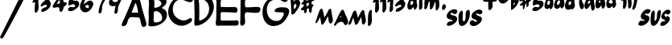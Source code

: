 SplineFontDB: 3.0
FontName: MuseJazz
FullName: MuseJazz
FamilyName: MuseJazz
Weight: Medium
Copyright: Created by Werner Schweer
UComments: "2009-3-28: Created." 
Version: 001.000
ItalicAngle: 0
UnderlinePosition: -204
UnderlineWidth: 102
Ascent: 1638
Descent: 410
LayerCount: 2
Layer: 0 0 "Back"  1
Layer: 1 0 "Fore"  0
NeedsXUIDChange: 1
XUID: [1021 643 1332458594 9570944]
FSType: 8
OS2Version: 0
OS2_WeightWidthSlopeOnly: 0
OS2_UseTypoMetrics: 1
CreationTime: 1238249710
ModificationTime: 1251302595
PfmFamily: 17
TTFWeight: 500
TTFWidth: 5
LineGap: 184
VLineGap: 0
OS2TypoAscent: 0
OS2TypoAOffset: 1
OS2TypoDescent: 0
OS2TypoDOffset: 1
OS2TypoLinegap: 184
OS2WinAscent: 0
OS2WinAOffset: 1
OS2WinDescent: 0
OS2WinDOffset: 1
HheadAscent: 0
HheadAOffset: 1
HheadDescent: 0
HheadDOffset: 1
OS2Vendor: 'PfEd'
DEI: 91125
LangName: 1033 "" "" "" "" "" "" "" "" "" "" "" "" "" "Copyright (c) 2009, Werner Schweer,,, (<ws@seh.de>),+AAoA-with Reserved Font Name MuseJazz.+AAoACgAA-This Font Software is licensed under the SIL Open Font License, Version 1.1.+AAoA-This license is copied below, and is also available with a FAQ at:+AAoA-http://scripts.sil.org/OFL+AAoACgAK------------------------------------------------------------+AAoA-SIL OPEN FONT LICENSE Version 1.1 - 26 February 2007+AAoA------------------------------------------------------------+AAoACgAA-PREAMBLE+AAoA-The goals of the Open Font License (OFL) are to stimulate worldwide+AAoA-development of collaborative font projects, to support the font creation+AAoA-efforts of academic and linguistic communities, and to provide a free and+AAoA-open framework in which fonts may be shared and improved in partnership+AAoA-with others.+AAoACgAA-The OFL allows the licensed fonts to be used, studied, modified and+AAoA-redistributed freely as long as they are not sold by themselves. The+AAoA-fonts, including any derivative works, can be bundled, embedded, +AAoA-redistributed and/or sold with any software provided that any reserved+AAoA-names are not used by derivative works. The fonts and derivatives,+AAoA-however, cannot be released under any other type of license. The+AAoA-requirement for fonts to remain under this license does not apply+AAoA-to any document created using the fonts or their derivatives.+AAoACgAA-DEFINITIONS+AAoAIgAA-Font Software+ACIA refers to the set of files released by the Copyright+AAoA-Holder(s) under this license and clearly marked as such. This may+AAoA-include source files, build scripts and documentation.+AAoACgAi-Reserved Font Name+ACIA refers to any names specified as such after the+AAoA-copyright statement(s).+AAoACgAi-Original Version+ACIA refers to the collection of Font Software components as+AAoA-distributed by the Copyright Holder(s).+AAoACgAi-Modified Version+ACIA refers to any derivative made by adding to, deleting,+AAoA-or substituting -- in part or in whole -- any of the components of the+AAoA-Original Version, by changing formats or by porting the Font Software to a+AAoA-new environment.+AAoACgAi-Author+ACIA refers to any designer, engineer, programmer, technical+AAoA-writer or other person who contributed to the Font Software.+AAoACgAA-PERMISSION & CONDITIONS+AAoA-Permission is hereby granted, free of charge, to any person obtaining+AAoA-a copy of the Font Software, to use, study, copy, merge, embed, modify,+AAoA-redistribute, and sell modified and unmodified copies of the Font+AAoA-Software, subject to the following conditions:+AAoACgAA-1) Neither the Font Software nor any of its individual components,+AAoA-in Original or Modified Versions, may be sold by itself.+AAoACgAA-2) Original or Modified Versions of the Font Software may be bundled,+AAoA-redistributed and/or sold with any software, provided that each copy+AAoA-contains the above copyright notice and this license. These can be+AAoA-included either as stand-alone text files, human-readable headers or+AAoA-in the appropriate machine-readable metadata fields within text or+AAoA-binary files as long as those fields can be easily viewed by the user.+AAoACgAA-3) No Modified Version of the Font Software may use the Reserved Font+AAoA-Name(s) unless explicit written permission is granted by the corresponding+AAoA-Copyright Holder. This restriction only applies to the primary font name as+AAoA-presented to the users.+AAoACgAA-4) The name(s) of the Copyright Holder(s) or the Author(s) of the Font+AAoA-Software shall not be used to promote, endorse or advertise any+AAoA-Modified Version, except to acknowledge the contribution(s) of the+AAoA-Copyright Holder(s) and the Author(s) or with their explicit written+AAoA-permission.+AAoACgAA-5) The Font Software, modified or unmodified, in part or in whole,+AAoA-must be distributed entirely under this license, and must not be+AAoA-distributed under any other license. The requirement for fonts to+AAoA-remain under this license does not apply to any document created+AAoA-using the Font Software.+AAoACgAA-TERMINATION+AAoA-This license becomes null and void if any of the above conditions are+AAoA-not met.+AAoACgAA-DISCLAIMER+AAoA-THE FONT SOFTWARE IS PROVIDED +ACIA-AS IS+ACIA, WITHOUT WARRANTY OF ANY KIND,+AAoA-EXPRESS OR IMPLIED, INCLUDING BUT NOT LIMITED TO ANY WARRANTIES OF+AAoA-MERCHANTABILITY, FITNESS FOR A PARTICULAR PURPOSE AND NONINFRINGEMENT+AAoA-OF COPYRIGHT, PATENT, TRADEMARK, OR OTHER RIGHT. IN NO EVENT SHALL THE+AAoA-COPYRIGHT HOLDER BE LIABLE FOR ANY CLAIM, DAMAGES OR OTHER LIABILITY,+AAoA-INCLUDING ANY GENERAL, SPECIAL, INDIRECT, INCIDENTAL, OR CONSEQUENTIAL+AAoA-DAMAGES, WHETHER IN AN ACTION OF CONTRACT, TORT OR OTHERWISE, ARISING+AAoA-FROM, OUT OF THE USE OR INABILITY TO USE THE FONT SOFTWARE OR FROM+AAoA-OTHER DEALINGS IN THE FONT SOFTWARE." "http://scripts.sil.org/ofl" 
DesignSize: 200 200-200 0
Encoding: ISO8859-1
UnicodeInterp: none
NameList: Adobe Glyph List
DisplaySize: -72
AntiAlias: 1
FitToEm: 1
WinInfo: 13 13 6
Grid
-336 -1434 m 0
  Named: "c" 
EndSplineSet
BeginChars: 256 31

StartChar: A
Encoding: 65 65 0
Width: 1690
VWidth: 0
Flags: W
HStem: 579.338 307.97<640.353 1053.1>
LayerCount: 2
Fore
SplineSet
652.737 579.338 m 1
 668.136 563.939 l 1
 652.737 579.338 l 1
621.94 579.338 m 1
 637.339 563.939 l 1
 621.94 579.338 l 1
914.512 887.308 m 1
 929.91 871.909 l 1
 914.512 887.308 l 1
652.737 594.736 m 1
 668.136 579.338 l 1
 652.737 594.736 l 1
899.113 887.308 m 1
 914.512 871.909 l 1
 899.113 887.308 l 1
883.715 887.308 m 1
 899.113 871.909 l 1
 883.715 887.308 l 1
868.316 887.308 m 1
 883.715 871.909 l 1
 868.316 887.308 l 1
1053.1 918.105 m 1
 1068.5 902.707 l 1
 1053.1 918.105 l 1
883.715 1518.65 m 1
 637.339 887.308 l 1
 1053.1 887.308 l 1
 1045.49 1061.77 989.179 1377.66 883.715 1518.65 c 1
899.113 1984.62 m 0
 1123.07 2065.71 1157.93 1768.53 1191.68 1626.44 c 0
 1295.53 1220.84 1391.87 808.529 1520.35 409.954 c 0
 1574.83 239.277 1669.01 48.8135 1438.06 -36.6016 c 0
 1207.08 -117.336 1241.78 427.986 1136.82 543.645 c 0
 1099.29 584.589 1041.84 579.23 991.504 579.338 c 0
 876.216 579.338 578.347 633.187 493.178 543.645 c 0
 387.437 432.467 390.963 244.082 313.97 117.383 c 0
 270.823 46.6572 105.166 -33.3066 30.7451 38.2041 c 0
 -46.2168 112.163 142.015 418.485 174.444 502.346 c 0
 312.938 860.499 488.573 1203.13 619.8 1564.84 c 0
 676.251 1718.83 726.465 1922.1 899.113 1984.62 c 0
EndSplineSet
Validated: 37
EndChar

StartChar: B
Encoding: 66 66 1
Width: 1304
VWidth: 0
Flags: W
VStem: 24.3379 337.32<250.459 842.915> 61.9512 340.152<1187.32 1761.87>
LayerCount: 2
Fore
SplineSet
378.309 1767.59 m 1x00
 400.903 1645.85 402.252 1508.7 402.103 1384.63 c 0
 402.053 1334.68 372.231 1254.58 400.771 1211.77 c 0
 451.138 1134.88 675.186 1245.52 727.951 1279.07 c 0
 988.896 1444.93 777.919 1651.04 578.113 1734.29 c 0
 509.181 1764.21 451.521 1787.12 378.309 1767.59 c 1x00
428.26 958.584 m 0
 323.679 927.015 365.722 713.156 361.658 630.621 c 0
 361.358 544.688 333.153 347.447 378.309 274.935 c 0
 431.69 193.048 639.554 251.357 710.602 275.617 c 0
 1118.77 414.915 788.325 1064.36 428.26 958.584 c 0
89.707 -2.89453 m 1
 100.797 -8.45508 l 1
 89.707 -2.89453 l 1
861.171 1168.18 m 1
 1260.78 1049.78 1289.89 642.726 1064.24 352.309 c 0
 861.171 93.3291 403.118 -70.9609 78.6016 -2.97754 c 0
 -8.86328 15.6045 26.0527 105.334 24.3379 169.154 c 0x80
 20.042 327.384 58.7539 495.486 40.5557 652.017 c 0
 9.00293 923.135 61.5352 1196.12 61.9512 1467.89 c 0
 61.9512 1551.14 17.3115 1704.8 61.9512 1777.98 c 0x40
 237.996 2062.91 694.667 2080.62 944.423 1917.45 c 0
 1077.63 1829.58 1210.21 1690.27 1168.65 1517.84 c 0
 1130.77 1360.72 976.392 1265.83 861.171 1168.18 c 1
EndSplineSet
Validated: 37
EndChar

StartChar: C
Encoding: 67 67 2
Width: 1634
VWidth: 0
Flags: W
LayerCount: 2
Fore
SplineSet
937.221 2050.64 m 0
 1121.99 2075.13 1301.7 1999.72 1457.9 1901.8 c 0
 1533.73 1855.8 1617.64 1793.79 1579.39 1693.53 c 0
 1447.99 1327.64 992.863 1778.5 728.949 1721.47 c 0
 298.869 1628.51 195.688 1082.79 376.173 738.949 c 0
 447.991 600.102 594.181 494.838 728.949 425.657 c 0
 905.893 334.834 1076.07 343.32 1249.63 438.084 c 0
 1308.83 470.592 1430.94 571.933 1489.5 488.364 c 0
 1629.01 287.695 1240.13 117.988 1110.78 67.5176 c 0
 607.458 -128.587 77.1641 291.67 5.20703 791.017 c 0
 -73.2598 1335.61 393.841 1978.6 937.221 2050.64 c 0
EndSplineSet
Validated: 33
EndChar

StartChar: D
Encoding: 68 68 3
Width: 1395
VWidth: 0
Flags: W
VStem: 22.3838 311.296<1244.3 1782.57> 41.8486 291.831<362.402 851.642>
LayerCount: 2
Fore
SplineSet
333.68 360.064 m 1x00
 848.007 402.072 1132.71 1068.56 869.044 1490.56 c 0
 803.77 1595.04 487.46 1882.24 343.56 1768.63 c 0
 268.144 1711.25 331.665 1488.15 333.68 1408.64 c 0
 354.127 1057.3 333.68 711.337 333.68 360.064 c 1x00
497.52 2056.92 m 0
 987.549 2121.26 1294.93 1595.47 1266.09 1179.26 c 0
 1229.12 645.179 673.304 41.1826 120.688 22.7012 c 0
 26.2344 19.5391 22.0234 106.325 22.3838 179.594 c 0x80
 22.3838 349.316 49.4668 518.53 41.8486 687.744 c 0x40
 28.6592 982.656 22.3838 1276.9 22.3838 1572.48 c 0x80
 22.335 1703.55 -18.6738 1822.71 79.2041 1931.16 c 0
 169.84 2034.12 366.448 2039.75 497.52 2056.92 c 0
EndSplineSet
Validated: 33
EndChar

StartChar: E
Encoding: 69 69 4
Width: 1558
VWidth: 0
Flags: W
HStem: 19.6182 328.32<317.968 1416.83> 895.114 327.696<332.655 1250.18> 1698.17 338.13<421.902 615.71 615.71 615.71 1255.19 1355.16>
VStem: 35.25 283.422<357.871 869.303> 51.0557 267.616<1239.05 1681.67>
LayerCount: 2
Fore
SplineSet
172.764 14.4277 m 1xe0
 183.176 9.20605 l 1
 172.764 14.4277 l 1xe0
756.412 19.6338 m 1
 772.046 4 l 1
 756.412 19.6338 l 1
813.74 14.4277 m 1
 824.152 9.20605 l 1
 813.74 14.4277 l 1
318.672 1239.05 m 1xf0
 467.676 1221.45 621.619 1229.39 772.046 1222.81 c 0
 902.195 1217.1 1223.75 1261.47 1329.95 1191.71 c 0
 1408.52 1140.11 1406.74 910.748 1315.88 873.321 c 0
 1245.74 843.211 1142.12 873.165 1069.08 878.074 c 0
 907.448 888.955 746.688 895.114 584.442 895.114 c 0
 516.937 895.114 379.908 921.41 334.04 858.876 c 0
 287.404 798.202 318.672 655.092 318.672 582.442 c 0
 318.656 528.116 298.536 448.369 315.123 394.84 c 0
 341.356 316.172 519.157 347.938 584.442 347.938 c 2
 1162.89 347.938 l 2
 1229.14 347.938 1334.04 375.657 1395.09 351.347 c 0
 1467.35 322.581 1470.45 191.087 1452.29 129.068 c 0
 1410.08 -15.0107 1282.98 19.6338 1162.89 19.6338 c 0
 891.564 19.6338 621.447 19.6338 349.938 19.6182 c 0
 263.923 19.2119 63.7188 -35.5059 17.835 70.0986 c 0
 -30.6611 181.676 37.2676 383.317 35.25 504.274 c 0xf0
 26.918 841.866 52.9004 1183.1 51.0557 1520.46 c 0xe8
 49.5869 1645.53 14.5518 1890.93 86.9668 2000.14 c 0
 135.665 2073.57 292.438 2052 365.572 2043 c 0
 604.782 2011.59 859.188 2036.37 1100.35 2036.3 c 0
 1171.47 2035.57 1319.22 2060.11 1370.16 2000.13 c 0
 1432.17 1924.98 1397.39 1719.33 1294.3 1698.17 c 0
 1089.16 1656.42 826.811 1699.65 615.71 1692.43 c 0
 542.67 1692.43 437.269 1736.31 370.544 1691.99 c 0
 285.967 1635.82 318.672 1331.67 318.672 1239.05 c 1xf0
EndSplineSet
Validated: 37
EndChar

StartChar: F
Encoding: 70 70 5
Width: 1458
VWidth: 0
Flags: W
HStem: 1700 336<352.21 969.453 1213.5 1307>
LayerCount: 2
Fore
SplineSet
210 2052 m 1
 226 2036 l 1
 210 2052 l 1
175.344 2043.62 m 0
 386 2078.64 647.472 2036 866 2036 c 0
 987.136 2036 1148.5 2062.5 1265.12 2030.91 c 0
 1388.18 1997.6 1362 1773.28 1278.58 1711.87 c 0
 1224.66 1672.3 1148.08 1688.29 1085.44 1686.78 c 0
 914 1682.72 747.584 1699.44 578 1700 c 0
 498 1700 357.904 1743.01 338 1635.68 c 0
 326.976 1553.73 302.448 1290.86 363.648 1229.65 c 0
 411.824 1181.49 530 1204 594 1204 c 0
 778.48 1204 1058 1260.45 1232.5 1210.61 c 0
 1358.45 1172 1314 973.504 1246.35 903.648 c 0
 1145.23 802.944 747.888 859.632 607.28 874.416 c 0
 537.872 881.712 402 912.624 353.648 845.056 c 0
 198.192 628 533.472 59.5996 130 11.0078 c 0
 -26.7041 -7.87207 32.8164 356 33.9355 452 c 0
 38.7676 858.208 47.9043 1262.27 50 1668 c 0
 50 1789.79 24.9443 2018.93 175.344 2043.62 c 0
EndSplineSet
Validated: 37
EndChar

StartChar: G
Encoding: 71 71 6
Width: 1817
VWidth: 0
Flags: W
LayerCount: 2
Fore
SplineSet
1075.2 2044.76 m 0
 1224.16 2064.13 1746.72 1915.47 1620.91 1693.6 c 0
 1450.67 1395.36 1256.35 1676.53 1041.07 1727.73 c 0
 870.4 1769.8 648.295 1698.48 512 1597.45 c 0
 212.497 1374.81 230.076 826.801 438.972 550.134 c 0
 602.026 337.039 946.33 245.972 1174.44 423.209 c 0
 1221 459.39 1249.18 515.881 1275.58 567.2 c 0
 1308.14 630.534 1407.95 782.019 1354.29 849.927 c 0
 1260.25 968.967 587.588 772 832.666 1095.52 c 0
 944.981 1243.6 1473.6 1260.35 1618.12 1147.47 c 0
 1778.42 1027.5 1689.6 795.842 1616.93 652.533 c 0
 1433.6 302.12 1203.51 48.7148 785.066 6.91797 c 0
 166.161 -54.9316 -68.2666 608.638 24.3203 1113.33 c 0
 119.467 1637.98 570.573 1979.11 1075.2 2044.76 c 0
EndSplineSet
Validated: 33
EndChar

StartChar: asciicircum
Encoding: 94 94 7
Width: 671
VWidth: 0
Flags: W
VStem: 0.298828 156.393<1613.57 2031.85> 47.9141 159.598<1094.57 1408.56>
LayerCount: 2
Fore
SplineSet
223.457 1092.51 m 1x00
 302.174 1131.72 437.386 1323.32 348.561 1407.35 c 0
 234.019 1515.69 203.255 1285.51 207.512 1224.17 c 0
 208.828 1177.97 208.828 1136.4 223.457 1092.51 c 1x00
194.2 1604.51 m 1
 258.609 1644.63 320.576 1706.49 399 1716.09 c 0
 516.028 1730.54 633.057 1601.44 622.671 1487.49 c 0
 603.8 1302.52 457.515 1090.26 349.16 946.229 c 0
 296.6 879.961 217.737 749.664 121.057 746.943 c 0
 10.4502 741.429 51.3223 954.011 47.9141 1021.86 c 0x40
 43.0869 1280.55 10.041 1536.77 0.298828 1794.69 c 0x80
 -2.24707 1862.21 -11.9609 2014.11 66.5068 2046.5 c 0
 106.429 2062.86 146.628 2038.12 156.692 1997.89 c 0
 185.949 1880.98 188.992 1725.67 194.2 1604.51 c 1
EndSplineSet
Validated: 33
EndChar

StartChar: underscore
Encoding: 95 95 8
Width: 919
VWidth: 0
Flags: W
VStem: 505.421 196.67<907.494 1137.49> 505.421 169.384<1414.66 1520.24>
LayerCount: 2
Fore
SplineSet
336.037 1460.86 m 1x40
 366.835 1276.08 l 1
 513.367 1316.2 510.194 1383.87 505.421 1522.45 c 1
 336.037 1460.86 l 1x40
336.037 1630.24 m 1
 577.132 1680.84 406.994 1843.12 505.298 1997.53 c 0
 585.986 2122.99 643.269 1964.34 644.008 1892.02 c 0
 644.008 1843.94 648.272 1799.62 659.406 1753.43 c 1
 708.496 1776.25 936.579 1834.33 872.875 1695.33 c 0
 842.771 1630.24 744.698 1642.88 697.718 1597.4 c 0
 656.064 1557.07 674.805 1467.49 674.805 1414.66 c 1x40
 905.781 1401.88 732.487 1278.75 702.091 1181.7 c 0
 674.805 1098.93 705.602 1005.72 665.981 921.91 c 0
 582.414 758.332 509.425 912.578 505.421 1014.3 c 0
 505.421 1055.38 505.421 1096.39 505.421 1137.49 c 1x80
 474.624 1152.89 l 1
 366.835 1106.69 l 1
 428.429 843.146 159.602 690.84 197.451 1029.7 c 1
 160.941 1029.7 125.863 1022.54 89.6465 1022.38 c 0
 46.6533 1022.2 -23.1016 1048.05 -0.0195312 1104.12 c 0
 58.8652 1251.18 216.207 1206.54 166.654 1414.66 c 1
 129.267 1405.79 40.54 1379.71 24.249 1434.71 c 0
 3.70703 1504.02 134.856 1542.58 157.369 1599.44 c 0
 196.327 1699.72 135.103 1824.57 197.267 1920.52 c 0
 228.248 1968.31 300.79 1977.4 326.737 1919.3 c 0
 357.873 1849.56 335.591 1707.23 336.037 1630.24 c 1
EndSplineSet
Validated: 33
EndChar

StartChar: uni0080
Encoding: 128 128 9
Width: 2096
VWidth: 0
Flags: W
VStem: 837.186 234.064<212.402 617.954>
LayerCount: 2
Fore
SplineSet
1590.79 671.151 m 1
 1559.76 562.546 l 1
 1637.33 562.546 l 1
 1590.79 671.151 l 1
272 593.576 m 1
 252.668 524.937 237.417 453.939 205.099 391.879 c 0
 190.468 360.849 19.5371 77.5264 0.918945 221.212 c 0
 -7.28809 287.912 45.5254 376.363 64.9658 438.424 c 0
 119.89 609.091 170.748 779.758 237.029 950.424 c 0
 259.635 1007.8 330.398 1178.05 419.192 1120.36 c 0
 458.182 1094.93 466.886 1022.94 477.809 981.455 c 0
 514.191 841.818 528.016 700.46 566.787 562.546 c 1
 673.253 691.166 734.584 849.793 811.244 996.737 c 0
 835.93 1043.52 875.617 1124.21 938.857 1125 c 0
 1013.08 1125.95 1007.14 1000.4 1016.73 950.424 c 0
 1040.36 826.303 1046.42 700.32 1071.25 578.061 c 0
 1087.85 496.28 1131.77 412.933 1102.31 329.818 c 0
 1020.45 97.0908 870.854 112.606 837.186 345.333 c 0
 822.741 445.096 823.688 546.068 784 640.121 c 1
 713.375 490.788 634.123 308.066 535.758 174.667 c 0
 509.707 137.771 445.94 58.0547 392.118 97.0908 c 0
 356.294 124.305 362.5 197.428 355.549 236.728 c 0
 334.061 353.293 323.712 484.97 272 593.576 c 1
1714.85 1059.03 m 0
 1807.95 1083.26 1847.91 887.836 1870.06 826.303 c 0
 1936.68 649.71 2257.94 167.359 1932.12 66.0605 c 0
 1826.76 35.0303 1819.16 190.182 1758.03 236.728 c 0
 1609.44 351.399 1385.04 202.672 1311.52 81.5762 c 0
 1293.25 47.8457 1243.19 -15.1143 1199.57 29.5537 c 0
 1144.14 86.3232 1249.46 228.722 1275.69 283.272 c 0
 1364.84 477.445 1451.15 669.383 1554.96 857.333 c 0
 1590.79 924.049 1631.41 1040.54 1714.85 1059.03 c 0
EndSplineSet
Validated: 33
EndChar

StartChar: uni0081
Encoding: 129 129 10
Width: 1513
VWidth: 0
Flags: W
VStem: 846.277 254.393<194.436 577.174> 1240.68 221.76<89.0425 745.579> 1240.68 237.45<235.486 815.543>
LayerCount: 2
Fore
SplineSet
1418.71 1045.68 m 0xc0
 1527.95 1074 1478.13 862.475 1478.13 808.231 c 0xa0
 1477.83 626.168 1516.08 356.129 1462.44 184.868 c 0
 1441.16 116.942 1392.34 21.6816 1314.74 6.84082 c 0
 1194.16 -12.4521 1240.64 177.492 1240.68 244.29 c 0
 1240.68 432.29 1222.83 689.507 1284.7 867.594 c 0
 1305.92 926.957 1348.78 1030.23 1418.71 1045.68 c 0xc0
617.377 541.102 m 1
 636.788 619.059 680.019 689.507 715.77 763.71 c 0
 750.941 837.602 838.472 1050.15 941.896 1038.77 c 0
 1008.92 1030.84 1010.88 916.954 1018.07 867.594 c 0
 1047.5 701.603 1129.75 452.058 1100.67 288.812 c 0
 1088.91 222.029 976.994 40.1426 893.412 119.748 c 0
 839.985 169.642 854.826 296.736 846.277 363.015 c 0
 836.305 437.218 821.271 511.034 810.305 585.623 c 1
 592.43 155.246 l 1
 457.514 62.5225 l 1
 397.736 184.928 l 1
 305.725 555.942 l 1
 275.479 481.739 251.646 407.536 226.238 333.333 c 0
 201.543 259.131 170.527 153.777 109.636 102.384 c 0
 64.6543 64.4219 2.79883 73.5195 0.617188 140.406 c 0
 -1.56445 207.931 50.5557 285.829 72.8467 348.174 c 0
 131.57 511.42 195.252 677.694 264.586 837.913 c 0
 288.984 894.277 341.713 1024.18 422.906 1004.84 c 0
 556.768 971.479 531.51 632.653 617.377 541.102 c 1
EndSplineSet
Validated: 33
EndChar

StartChar: six
Encoding: 54 54 11
Width: 916
VWidth: 0
Flags: WO
LayerCount: 2
Fore
SplineSet
348.812 1291.47 m 1
 360.653 1259.49 371.34 1236.18 398.519 1213.53 c 0
 641.383 1011.11 654.379 1468.19 428.484 1352.91 c 0
 399.597 1337.67 374.404 1311.15 348.812 1291.47 c 1
271.819 1414.66 m 1
 425.805 1537.85 714.049 1845.65 856.824 1491.65 c 0
 896.891 1392.29 833.218 1301.44 791.996 1214.48 c 0
 659.508 934.983 266.538 720.867 66.2344 1075.89 c 0
 -82.3457 1337.67 148.108 1734.52 348.812 1902.35 c 0
 422.401 1963.82 610.586 2103.51 709.091 2015.2 c 0
 779.385 1952.82 680.449 1845.82 632.514 1806.31 c 0
 573.275 1756.35 493.373 1774.34 425.805 1741.59 c 0
 308.376 1684.4 271.819 1533.92 271.819 1414.66 c 1
EndSplineSet
Validated: 33
EndChar

StartChar: seven
Encoding: 55 55 12
Width: 908
VWidth: 0
Flags: W
HStem: 1705.19 292.92<77.7756 536.687> 2027.51 20G<868.803 868.803>
LayerCount: 2
Fore
SplineSet
859.829 2047.51 m 1
 868.803 2043.01 l 1
 859.829 2047.51 l 1
540.947 1728.63 m 1
 450.027 1728.58 361.761 1707.17 271.474 1705.19 c 0
 106.192 1701.56 -38.4209 1769.05 33.7979 1944.2 c 0
 46.1934 1974.65 55.8945 2007.23 85.9141 2025.05 c 0
 150.184 2071.15 244.526 2011.58 311.895 1998.11 c 0
 427.916 1977.41 572.894 1995.8 689.158 2016.01 c 0
 736.504 2024.23 823.881 2078.11 863.925 2028.52 c 0
 942.328 1930.74 715.404 1723.65 671.912 1647.79 c 0
 604.273 1529.81 527.474 1391.79 504.865 1257.05 c 0
 485.005 1145.88 517.045 990.651 455.471 893.264 c 0
 389.328 789.771 284.314 782.55 284.947 920.211 c 0
 284.947 1070.91 329.195 1226.1 384.652 1364.84 c 0
 433.158 1486.11 490.205 1606.78 540.947 1728.63 c 1
EndSplineSet
Validated: 33
EndChar

StartChar: nine
Encoding: 57 57 13
Width: 838
VWidth: 0
Flags: W
VStem: 371.445 230.086<884.649 1206.74>
LayerCount: 2
Fore
SplineSet
353.04 1779.02 m 0
 132.948 1743.11 274.793 1527.17 448.613 1559.71 c 0
 721.68 1609.09 557.84 1812.46 353.04 1779.02 c 0
448.613 1308.72 m 1
 339.387 1300.08 223.552 1263.51 120.934 1322.37 c 0
 -29.2529 1411.6 15.9531 1592.96 76.4512 1718.32 c 0
 182.906 1936.77 349.736 2091.94 612.453 2034.82 c 0
 1063.01 1936.64 648.908 1463.73 601.531 1226.8 c 0
 576.203 1100.18 634.148 823.508 434.96 797.84 c 0
 370.462 789.402 369.179 870.994 371.445 915.095 c 0
 378.367 1049.31 400.963 1182.43 448.613 1308.72 c 1
EndSplineSet
Validated: 33
EndChar

StartChar: uni0082
Encoding: 130 130 14
Width: 916
VWidth: 0
Flags: W
VStem: 166.686 227.883<982.208 1562.52> 620.172 229.156<1149.86 1598.51>
LayerCount: 2
Fore
SplineSet
859.1 1208.41 m 1
 863.986 1198.67 l 1
 859.1 1208.41 l 1
181.314 1569.26 m 5
 89.7393 1505.84 -40.3525 1463.79 41.3047 1627.77 c 4
 90.4707 1726.49 177.496 1801.94 239.828 1891.07 c 4
 271.616 1932.22 310.543 2004.79 370.842 2000.13 c 4
 467.814 1992.62 400.567 1749.04 393.355 1684.97 c 4
 371.486 1490.88 437.52 1257.08 394.569 1071.89 c 4
 382.238 1018.73 254.457 787.316 184.152 888.341 c 4
 134.342 959.831 163.979 1171.92 166.686 1257.89 c 4
 174.189 1362.25 181.314 1464.44 181.314 1569.26 c 5
620.172 1598.51 m 1
 588.954 1572.26 459.257 1478.41 467.143 1583.89 c 4
 473.886 1710.1 623.023 1850.13 690.887 1949.54 c 0
 715.169 1985.12 745.377 2037.37 795.085 2037.37 c 0
 895.027 2037.37 851.58 1777.92 849.328 1715.54 c 0
 842.291 1521.06 908.135 1273.37 860.694 1086.51 c 0
 846.666 1031.23 705.793 778.846 643.621 914.365 c 0
 600.131 1009.19 634.8 1187.63 634.8 1291.31 c 0
 634.639 1393.71 620.172 1495.35 620.172 1598.51 c 1
EndSplineSet
Validated: 33
EndChar

StartChar: uni0083
Encoding: 131 131 15
Width: 1256
VWidth: 0
Flags: W
VStem: 186.364 188.848<1001.41 1084.69 1084.69 1084.69 1254.94 1609.2>
LayerCount: 2
Fore
SplineSet
191.156 1614.11 m 1
 166.58 1596.88 144.763 1578.12 121.148 1558.38 c 0
 48.4238 1502.65 -14.8555 1538.1 23.9727 1628.04 c 0
 79.7012 1748.61 163.293 1833.82 246.885 1934.49 c 0
 279.639 1973.16 323.078 2046 384.198 2032.07 c 0
 464.362 2014.85 400.136 1799.18 400.136 1739.5 c 0
 399.885 1583.96 380.506 1432.99 372.272 1279.74 c 0
 370.795 1213.09 394.146 1150.97 375.212 1084.69 c 0
 356.445 1019.03 219.021 809.872 166.469 959.306 c 0
 124.144 1081.14 182.254 1200.4 186.364 1321.54 c 0
 189.666 1418.67 168.712 1519.58 191.156 1614.11 c 1
818.096 1697.7 m 5
 661.904 1704.4 414.068 1722.95 522.193 1934.49 c 4
 537.992 1965.67 553.388 1997.53 584.219 2018 c 4
 664.844 2073.86 797.044 1987.79 887.755 1978.72 c 4
 966.93 1970.79 1156.15 2057.72 1211.19 1995.8 c 4
 1295.96 1900.38 1066.14 1763.42 1053.82 1683.77 c 4
 1046.22 1635.13 1116.71 1586.25 1135.4 1544.39 c 4
 1180.33 1438.68 1142.6 1299.94 1077.17 1210.08 c 4
 982.199 1079.65 859.752 990.5 706.639 940.79 c 4
 648.725 921.996 528.115 898.215 546.254 1001.1 c 4
 575.4 1166.54 702.334 1164.13 818.096 1223.71 c 4
 854.276 1242.33 926.012 1282.26 901.688 1333.42 c 4
 832.027 1485.68 625.555 1249.34 542.646 1275.73 c 4
 475.592 1297.07 518.182 1380.86 539.455 1419.06 c 4
 608.893 1543.26 734.504 1586.25 818.096 1697.7 c 5
EndSplineSet
Validated: 33
EndChar

StartChar: uni0084
Encoding: 132 132 16
Width: 2518
VWidth: 0
Flags: W
VStem: 433.798 169.246<1925.93 2269.51> 755.689 201.875<1149.72 1762.35> 1811.49 208.58<1112.21 1586.82>
LayerCount: 2
Fore
SplineSet
2310.3 1413.35 m 0
 2363.78 1439.07 2455.06 1363.88 2466.24 1301.17 c 0
 2480.58 1218.03 2396.42 1078.01 2332.84 1052.53 c 0
 2158.3 981.889 2193.11 1357.09 2310.3 1413.35 c 0
249.732 1612.29 m 0
 164.938 1565.6 179.604 1318.04 297.752 1379.16 c 0
 435.083 1454.88 405.762 1698.21 249.732 1612.29 c 0
412.236 1241.64 m 1
 340.289 1180.52 272.311 1086.02 183.268 1064.52 c 0
 93.0918 1043.01 16.1201 1137.83 8.08105 1241.64 c 0
 -4.86914 1408.84 73.7568 1597.1 149.686 1730.52 c 0
 189.641 1800.75 245.306 1860.2 310.473 1895.19 c 0
 346.917 1913.94 399.325 1911.13 417.235 1959.78 c 0
 447.511 2048.12 406.945 2169.43 433.798 2265.37 c 0
 448.185 2316.75 582.945 2562.06 610.588 2401.2 c 0
 641.205 2213.91 603.044 1955.65 603.044 1761.14 c 0
 603.044 1669.47 593.783 1574.26 605.893 1486.11 c 0
 615.637 1415.2 657.615 1362.59 639.322 1287.48 c 0
 623.639 1223.08 521.175 997.168 445.348 1083.07 c 0
 415.582 1116.38 417.02 1195.8 412.236 1241.64 c 1
908.336 2265.37 m 0
 958.938 2284.3 1021.23 2222.83 1010.1 2158.41 c 0
 1000.69 2100.09 917.494 2000.68 870.123 1985.94 c 0
 716.295 1938.09 815.565 2234.81 908.336 2265.37 c 0
1518.92 2082.01 m 1
 1531.64 2066.73 l 1
 1518.92 2082.01 l 1
907.84 1898.66 m 0
 989.149 1908.88 959.218 1745.86 957.564 1689.1 c 0
 951.025 1527.35 1037.8 1078.64 819.293 1053.12 c 0
 737.805 1043.01 755.689 1195.8 755.689 1256.92 c 0
 755.689 1423.73 729.358 1628.03 804.523 1776.42 c 0
 828.629 1822.26 855.164 1894.14 907.84 1898.66 c 0
1429.88 1608.35 m 1
 1270.67 1512.82 1353.55 1190.45 1175.33 1092.25 c 0
 1073.7 1037.17 1084.77 1221.41 1091.83 1287.48 c 0
 1106.89 1428.48 1073.7 1597.76 1123.15 1730.58 c 0
 1182.69 1892.35 1283.23 1968.2 1315.39 1761.14 c 1
 1459.43 1879.44 1602.43 2005.62 1658.85 1715.3 c 1
 1690.99 1759.39 1721.05 1805.97 1760.61 1840.76 c 0
 2046.85 2091.13 2078.1 1394.13 2020.07 1195.79 c 0
 2002.3 1139.77 1882.74 951.192 1824.21 1037.02 c 0
 1798.01 1076.21 1811.48 1164 1811.49 1211.08 c 0
 1811.49 1347.45 1811.49 1459.3 1786.05 1593.07 c 1
 1706.66 1464.78 1696.98 1287.43 1610.27 1167.86 c 0
 1580.96 1127.44 1524.49 1055.64 1473.56 1083.08 c 0
 1436.59 1102.99 1442.44 1171.02 1442.6 1210.49 c 0
 1442.6 1344.09 1442.6 1475.8 1429.88 1608.35 c 1
EndSplineSet
Validated: 33
EndChar

StartChar: uni0085
Encoding: 133 133 17
Width: 2298
VWidth: 0
Flags: WO
LayerCount: 2
Fore
SplineSet
394.021 318.578 m 1
 307.263 494.448 -30.748 393.004 2.41406 667.496 c 0
 26.3223 867.274 218.986 1045.18 409.192 1084.45 c 0
 500.048 1103.22 647.731 1090.11 682.26 985.422 c 0
 709.914 906.597 600.49 758.519 515.324 772.581 c 0
 454.703 781.305 406.325 833.885 348.511 849.541 c 0
 313.104 862.679 251.117 864.711 242.318 817.016 c 0
 234.339 758.519 303 724.097 348.511 709.974 c 0
 458.011 674.217 591.1 681.924 647.746 561.076 c 0
 752.013 338.618 476.533 118.238 287.83 51.3818 c 0
 216.165 26.002 84.8809 -9.07227 23.9717 56.1758 c 0
 -20.584 103.902 23.6221 171.38 55.4805 212.157 c 0
 136.126 318.578 270.535 301.966 394.021 318.578 c 1
2032.42 1070.59 m 0
 2274.95 1104.22 2389.9 823.402 2123.38 758.519 c 0
 2062.73 743.348 2013.6 802.315 1956.57 812.92 c 0
 1926.23 818.138 1865.55 815.787 1875.12 772.111 c 0
 1891.29 675.779 2143.17 646.137 2205.77 561.076 c 0
 2375.62 330.305 1946.72 12.6826 1744.19 0 c 0
 1637.99 -5.50684 1528.37 21.1328 1475.96 121.363 c 0
 1425.61 212.385 1521.76 373.661 1622.82 387.952 c 0
 1698.67 398.905 1733.75 313.571 1796.36 288.191 c 0
 1833.23 273.066 1922.5 264.571 1931.83 318.578 c 0
 1945.15 399.542 1676.74 455.111 1629.35 515.793 c 0
 1436 758.519 1823.34 1041.58 2032.42 1070.59 c 0
1364.93 1046.76 m 0
 1508.06 1089.38 1474.99 772.476 1469.75 697.837 c 0
 1451.64 439.334 1278.88 50.0625 985.666 7.70703 c 0
 841.412 -13.1221 784.674 106.192 769.004 227.556 c 0
 742.288 430.642 709.277 877.834 924.984 986.074 c 0
 997.045 1025.24 1028.43 955.415 1030.87 895.052 c 0
 1036.81 748.415 1006.6 601.263 1016.01 455.111 c 0
 1020.59 409.6 1036.29 287.888 1106.1 308.656 c 0
 1171.31 328.044 1185.63 430.338 1198.05 485.452 c 0
 1235.89 650.399 1136.16 984.375 1364.93 1046.76 c 0
EndSplineSet
Validated: 33
EndChar

StartChar: uni0086
Encoding: 134 134 18
Width: 953
VWidth: 0
Flags: W
HStem: 1563.74 316.51<47.719 331.03> 1578.13 316.5<607.834 855.095>
VStem: 350.738 257.096<1119.18 1241.04 1469.37 1563.74>
LayerCount: 2
Fore
SplineSet
607.834 1232.85 m 1x20
 621.674 1218.47 l 1
 607.834 1232.85 l 1x20
344.87 1117.76 m 1
 358.711 1103.38 l 1
 344.87 1117.76 l 1
331.03 1880.25 m 1xa0
 348.428 2023.33 353.438 2153.59 449.932 2268.06 c 0
 476.656 2297.45 538.633 2369.39 585.44 2330.43 c 0
 615.308 2303.24 598.367 2245.82 593.994 2211.13 c 0
 583.268 2103.41 593.98 2002.6 593.994 1894.63 c 1
 672.551 1894.63 840.377 1927.79 906.256 1879.84 c 0
 951.735 1846.75 925.909 1779.54 915.516 1736.38 c 0
 874.244 1559.5 756.99 1578.13 607.834 1578.13 c 1x60
 607.834 1437.16 653.617 1203.78 548.252 1097.89 c 0
 513.804 1063.26 432.243 992.34 380.896 1031.44 c 0
 349.922 1056.03 355.278 1125.14 350.738 1160.92 c 0
 334.047 1290.4 344.87 1431.04 344.87 1563.74 c 1
 268.915 1567.71 105.753 1540.39 44.7871 1589.37 c 0
 -18.8359 1640.47 11.0029 1822.7 73.5195 1865.46 c 0
 133.572 1905.9 261.511 1880.25 331.03 1880.25 c 1xa0
EndSplineSet
Validated: 37
EndChar

StartChar: uni0087
Encoding: 135 135 19
Width: 833
VWidth: 0
Flags: W
LayerCount: 2
Fore
SplineSet
359.641 1969.01 m 0
 197.964 1917.05 355.502 1745.81 468.886 1798.43 c 0
 569.319 1845.05 450.811 2001.83 359.641 1969.01 c 0
424.312 2318.4 m 0
 606.65 2379.23 780 2171.82 779.127 2001.83 c 0
 775.15 1792.66 572.682 1533.44 375.809 1473.48 c 0
 177.124 1411.13 -0.574219 1590 13.8633 1788.52 c 0
 27.751 1979.53 245.691 2258.59 424.312 2318.4 c 0
EndSplineSet
Validated: 33
EndChar

StartChar: uni0088
Encoding: 136 136 20
Width: 520
VWidth: 0
Flags: W
VStem: 2.54102 139.502<1698.46 1793.02 1873.48 1999.67>
LayerCount: 2
Fore
SplineSet
157.542 1356.45 m 1
 177.132 1372 194.521 1385.29 210.407 1403.09 c 0
 332.194 1558.03 118.067 1540.98 157.542 1356.45 c 1
2.55664 1045.54 m 1
 -12.9414 1245.62 2.55664 1449.73 2.54102 1651.82 c 0
 2.06055 1753.31 -21.0938 1863.89 18.0557 1961.81 c 0
 44.5898 2024.91 109.141 2030.92 130.822 1961.81 c 0
 156.131 1881.19 142.043 1782.03 142.043 1698.46 c 1
 246.271 1818.05 510.008 1947.18 496.275 1667.36 c 0
 486.853 1473.4 203.387 1061.09 2.55664 1045.54 c 1
EndSplineSet
Validated: 33
EndChar

StartChar: uni0089
Encoding: 137 137 21
Width: 840
VWidth: 0
Flags: W
VStem: 444.67 135.119<1985.41 2129.07> 489.709 123.979<1288.1 1331.63>
LayerCount: 2
Fore
SplineSet
489.709 1199.13 m 1,0,-1
369.604 1599.98 m 1,1,-1
 429.656 1625.74 444.67 1659.46 459.683 1723.32 c 1,4,-1
 369.604 1738.73 347.369 1680.19 369.604 1599.98 c 1,1,-1
444.67 1892.91 m 1,7,-1
 435.512 1951.96 428.726 2053.04 459.683 2106.39 c 0,10,-1
 532.227 2229.02 579.293 2041.24 579.789 1985.41 c 1,13,-1
 609.814 1995.79 639.316 2009.8 669.868 2023.74 c 0,16,-1
 706.471 2040.37 849.021 2062.5 801.414 1975.71 c 0,19,-1
 772.123 1921.74 684.881 1897.69 639.842 1859.62 c 0,22,-1
 618.732 1841.24 590.538 1815.82 594.802 1784.72 c 0,25,-1
 608.523 1702.98 729.08 1767.15 748.657 1690.43 c 0,28,-1
 768.039 1614.53 654.824 1598.68 624.828 1549.49 c 0,31,-1
 594.802 1499.17 623.507 1438.17 613.688 1384.14 c 0,34,-1
 601.002 1314.27 540.635 1243.48 489.709 1199.13 c 1,37,-1
 459.683 1476.64 l 1,38,-1
 306.713 1392.42 418.697 1112.02 249.498 1075.79 c 1,41,-1
 234.484 1353.3 l 1,42,-1
 209.053 1347.32 184.266 1337.88 159.043 1333.4 c 0,45,-1
 104.815 1318.58 1.35938 1322.47 65.541 1406.88 c 0,48,-1
 137.694 1500.85 249.498 1499.03 219.471 1646.23 c 1,51,-1
 185.391 1630.81 -46.8789 1547.07 34.2383 1673.86 c 0,54,-1
 76.5449 1738.73 174.432 1742.76 211.619 1815.82 c 0,57,-1
 245.174 1884.04 204.458 1973.14 242.201 2044.72 c 0,60,-1
 318.559 2193.39 352.953 1903.96 354.59 1862.07 c 1,63,-1
 444.67 1892.91 l 1,7,-1
EndSplineSet
Validated: 33
EndChar

StartChar: uni008A
Encoding: 138 138 22
Width: 766
VWidth: 0
Flags: W
LayerCount: 2
Back
Image: 422 142 1 422 256 ffffffff 6 2052 14.4225 14.4225 0
!!!!"!<E6'!WrN,"9\i2"U,)7"pYA<#RC\B#mgqG$4@4L$k*OR%1NdW%M''\&.fBb&J5Wg&ebol
'GM5r'bqK"()Ic'(`4)-)&X>2)B0V7*#oq=*??1B*ZlIG+<VdM+X&$R+sS<W,U=W],palb-7:/g
-n$Jm.4H_r.P!#"/1`>(/M/S-/h\k20JG180ekF=1,C^B1c.$H2)R9M2E*QR3&ilX3B9,]3]fDb
4?P_h4Zttm5!M7r5X7S#5s[h(6:4+-6psF377B[87Ros=84Z9C8P)NH8kVfM9MA,S9heAX:/=Y]
:f'tc;,L4h;H$Lm<)cgs<E3(#<``@(=BJ[.=]np3>$G38>[1N>?!UcC?=.&H?smAN@:<VS@UinX
A7T4^AS#IcAnPahBP;'nBk_<sC27U#Ci!p)D/F0.DJsH3E,]c9EH-#>EcZ;CFEDVIF`hkNG'A.S
G^+IYH$O^^H@(!cI!g<iI=6QnIXcisJ:N0$JUrE)JqJ].KS5#4KnY89L51P>LkpkDM2@+IMMmCN
N/W^TNK&sYNfT6^OH>QdOcbfiP*;)nPa%DtQ'IZ$QC!r)R$a8/R@0M4R[]e9S=H+?SXl@DStDXI
TV.sOTqS3TU8+KYUnjf_V5:&dVPg>iW2QYoWMuntWiN2$XK8M*Xf\b/Y-5%4Yct@:Z*CU?ZEpmD
['[3J[C*HO[^W`T\@B&Z\[f;_]">Sd]Y(nj]tM.o^;%Ft^qdb%_84"*_Sa:/`5KU5`Poj:`lH-?
aN2HEaiV]Jb0.uObfn;Uc-=PZcHjh_d*U.edF$CjdaQ[oeC<!ue^`7%f%8O*f\"j0g"G*5g=tB:
gt^]@h;-rEhV[5Ji8EPPiSieUioB(ZjQ,C`jlPXek3(pjkih6pl07KulKdd%m-O*+mHs?0mdKW5
nF5r;naZ2@o(2JEo^qeKp%A%Pp@n=Uq"XX[q>'m`qYU0er;?KkrVc`prr<#us8W-!s8W-!s8W-!
s8W-!s8W-!s8W-!s8W-!s8W-!s8W-!s8W-!s8W-!s8W-!s8W-!s8W-!s8W-!s8W-!s8W-!s8W-!
s8W-!s8W-!s8W-!s8W-!s8W-!s8W-!s8W-!s8W-!s8W-!s8W-!s8W-!s8W-!s8W-!s8W-!s8W-!
s8W-!s8W-!s8W-!s8W-!s8W-!s8W-!s8W-!s8W-!s8W-!s8W-!s8W-!s8W-!s8W-!s8W-!s8W-!
s8W-!s8W-!s8W-!s8W-!s8W-!s8W-!s8W-!s8W-!s8W-!s8W-!s8W-!s8W-!s8W-!s8W-!s8W-!
s8W-!s8W-!s8W-!s8W-!s8W-!s8W-!s8W-!s8W-!s8W-!s8W-!s8W-!s8W-!s8W-!s8W-!s8W-!
s8W-!s8W-!s8W-!s8W-!s8W-!s8W-!s8W-!s8W-!s8W-!s8W-!s8W-!s8W-!s8W-!s8W-!s8W-!
s8W-!s8W-!s8W-!s8W-!s8W-!s8W-!s8W-!s8W-!s8W-!s8W-!s8W-!zs8W-!s8W-!s8W-!
s8W-!s8W-!s8W-!s8W-!s8W-!s8W-!s8W-!s8W-!s8W-!s8W-!s8W-!s8W-!s8W*!z!<<*!
s8W-!s8W-!s8W-!s8W-!s8W-!s8W-!s8W-!s8W-!s8W-!s8W-!s8W-!s8W-!s8W-!s8W-!s8W-!
s8W-!s8W-!s8W-!s8W-!s8W-!s8W-!s8W-!s8W-!s8W-!s8W-!s8W-!s8W-!s8W-!s8W-!s8W-!
s8W-!s8W-!s8W-!s8W-!s8W-!s8W-!s8W-!s8W-!s8W-!s8W-!s8W-!s8W-!s8W-!s8W-!s8W-!
s8W-!s8W-!s8W-!s8W-!s8W-!s8W-!s8W-!s8W-!s8W-!s8W-!s8W-!s8W-!s8W-!s8W-!s8W-!
s8W-!s8W-!s8W-!s8W-!s8W-!s8W-!s8W-!s8W-!s8W-!s8W-!s8W-!s8W-!s8W-!s8W-!s8W-!
s8W-!s8W-!s8W-!s8W-!s8W-!s8W-!s8W-!s8W-!s8W-!s8W-!s8W-!z!!!$!s8W-!s8W-!
s8W-!s8W-!s8W-!s8W-!s8W-!s8W-!s8W-!s8W-!s8W-!s8W-!s8W-!s8W-!rr<$!zz!!!$!
s8W-!s8W-!s8W-!s8W-!s8W-!s8W-!s8W-!s8W-!s8W-!s8W-!s8W-!s8W-!s8W-!s8W-!s8W-!
s8W-!s8W-!s8W-!s8W-!s8W-!s8W-!s8W-!s8W-!s8W-!s8W-!s8W-!s8W-!s8W-!s8W-!s8W-!
s8W-!s8W-!s8W-!s8W-!s8W-!s8W-!s8W-!s8W-!s8W-!s8W-!s8W-!s8W-!s8W-!s8W-!s8W-!
s8W-!s8W-!s8W-!s8W-!s8W-!s8W-!s8W-!s8W-!s8W-!s8W-!s8W-!s8W-!s8W-!s8W-!s8W-!
s8W-!s8W-!s8W-!s8W-!s8W-!s8W-!s8W-!s8W-!s8W-!s8W-!s8W-!s8W-!s8W-!s8W-!s8W-!
s8W-!s8W-!s8W-!s8W-!s8W-!s8W-!s8W-!s8W-!s8W-!s8W-!zz!!*'!s8W-!s8W-!s8W-!
s8W-!s8W-!s8W-!s8W-!s8W-!s8W-!s8W-!s8W-!s8W-!s8W*!zzzzzs8W-!s8W-!s8W-!s8W-!
s8W-!s8W-!s8W-!s8W-!s8W-!s8W-!s8W-!s8W-!s8W-!s8W-!s8W-!s8W-!s8W-!s8W-!s8W-!
s8W-!s8W-!s8W-!s8W-!s8W-!s8W-!s8W-!s8W-!s8W-!s8W-!s8W-!s8W-!s8W-!s8W-!s8W-!
s8W-!s8W-!s8W-!s8W-!s8W-!s8W-!s8W-!s8W-!s8W-!s8W-!s8W-!s8W-!s8W-!s8W-!s8W-!
s8W-!s8W-!s8W-!s8W-!s8W-!s8W-!s8W-!s8W-!s8W-!s8W-!s8W-!s8W-!s8W-!s8W-!s8W-!
s8W-!s8W-!s8W-!s8W-!s8W-!s8W-!s8W-!s8W-!s8W-!s8W-!s8W-!s8W-!s8W-!s8W-!s8W-!
s8W-!s8W-!s8W-!s8W-!s8N'!zzzs8W-!s8W-!s8W-!s8W-!s8W-!s8W-!s8W-!s8W-!s8W-!
s8W-!s8W-!s8W-!s8W*!zzzzzzs8W-!s8W-!s8W-!s8W-!s8W-!s8W-!s8W-!s8W-!s8W-!
s8W-!s8W-!s8W-!s8W-!s8W-!s8W-!s8W-!s8W-!s8W-!s8W-!s8W-!s8W-!s8W-!s8W-!s8W-!
s8W-!s8W-!s8W-!s8W-!s8W-!s8W-!s8W-!s8W-!s8W-!s8W-!s8W-!s8W-!s8W-!s8W-!s8W-!
s8W-!s8W-!s8W-!s8W-!s8W-!s8W-!s8W-!s8W-!s8W-!s8W-!s8W-!s8W-!s8W-!s8W-!s8W-!
s8W-!s8W-!s8W-!s8W-!s8W-!s8W-!s8W-!s8W-!s8W-!s8W-!s8W-!s8W-!s8W-!s8W-!s8W-!
s8W-!s8W-!s8W-!s8W-!s8W-!s8W-!s8W-!s8W-!s8W-!s8W-!s8W-!s8W-!s8W-!rr<$!zzz!!*'!
s8W-!s8W-!s8W-!s8W-!s8W-!s8W-!s8W-!s8W-!s8W-!s8W-!s8W-!s8N'!zzzzzzz!<<*!
s8W-!s8W-!s8W-!s8W-!s8W-!s8W-!s8W-!s8W-!s8W-!s8W-!s8W-!s8W-!s8W-!s8W-!s8W-!
s8W-!s8W-!s8W-!s8W-!s8W-!s8W-!s8W-!s8W-!s8W-!s8W-!s8W-!s8W-!s8W-!s8W-!s8W-!
s8W-!s8W-!s8W-!s8W-!s8W-!s8W-!s8W-!s8W-!s8W-!s8W-!s8W-!s8W-!s8W-!s8W-!s8W-!
s8W-!s8W-!s8W-!s8W-!s8W-!s8W-!s8W-!s8W-!s8W-!s8W-!s8W-!s8W-!s8W-!s8W-!s8W-!
s8W-!s8W-!s8W-!s8W-!s8W-!s8W-!s8W-!s8W-!s8W-!s8W-!s8W-!s8W-!s8W-!s8W-!s8W-!
s8W-!s8W-!s8W-!s8W-!s8W*!zzzz!!!$!s8W-!s8W-!s8W-!s8W-!s8W-!s8W-!s8W-!s8W-!
s8W-!s8W-!s8W-!s8N'!zzzzzzzzs8W-!s8W-!s8W-!s8W-!s8W-!s8W-!s8W-!s8W-!s8W-!
s8W-!s8W-!s8W-!s8W-!s8W-!s8W-!s8W-!s8W-!s8W-!s8W-!s8W-!s8W-!s8W-!s8W-!s8W-!
s8W-!s8W-!s8W-!s8W-!s8W-!s8W-!s8W-!s8W-!s8W-!s8W-!s8W-!s8W-!s8W-!s8W-!s8W-!
s8W-!s8W-!s8W-!s8W-!s8W-!s8W-!s8W-!s8W-!s8W-!s8W-!s8W-!s8W-!s8W-!s8W-!s8W-!
s8W-!s8W-!s8W-!s8W-!s8W-!s8W-!s8W-!s8W-!s8W-!s8W-!s8W-!s8W-!s8W-!s8W-!s8W-!
s8W-!s8W-!s8W-!s8W-!s8W-!s8W-!s8W-!s8W-!s8W-!s8W-!s8N'!zzzzz!<<*!s8W-!s8W-!
s8W-!s8W-!s8W-!s8W-!s8W-!s8W-!s8W-!s8W-!s8N'!zzzzzzzzzs8W-!s8W-!s8W-!s8W-!
s8W-!s8W-!s8W-!s8W-!s8W-!s8W-!s8W-!s8W-!s8W-!s8W-!s8W-!s8W-!s8W-!s8W-!s8W-!
s8W-!s8W-!s8W-!s8W-!s8W-!s8W-!s8W-!s8W-!s8W-!s8W-!s8W-!s8W-!s8W-!s8W-!s8W-!
s8W-!s8W-!s8W-!s8W-!s8W-!s8W-!s8W-!s8W-!s8W-!s8W-!s8W-!s8W-!s8W-!s8W-!s8W-!
s8W-!s8W-!s8W-!s8W-!s8W-!s8W-!s8W-!s8W-!s8W-!s8W-!s8W-!s8W-!s8W-!s8W-!s8W-!
s8W-!s8W-!s8W-!s8W-!s8W-!s8W-!s8W-!s8W-!s8W-!s8W-!s8W-!s8W-!s8W-!s8W*!zzzzzz!!*'!
s8W-!s8W-!s8W-!s8W-!s8W-!s8W-!s8W-!s8W-!s8W-!s8W-!s8W*!zzzzzzzzz!!!$!s8W-!
s8W-!s8W-!s8W-!s8W-!s8W-!s8W-!s8W-!s8W-!s8W-!s8W-!s8W-!s8W-!s8W-!s8W-!s8W-!
s8W-!s8W-!s8W-!s8W-!s8W-!s8W-!s8W-!s8W-!s8W-!s8W-!s8W-!s8W-!s8W-!s8W-!s8W-!
s8W-!s8W-!s8W-!s8W-!s8W-!s8W-!s8W-!s8W-!s8W-!s8W-!s8W-!s8W-!s8W-!s8W-!s8W-!
s8W-!s8W-!s8W-!s8W-!s8W-!s8W-!s8W-!s8W-!s8W-!s8W-!s8W-!s8W-!s8W-!s8W-!s8W-!
s8W-!s8W-!s8W-!s8W-!s8W-!s8W-!s8W-!s8W-!s8W-!s8W-!s8W-!s8W-!s8W-!s8W-!s8W-!
s8W*!zzzzzz!!!$!s8W-!s8W-!s8W-!s8W-!s8W-!s8W-!s8W-!s8W-!s8W-!s8W-!s8W*!
zzzzzzzzzz!!!$!s8W-!s8W-!s8W-!s8W-!s8W-!s8W-!s8W-!s8W-!s8W-!s8W-!s8W-!s8W-!
s8W-!s8W-!s8W-!s8W-!s8W-!s8W-!s8W-!s8W-!s8W-!s8W-!s8W-!s8W-!s8W-!s8W-!s8W-!
s8W-!s8W-!s8W-!s8W-!s8W-!s8W-!s8W-!s8W-!s8W-!s8W-!s8W-!s8W-!s8W-!s8W-!s8W-!
s8W-!s8W-!s8W-!s8W-!s8W-!s8W-!s8W-!s8W-!s8W-!s8W-!s8W-!s8W-!s8W-!s8W-!s8W-!
s8W-!s8W-!s8W-!s8W-!s8W-!s8W-!s8W-!s8W-!s8W-!s8W-!s8W-!s8W-!s8W-!s8W-!s8W-!
s8W-!s8W-!s8W-!s8W*!zzzzzzzs8W-!s8W-!s8W-!s8W-!s8W-!s8W-!s8W-!s8W-!s8W-!
s8W-!s8W-!zzzzzzzzzzz!!*'!s8W-!s8W-!s8W-!s8W-!s8W-!s8W-!s8W-!s8W-!s8W-!
s8W-!s8W-!s8W-!s8W-!s8W-!s8W-!s8W-!s8W-!s8W-!s8W-!s8W-!s8W-!s8W-!s8W-!s8W-!
s8W-!s8W-!s8W-!s8W-!s8W-!s8W-!s8W-!s8W-!s8W-!s8W-!s8W-!s8W-!s8W-!s8W-!s8W-!
s8W-!s8W-!s8W-!s8W-!s8W-!s8W-!s8W-!s8W-!s8W-!s8W-!s8W-!s8W-!s8W-!s8W-!s8W-!
s8W-!s8W-!s8W-!s8W-!s8W-!s8W-!s8W-!s8W-!s8W-!s8W-!s8W-!s8W-!s8W-!s8W-!s8W-!
s8W-!s8W-!s8W-!s8W-!s8W-!s8W-!zzzzzzzs8W-!s8W-!s8W-!s8W-!s8W-!s8W-!s8W-!
s8W-!s8W-!s8W-!s8W-!rr<$!zzzzzzzzzzz!!*'!s8W-!s8W-!s8W-!s8W-!s8W-!s8W-!
s8W-!s8W-!s8W-!s8W-!s8W-!s8W-!s8W-!s8W-!s8W-!s8W-!s8W-!s8W-!s8W-!s8W-!s8W-!
s8W-!s8W-!s8W-!s8W-!s8W-!s8W-!s8W-!s8W-!s8W-!s8W-!s8W-!s8W-!s8W-!s8W-!s8W-!
s8W-!s8W-!s8W-!s8W-!s8W-!s8W-!s8W-!s8W-!s8W-!s8W-!s8W-!s8W-!s8W-!s8W-!s8W-!
s8W-!s8W-!s8W-!s8W-!s8W-!s8W-!s8W-!s8W-!s8W-!s8W-!s8W-!s8W-!s8W-!s8W-!s8W-!
s8W-!s8W-!s8W-!s8W-!s8W-!s8W-!s8W-!s8W-!rr<$!zzzzzz!<<*!s8W-!s8W-!s8W-!
s8W-!s8W-!s8W-!s8W-!s8W-!s8W-!s8W-!s8N'!zzzzzzzzzzzz!!*'!s8W-!s8W-!s8W-!
s8W-!s8W-!s8W-!s8W-!s8W-!s8W-!s8W-!s8W-!s8W-!s8W-!s8W-!s8W-!s8W-!s8W-!s8W-!
s8W-!s8W-!s8W-!s8W-!s8W-!s8W-!s8W-!s8W-!s8W-!s8W-!s8W-!s8W-!s8W-!s8W-!s8W-!
s8W-!s8W-!s8W-!s8W-!s8W-!s8W-!s8W-!s8W-!s8W-!s8W-!s8W-!s8W-!s8W-!s8W-!s8W-!
s8W-!s8W-!s8W-!s8W-!s8W-!s8W-!s8W-!s8W-!s8W-!s8W-!s8W-!s8W-!s8W-!s8W-!s8W-!
s8W-!s8W-!s8W-!s8W-!s8W-!s8W-!s8W-!s8W-!s8W-!s8W-!s8N'!zzzzzz!!!$!s8W-!
s8W-!s8W-!s8W-!s8W-!s8W-!s8W-!s8W-!s8W-!s8W-!s8W*!zzzzzzzzzzzzz!!*'!s8W-!
s8W-!s8W-!s8W-!s8W-!s8W-!s8W-!s8W-!s8W-!s8W-!s8W-!s8W-!s8W-!s8W-!s8W-!s8W-!
s8W-!s8W-!s8W-!s8W-!s8W-!s8W-!s8W-!s8W-!s8W-!s8W-!s8W-!s8W-!s8W-!s8W-!s8W-!
s8W-!s8W-!s8W-!s8W-!s8W-!s8W-!s8W-!s8W-!s8W-!s8W-!s8W-!s8W-!s8W-!s8W-!s8W-!
s8W-!s8W-!s8W-!s8W-!s8W-!s8W-!s8W-!s8W-!s8W-!s8W-!s8W-!s8W-!s8W-!s8W-!s8W-!
s8W-!s8W-!s8W-!s8W-!s8W-!s8W-!s8W-!s8W-!s8W-!s8W-!s8W-!s8W*!zzzzzzzs8W-!
s8W-!s8W-!s8W-!s8W-!s8W-!s8W-!s8W-!s8W-!s8W-!s8W-!zzzzzzzzzzzzzz!<<*!s8W-!
s8W-!s8W-!s8W-!s8W-!s8W-!s8W-!s8W-!s8W-!s8W-!s8W-!s8W-!s8W-!s8W-!s8W-!s8W-!
s8W-!s8W-!s8W-!s8W-!s8W-!s8W-!s8W-!s8W-!s8W-!s8W-!s8W-!s8W-!s8W-!s8W-!s8W-!
s8W-!s8W-!s8W-!s8W-!s8W-!s8W-!s8W-!s8W-!s8W-!s8W-!s8W-!s8W-!s8W-!s8W-!s8W-!
s8W-!s8W-!s8W-!s8W-!s8W-!s8W-!s8W-!s8W-!s8W-!s8W-!s8W-!s8W-!s8W-!s8W-!s8W-!
s8W-!s8W-!s8W-!s8W-!s8W-!s8W-!s8W-!s8W-!s8W-!s8W-!s8W-!zzzzzzz!<<*!s8W-!
s8W-!s8W-!s8W-!s8W-!s8W-!s8W-!s8W-!s8W-!s8W-!rr<$!zzzzzzzzzzzzzzs8W-!s8W-!
s8W-!s8W-!s8W-!s8W-!s8W-!s8W-!s8W-!s8W-!s8W-!s8W-!s8W-!s8W-!s8W-!s8W-!s8W-!
s8W-!s8W-!s8W-!s8W-!s8W-!s8W-!s8W-!s8W-!s8W-!s8W-!s8W-!s8W-!s8W-!s8W-!s8W-!
s8W-!s8W-!s8W-!s8W-!s8W-!s8W-!s8W-!s8W-!s8W-!s8W-!s8W-!s8W-!s8W-!s8W-!s8W-!
s8W-!s8W-!s8W-!s8W-!s8W-!s8W-!s8W-!s8W-!s8W-!s8W-!s8W-!s8W-!s8W-!s8W-!s8W-!
s8W-!s8W-!s8W-!s8W-!s8W-!s8W-!s8W-!s8W-!s8W-!s8W-!rr<$!zzzzzz!!*'!s8W-!
s8W-!s8W-!s8W-!s8W-!s8W-!s8W-!s8W-!s8W-!s8W-!rr<$!zzzzzzzzzzzzzz!!!$!s8W-!
s8W-!s8W-!s8W-!s8W-!s8W-!s8W-!s8W-!s8W-!s8W-!s8W-!s8W-!s8W-!s8W-!s8W-!s8W-!
s8W-!s8W-!s8W-!s8W-!s8W-!s8W-!s8W-!s8W-!s8W-!s8W-!s8W-!s8W-!s8W-!s8W-!s8W-!
s8W-!s8W-!s8W-!s8W-!s8W-!s8W-!s8W-!s8W-!s8W-!s8W-!s8W-!s8W-!s8W-!s8W-!s8W-!
s8W-!s8W-!s8W-!s8W-!s8W-!s8W-!s8W-!s8W-!s8W-!s8W-!s8W-!s8W-!s8W-!s8W-!s8W-!
s8W-!s8W-!s8W-!s8W-!s8W-!s8W-!s8W-!s8W-!s8W-!s8W-!s8N'!zzzzzz!!*'!s8W-!
s8W-!s8W-!s8W-!s8W-!s8W-!s8W-!s8W-!s8W-!s8W-!s8N'!zzzzzzzzzzzzzzz!!*'!s8W-!
s8W-!s8W-!s8W-!s8W-!s8W-!s8W-!s8W-!s8W-!s8W-!s8W-!s8W-!s8W-!s8W-!s8W-!s8W-!
s8W-!s8W-!s8W-!s8W-!s8W-!s8W-!s8W-!s8W-!s8W-!s8W-!s8W-!s8W-!s8W-!s8W-!s8W-!
s8W-!s8W-!s8W-!s8W-!s8W-!s8W-!s8W-!s8W-!s8W-!s8W-!s8W-!s8W-!s8W-!s8W-!s8W-!
s8W-!s8W-!s8W-!s8W-!s8W-!s8W-!s8W-!s8W-!s8W-!s8W-!s8W-!s8W-!s8W-!s8W-!s8W-!
s8W-!s8W-!s8W-!s8W-!s8W-!s8W-!s8W-!s8W-!s8W-!s8W*!zzzzzzs8W-!s8W-!s8W-!
s8W-!s8W-!s8W-!s8W-!s8W-!s8W-!s8W-!s8W-!s8W*!zzzzzzzzzzzzzzzz!<<*!s8W-!
s8W-!s8W-!s8W-!s8W-!s8W-!s8W-!s8W-!s8W-!s8W-!s8W-!s8W-!s8W-!s8W-!s8W-!s8W-!
s8W-!s8W-!s8W-!s8W-!s8W-!s8W-!s8W-!s8W-!s8W-!s8W-!s8W-!s8W-!s8W-!s8W-!s8W-!
s8W-!s8W-!s8W-!s8W-!s8W-!s8W-!s8W-!s8W-!s8W-!s8W-!s8W-!s8W-!s8W-!s8W-!s8W-!
s8W-!s8W-!s8W-!s8W-!s8W-!s8W-!s8W-!s8W-!s8W-!s8W-!s8W-!s8W-!s8W-!s8W-!s8W-!
s8W-!s8W-!s8W-!s8W-!s8W-!s8W-!s8W-!s8W-!s8W-!rr<$!zzzzz!<<*!s8W-!s8W-!s8W-!
s8W-!s8W-!s8W-!s8W-!s8W-!s8W-!s8W-!s8W-!zzzzzzzzzzzzzzzzzs8W-!s8W-!s8W-!
s8W-!s8W-!s8W-!s8W-!s8W-!s8W-!s8W-!s8W-!s8W-!s8W-!s8W-!s8W-!s8W-!s8W-!s8W-!
s8W-!s8W-!s8W-!s8W-!s8W-!s8W-!s8W-!s8W-!s8W-!s8W-!s8W-!s8W-!s8W-!s8W-!s8W-!
s8W-!s8W-!s8W-!s8W-!s8W-!s8W-!s8W-!s8W-!s8W-!s8W-!s8W-!s8W-!s8W-!s8W-!s8W-!
s8W-!s8W-!s8W-!s8W-!s8W-!s8W-!s8W-!s8W-!s8W-!s8W-!s8W-!s8W-!s8W-!s8W-!s8W-!
s8W-!s8W-!s8W-!s8W-!s8W-!s8W-!s8W-!s8N'!zzzz!!!$!s8W-!s8W-!s8W-!s8W-!s8W-!
s8W-!s8W-!s8W-!s8W-!s8W-!s8W-!s8W-!rr<$!zzzzzzzzzzzzzzzz!!!$!s8W-!s8W-!
s8W-!s8W-!s8W-!s8W-!s8W-!s8W-!s8W-!s8W-!s8W-!s8W-!s8W-!s8W-!s8W-!s8W-!s8W-!
s8W-!s8W-!s8W-!s8W-!s8W-!s8W-!s8W-!s8W-!s8W-!s8W-!s8W-!s8W-!s8W-!s8W-!s8W-!
s8W-!s8W-!s8W-!s8W-!s8W-!s8W-!s8W-!s8W-!s8W-!s8W-!s8W-!s8W-!s8W-!s8W-!s8W-!
s8W-!s8W-!s8W-!s8W-!s8W-!s8W-!s8W-!s8W-!s8W-!s8W-!s8W-!s8W-!s8W-!s8W-!s8W-!
s8W-!s8W-!s8W-!s8W-!s8W-!s8W#ss8W-!s8W-!zzzz!<<*!s8W-!s8W-!s8W-!s8W-!s8W-!
s8W-!s8W-!s8W-!s8W-!s8W-!s8W-!s8W-!s8N'!zzzzzzzzzzzzzzzzz!!*'!s8W-!s8W-!
s8W-!s8W-!s8W-!s8W-!s8W-!s8W-!s8W-!s8W-!s8W-!s8W-!s8W-!s8W-!s8W-!s8W-!s8W-!
s8W-!s8W-!s8W-!s8W-!s8W-!s8W-!s8W-!s8W-!s8W-!s8W-!s8W-!s8W-!s8W-!s8W-!s8W-!
s8W-!s8W-!s8W-!s8W-!s8W-!s8W-!s8W-!s8W-!s8W-!s8W-!s8W-!s8W-!s8W-!s8W-!s8W-!
s8W-!s8W-!s8W-!s8W-!s8W-!s8W-!s8W-!s8W-!s8W-!s8W-!s8W-!s8W-!s8W-!s8W-!s8W-!
s8W-!s8W-!s8W-!s8W-!s8W-!oDejjs8W-!s8N'!zzz!<<*!s8W-!s8W-!s8W-!s8W-!s8W-!
s8W-!s8W-!s8W-!s8W-!s8W-!s8W-!s8W-!s8W*!zzzzzzz!!*'!rr<$!zzzzzzzzzs8W-!
s8W-!s8W-!s8W-!s8W-!s8W-!s8W-!s8W-!s8W-!s8W-!s8W-!s8W-!s8W-!s8W-!s8W-!s8W-!
s8W-!s8W-!s8W-!s8W-!s8W-!s8W-!s8W-!s8W-!s8W-!s8W-!s8W-!s8W-!s8W-!s8W-!s8W-!
s8W-!s8W-!s8W-!s8W-!s8W-!s8W-!s8W-!s8W-!s8W-!s8W-!s8W-!s8W-!s8W-!s8W-!s8W-!
s8W-!s8W-!s8W-!s8W-!s8W-!s8W-!s8W-!s8W-!s8W-!s8W-!s8W-!s8W-!s8W-!s8W-!s8W-!
s8W-!s8W-!s8W-!s8W-!s8W-!s8W-!s8W-!s8W-!s8W*!zzz!!!$!s8W-!s8W-!s8W-!s8W-!
s8W-!s8W-!s8W-!s8W-!s8W-!s8W-!s8W-!s8W-!s8W-!zzzz!!!$!s8W-!rr<$!!!*'!s8W-!
s8W*!zzzzzzzz!!!$!s8W-!s8W-!s8W-!s8W-!s8W-!s8W-!s8W-!s8W-!s8W-!s8W-!s8W-!
s8W-!s8W-!s8W-!s8W-!s8W-!s8W-!s8W-!s8W-!s8W-!s8W-!s8W-!s8W-!s8W-!s8W-!s8W-!
s8W-!s8W-!s8W-!s8W-!s8W-!s8W-!s8W-!s8W-!s8W-!s8W-!s8W-!s8W-!s8W-!s8W-!s8W-!
s8W-!s8W-!s8W-!s8W-!s8W-!s8W-!s8W-!s8W-!s8W-!s8W-!s8W-!s8W-!s8W-!s8W-!s8W-!
s8W-!s8W-!s8W-!s8W-!s8W-!s8W-!s8W-!s8W-!s8W-!s8W-!s8W-!s8W-!s8W-!rr<$!zzz!<<*!
s8W-!s8W-!s8W-!s8W-!s8W-!s8W-!s8W-!s8W-!s8W-!s8W-!s8W-!s8W-!zzzz!!*'!s8W-!
s8W-!s8W-!s8W-!s8W-!s8W*!zzzzzzzz!!*'!s8W-!s8W-!s8W-!s8W-!s8W-!s8W-!s8W-!
s8W-!s8W-!s8W-!s8W-!s8W-!s8W-!s8W-!s8W-!s8W-!s8W-!s8W-!s8W-!s8W-!s8W-!s8W-!
s8W-!s8W-!s8W-!s8W-!s8W-!s8W-!s8W-!s8W-!s8W-!s8W-!s8W-!s8W-!s8W-!s8W-!s8W-!
s8W-!s8W-!s8W-!s8W-!s8W-!s8W-!s8W-!s8W-!s8W-!s8W-!s8W-!s8W-!s8W-!s8W-!s8W-!
s8W-!s8W-!s8W-!s8W-!s8W-!s8W-!s8W-!s8W-!s8W-!s8W-!s8W-!s8W-!s8W-!s8W-!s8W-!
s8W-!s8N'!zzz!!!$!s8W-!s8W-!s8W-!s8W-!s8W-!s8W-!s8W-!s8W-!s8W-!s8W-!s8W-!
s8W-!s8N'!zzz!!!$!s8W-!s8W-!s8W-!s8W-!s8W-!s8W-!s8W*!zzzzzzzzs8W-!s8W-!
s8W-!s8W-!s8W-!s8W-!s8W-!s8W-!s8W-!s8W-!s8W-!s8W-!s8W-!s8W-!s8W-!s8W-!s8W-!
s8W-!s8W-!s8W-!s8W-!s8W-!s8W-!s8W-!s8W-!s8W-!s8W-!s8W-!s8W-!s8W-!s8W-!s8W-!
s8W-!s8W-!s8W-!s8W-!s8W-!s8W-!s8W-!s8W-!s8W-!s8W-!s8W-!s8W-!s8W-!s8W-!s8W-!
s8W-!s8W-!s8W-!s8W-!s8W-!s8W-!s8W-!s8W-!s8W-!s8W-!s8W-!s8W-!s8W-!s8W-!s8W-!
s8W-!s8W-!s8W-!s8W-!s8W-!s8W-!s8W-!zzzz!<<*!s8W-!s8W-!s8W-!s8W-!s8W-!s8W-!
s8W-!s8W-!s8W-!s8W-!s8W-!s8N'!zzz!!!$!s8W-!s8W-!s8W-!s8W-!s8W-!s8W-!s8W-!
s8W*!zzzzzzz!!!$!s8W-!s8W-!s8W-!s8W-!s8W-!s8W-!s8W-!s8W-!s8W-!s8W-!s8W-!
s8W-!s8W-!s8W-!s8W-!s8W-!s8W-!s8W-!s8W-!s8W-!s8W-!s8W-!s8W-!s8W-!s8W-!s8W-!
s8W-!s8W-!s8W-!s8W-!s8W-!s8W-!s8W-!s8W-!s8W-!s8W-!s8W-!s8W-!s8W-!s8W-!s8W-!
s8W-!s8W-!s8W-!s8W-!s8W-!s8W-!s8W-!s8W-!s8W-!s8W-!s8W-!s8W-!s8W-!s8W-!s8W-!
s8W-!s8W-!s8W-!s8W-!s8W-!s8W-!s8W-!s8W-!s8W-!s8W-!s8W-!s8W-!rr<$!zzz!!!$!
s8W-!s8W-!s8W-!s8W-!s8W-!s8W-!s8W-!s8W-!s8W-!s8W-!s8W-!s8W*!zzzzs8W-!s8W-!
s8W-!s8W-!s8W-!s8W-!s8W-!s8W-!s8N'!zzzzzzz!!*'!s8W-!s8W-!s8W-!s8W-!s8W-!
s8W-!s8W-!s8W-!s8W-!s8W-!s8W-!s8W-!s8W-!s8W-!s8W-!s8W-!s8W-!s8W-!s8W-!s8W-!
s8W-!s8W-!s8W-!s8W-!s8W-!s8W-!s8W-!s8W-!s8W-!s8W-!s8W-!s8W-!s8W-!s8W-!s8W-!
s8W-!s8W-!s8W-!s8W-!s8W-!s8W-!s8W-!s8W-!s8W-!s8W-!s8W-!s8W-!s8W-!s8W-!s8W-!
s8W-!s8W-!s8W-!s8W-!s8W-!s8W-!s8W-!s8W-!s8W-!s8W-!s8W-!s8W-!s8W-!s8W-!s8W-!
s8W-!s8W-!s8W*!zzzzs8W-!s8W-!s8W-!s8W-!s8W-!s8W-!s8W-!s8W-!s8W-!s8W-!s8W-!
s8W-!rr<$!zzz!<<*!s8W-!s8W-!s8W-!s8W-!s8W-!s8W-!s8W-!s8W-!s8N'!zzzzzzz!<<*!
s8W-!s8W-!s8W-!s8W-!s8W-!s8W-!s8W-!s8W-!s8W-!s8W-!s8W-!s8W-!s8W-!s8W-!s8W-!
s8W-!s8W-!s8W-!s8W-!s8W-!s8W-!s8W-!s8W-!s8W-!s8W-!s8W-!s8W-!s8W-!s8W-!s8W-!
s8W-!s8W-!s8W-!s8W-!s8W-!s8W-!s8W-!s8W-!s8W-!s8W-!s8W-!s8W-!s8W-!s8W-!s8W-!
s8W-!s8W-!s8W-!s8W-!s8W-!s8W-!s8W-!s8W-!s8W-!s8W-!s8W-!s8W-!s8W-!s8W-!s8W-!
s8W-!s8W-!s8W-!s8W-!s8W-!s8W-!s8W-!rr<$!zzz!!!$!s8N'!zzzs8W-!s8W-!s8W-!
s8W-!s8W-!s8W-!s8W-!s8N'!zzz!<<*!s8W-!s8W-!s8W-!s8W-!s8W-!s8W-!s8W-!s8W-!
s8W-!rr<$!zzzzzz!!!$!s8W-!s8W-!s8W-!s8W-!s8W-!s8W-!s8W-!s8W-!s8W-!s8W-!
s8W-!s8W-!s8W-!s8W-!s8W-!s8W-!s8W-!s8W-!s8W-!s8W-!s8W-!s8W-!s8W-!s8W-!s8W-!
s8W-!s8W-!s8W-!s8W-!s8W-!s8W-!s8W-!s8W-!s8W-!s8W-!s8W-!s8W-!s8W-!s8W-!s8W-!
s8W-!s8W-!s8W-!s8W-!s8W-!s8W-!s8W-!s8W-!s8W-!s8W-!s8W-!s8W-!s8W-!s8W-!s8W-!
s8W-!s8W-!s8W-!s8W-!s8W-!s8W-!s8W-!s8W-!s8W-!s8W-!s8W-!s8W-!s8W*!zzzzzzzzz!<<*!
s8W-!s8W-!s8W-!s8W-!s8W-!s8W-!zzz!!*'!s8W-!s8W-!s8W-!s8W-!s8W-!s8W-!s8W-!
s8W-!s8W-!s8W-!rr<$!zzzzzz!<<*!s8W-!s8W-!s8W-!s8W-!s8W-!s8W-!s8W-!s8W-!
s8W-!s8W-!s8W-!s8W-!s8W-!s8W-!s8W-!s8W-!s8W-!s8W-!s8W-!s8W-!s8W-!s8W-!s8W-!
s8W-!s8W-!s8W-!s8W-!s8W-!s8W-!s8W-!s8W-!s8W-!s8W-!s8W-!s8W-!s8W-!s8W-!s8W-!
s8W-!s8W-!s8W-!s8W-!s8W-!s8W-!s8W-!s8W-!s8W-!s8W-!s8W-!s8W-!s8W-!s8W-!s8W-!
s8W-!s8W-!s8W-!s8W-!s8W-!s8W-!s8W-!s8W-!s8W-!s8W-!s8W-!s8W-!s8W-!s8W-!rr<$!
zzzzzzzzzs8W-!s8W-!s8W-!s8W-!s8W-!s8W-!rr<$!zz!!!$!s8W-!s8W-!s8W-!s8W-!
s8W-!s8W-!s8W-!s8W-!s8W-!s8W-!s8W-!zzzzzz!!!$!s8W-!s8W-!s8W-!s8W-!s8W-!
s8W-!s8W-!s8W-!s8W-!s8W-!s8W-!s8W-!s8W-!s8W-!s8W-!s8W-!s8W-!s8W-!s8W-!s8W-!
s8W-!s8W-!s8W-!s8W-!s8W-!s8W-!s8W-!s8W-!s8W-!s8W-!s8W-!s8W-!s8W-!s8W-!s8W-!
s8W-!s8W-!s8W-!s8W-!s8W-!s8W-!s8W-!s8W-!s8W-!s8W-!s8W-!s8W-!s8W-!s8W-!s8W-!
s8W-!s8W-!s8W-!s8W-!s8W-!s8W-!s8W-!s8W-!s8W-!s8W-!s8W-!s8W-!s8W-!s8W-!s8W-!
s8W-!s8W-!s8W*!zzzzzzzzz!!!$!s8W-!s8W-!s8W-!s8W-!s8W-!s8N'!zzzs8W-!s8W-!
s8W-!s8W-!s8W-!s8W-!s8W-!s8W-!s8W-!s8W-!s8W-!s8W*!zzzzzz!<<*!s8W-!s8W-!
s8W-!s8W-!s8W-!s8W-!s8W-!s8W-!s8W-!s8W-!s8W-!s8W-!s8W-!s8W-!s8W-!s8W-!s8W-!
s8W-!s8W-!s8W-!s8W-!s8W-!s8W-!s8W-!s8W-!s8W-!s8W-!s8W-!s8W-!s8W-!s8W-!s8W-!
s8W-!s8W-!s8W-!s8W-!s8W-!s8W-!s8W-!s8W-!s8W-!s8W-!s8W-!s8W-!s8W-!s8W-!s8W-!
s8W-!s8W-!s8W-!s8W-!s8W-!s8W-!s8W-!s8W-!s8W-!s8W-!s8W-!s8W-!s8W-!s8W-!s8W-!
s8W-!s8W-!s8W-!s8W-!s8W-!rr<$!zzzzzzzzz!!!$!s8W-!s8W-!s8W-!s8W-!s8W-!zzz!<<*!
s8W-!s8W-!s8W-!s8W-!s8W-!s8W-!s8W-!s8W-!s8W-!s8W-!s8W-!s8W*!zzzzz!!!$!s8W-!
s8W-!s8W-!s8W-!s8W-!s8W-!s8W-!s8W-!s8W-!s8W-!s8W-!s8W-!s8W-!s8W-!s8W-!s8W-!
s8W-!s8W-!s8W-!s8W-!s8W-!s8W-!s8W-!s8W-!s8W-!s8W-!s8W-!s8W-!s8W-!s8W-!s8W-!
s8W-!s8W-!s8W-!s8W-!s8W-!s8W-!s8W-!s8W-!s8W-!s8W-!s8W-!s8W-!s8W-!s8W-!s8W-!
s8W-!s8W-!s8W-!s8W-!s8W-!s8W-!s8W-!s8W-!s8W-!s8W-!s8W-!s8W-!s8W-!s8W-!s8W-!
s8W-!s8W-!s8W-!s8W-!s8W-!s8W-!s8W*!zzzzzzzzzz!!*'!s8W-!s8W-!s8W-!s8W-!rr<$!
zz!<<*!s8W-!s8W-!s8W-!s8W-!s8W-!s8W-!s8W-!s8W-!s8W-!s8W-!s8W-!s8W-!s8N'!
zzzzzs8W-!s8W-!s8W-!s8W-!s8W-!s8W-!s8W-!s8W-!s8W-!s8W-!s8W-!s8W-!s8W-!s8W-!
s8W-!s8W-!s8W-!s8W-!s8W-!s8W-!s8W-!s8W-!s8W-!s8W-!s8W-!s8W-!s8W-!s8W-!s8W-!
s8W-!s8W-!s8W-!s8W-!s8W-!s8W-!s8W-!s8W-!s8W-!s8W-!s8W-!s8W-!s8W-!s8W-!s8W-!
s8W-!s8W-!s8W-!s8W-!s8W-!s8W-!s8W-!s8W-!s8W-!s8W-!s8W-!s8W-!s8W-!s8W-!s8W-!
s8W-!s8W-!s8W-!s8W-!s8W-!s8W-!s8W-!s8W-!s8W-!rr<$!zzzzzzzzzzs8W-!s8W-!s8W-!
s8W-!s8N'!zz!!*'!s8W-!s8W-!s8W-!s8W-!s8W-!s8W-!s8W-!s8W-!s8W-!s8W-!s8W-!
s8W-!s8W-!rr<$!zzzz!!*'!s8W-!s8W-!s8W-!s8W-!s8W-!s8W-!s8W-!s8W-!s8W-!s8W-!
s8W-!s8W-!s8W-!s8W-!s8W-!s8W-!s8W-!s8W-!s8W-!s8W-!s8W-!s8W-!s8W-!s8W-!s8W-!
s8W-!s8W-!s8W-!s8W-!s8W-!s8W-!s8W-!s8W-!s8W-!s8W-!s8W-!s8W-!s8W-!s8W-!s8W-!
s8W-!s8W-!s8W-!s8W-!s8W-!s8W-!s8W-!s8W-!s8W-!s8W-!s8W-!s8W-!s8W-!s8W-!s8W-!
s8W-!s8W-!s8W-!s8W-!s8W-!s8W-!s8W-!s8W-!s8W-!s8W-!s8W-!s8W-!s8N'!zzzzzzzzzz!!!$!
s8W-!s8W-!s8W-!s8W-!zzzs8W-!s8W-!s8W-!s8W-!s8W-!s8W-!s8W-!s8W-!s8W-!s8W-!
s8W-!s8W-!s8W-!s8W-!zzzzzs8W-!s8W-!s8W-!s8W-!s8W-!s8W-!s8W-!s8W-!s8W-!s8W-!
s8W-!s8W-!s8W-!s8W-!s8W-!s8W-!s8W-!s8W-!s8W-!s8W-!s8W-!s8W-!s8W-!s8W-!s8W-!
s8W-!s8W-!s8W-!s8W-!s8W-!s8W-!s8W-!s8W-!s8W-!s8W-!s8W-!s8W-!s8W-!s8W-!s8W-!
s8W-!s8W-!s8W-!s8W-!s8W-!s8W-!s8W-!s8W-!s8W-!s8W-!s8W-!s8W-!s8W-!s8W-!s8W-!
s8W-!s8W-!s8W-!s8W-!s8W-!s8W-!s8W-!s8W-!s8W-!s8W-!s8W-!s8W-!s8W-!zzzzzzzzzzz!<<*!
s8W-!s8W-!s8W-!rr<$!zzs8W-!s8W-!s8W-!s8W-!s8W-!s8W-!s8W-!s8W-!s8W-!s8W-!
s8W-!s8W-!s8W-!s8W-!s8W*!zzzz!<<*!s8W-!s8W-!s8W-!s8W-!s8W-!s8W-!s8W-!s8W-!
s8W-!s8W-!s8W-!s8W-!s8W-!s8W-!s8W-!s8W-!s8W-!s8W-!s8W-!s8W-!s8W-!s8W-!s8W-!
s8W-!s8W-!s8W-!s8W-!s8W-!s8W-!s8W-!s8W-!s8W-!s8W-!s8W-!s8W-!s8W-!s8W-!s8W-!
s8W-!s8W-!s8W-!s8W-!s8W-!s8W-!s8W-!s8W-!s8W-!s8W-!s8W-!s8W-!s8W-!s8W-!s8W-!
s8W-!s8W-!s8W-!s8W-!s8W-!s8W-!s8W-!s8W-!s8W-!s8W-!s8W-!s8W-!s8W-!s8W-!s8N'!
zzzzzzzzzz!!!$!s8W-!s8W-!s8W-!s8N'!zz!<<*!s8W-!s8W-!s8W-!s8W-!s8W-!s8W-!
s8W-!s8W-!s8W-!s8W-!s8W-!s8W-!s8W-!s8W-!s8N'!zzz!!!$!s8W-!s8W-!s8W-!s8W-!
s8W-!s8W-!s8W-!s8W-!s8W-!s8W-!s8W-!s8W-!s8W-!s8W-!s8W-!s8W-!s8W-!s8W-!s8W-!
s8W-!s8W-!s8W-!s8W-!s8W-!s8W-!s8W-!s8W-!s8W-!s8W-!s8W-!s8W-!s8W-!s8W-!s8W-!
s8W-!s8W-!s8W-!s8W-!s8W-!s8W-!s8W-!s8W-!s8W-!s8W-!s8W-!s8W-!s8W-!s8W-!s8W-!
s8W-!s8W-!s8W-!s8W-!s8W-!s8W-!s8W-!s8W-!s8W-!s8W-!s8W-!s8W-!s8W-!s8W-!s8W-!
s8W-!s8W-!s8W-!s8W-!zzzzzzzzzzz!<<*!s8W-!s8W-!s8W-!zz!!*'!s8W-!s8W-!s8W-!
s8W-!s8W-!s8W-!s8W-!s8W-!s8W-!s8W-!s8W-!s8W-!s8W-!s8W-!s8W-!rr<$!zzzs8W-!
s8W-!s8W-!s8W-!s8W-!s8W-!s8W-!s8W-!s8W-!s8W-!s8W-!s8W-!s8W-!s8W-!s8W-!s8W-!
s8W-!s8W-!s8W-!s8W-!s8W-!s8W-!s8W-!s8W-!s8W-!s8W-!s8W-!s8W-!s8W-!s8W-!s8W-!
s8W-!s8W-!s8W-!s8W-!s8W-!s8W-!s8W-!s8W-!s8W-!s8W-!s8W-!s8W-!s8W-!s8W-!s8W-!
s8W-!s8W-!s8W-!s8W-!s8W-!s8W-!s8W-!s8W-!s8W-!s8W-!s8W-!s8W-!s8W-!s8W-!s8W-!
s8W-!s8W-!s8W-!s8W-!s8W-!s8W-!s8W-!s8N'!zzzzzzzzzz!!!$!s8W-!s8W-!s8W-!rr<$!
z!!!$!s8W-!s8W-!s8W-!s8W-!s8W-!s8W-!s8W-!s8W-!s8W-!s8W-!s8W-!s8W-!s8W-!
s8W-!s8W-!s8W-!zzz!<<*!s8W-!s8W-!s8W-!s8W-!s8W-!s8W-!s8W-!s8W-!s8W-!s8W-!
s8W-!s8W-!s8W-!s8W-!s8W-!s8W-!s8W-!s8W-!s8W-!s8W-!s8W-!s8W-!s8W-!s8W-!s8W-!
s8W-!s8W-!s8W-!s8W-!s8W-!s8W-!s8W-!s8W-!s8W-!s8W-!s8W-!s8W-!s8W-!s8W-!s8W-!
s8W-!s8W-!s8W-!s8W-!s8W-!s8W-!s8W-!s8W-!s8W-!s8W-!s8W-!s8W-!s8W-!s8W-!s8W-!
s8W-!s8W-!s8W-!s8W-!s8W-!s8W-!s8W-!s8W-!s8W-!s8W-!s8W-!s8W-!s8W-!zzzzzzzzzzz!<<*!
s8W-!s8W-!s8N'!zzs8W-!s8W-!s8W-!s8W-!s8W-!s8W-!s8W-!s8W-!s8W-!s8W-!s8W-!
s8W-!s8W-!s8W-!s8W-!s8W-!s8N'!zz!!*'!s8W-!s8W-!s8W-!s8W-!s8W-!s8W-!s8W-!
s8W-!s8W-!s8W-!s8W-!s8W-!s8W-!s8W-!s8W-!s8W-!s8W-!s8W-!s8W-!s8W-!s8W-!s8W-!
s8W-!s8W-!s8W-!s8W-!s8W-!s8W-!s8W-!s8W-!s8W-!s8W-!s8W-!s8W-!s8W-!s8W-!s8W-!
s8W-!s8W-!s8W-!s8W-!s8W-!s8W-!s8W-!s8W-!s8W-!s8W-!s8W-!s8W-!s8W-!s8W-!s8W-!
s8W-!s8W-!s8W-!s8W-!s8W-!s8W-!s8W-!s8W-!s8W-!s8W-!s8W-!s8W-!s8W-!s8W,us8W-!
s8W-!rr<$!zzzzzzzzzz!!!$!s8W-!s8W-!s8W-!zz!!*'!s8W-!s8W-!s8W-!s8W-!s8W-!
s8W-!s8W-!s8W-!s8W-!s8W-!s8W-!s8W-!s8W-!s8W-!s8W-!s8W-!rr<$!z!!*'!s8W-!
s8W-!s8W-!s8W-!s8W-!s8W-!s8W-!s8W-!s8W-!s8W-!s8W-!s8W-!s8W-!s8W-!s8W-!s8W-!
s8W-!s8W-!s8W-!s8W-!s8W-!s8W-!s8W-!s8W-!s8W-!s8W-!s8W-!s8W-!s8W-!s8W-!s8W-!
s8W-!s8W-!s8W-!s8W-!s8W-!s8W-!s8W-!s8W-!s8W-!s8W-!s8W-!s8W-!s8W-!s8W-!s8W-!
s8W-!s8W-!s8W-!s8W-!s8W-!s8W-!s8W-!s8W-!s8W-!s8W-!s8W-!s8W-!s8W-!s8W-!s8W-!
s8W-!s8W-!s8W-!s8W-!s8W-!s8W-!s8W-!s8W*!zzzzzzzzzzz!!*'!s8W-!s8W-!rr<$!
z!!!$!s8W-!s8W-!s8W-!s8W-!s8W-!s8W-!s8W-!s8W-!s8W-!s8W-!s8W-!s8W-!s8W-!
s8W-!s8W-!s8W-!s8W*!z!!!$!s8W-!s8W-!s8W-!s8W-!s8W-!s8W-!s8W-!s8W-!s8W-!
s8W-!s8W-!s8W-!s8W-!s8W-!s8W-!s8W-!s8W-!s8W-!s8W-!s8W-!s8W-!s8W-!s8W-!s8W-!
s8W-!s8W-!s8W-!s8W-!s8W-!s8W-!s8W-!s8W-!s8W-!s8W-!s8W-!s8W-!s8W-!s8W-!s8W-!
s8W-!s8W-!s8W-!s8W-!s8W-!s8W-!s8W-!s8W-!s8W-!s8W-!s8W-!s8W-!s8W-!s8W-!s8W-!
s8W-!s8W-!s8W-!s8W-!s8W-!s8W-!s8W-!s8W-!s8W-!s8W-!s8W-!s8W-!s8W-!s8W-!s8W-!
rr<$!zzzzzzzzzzzs8W-!s8W-!s8N'!zz!<<*!s8W-!s8W-!s8W-!s8W-!s8W-!s8W-!s8W-!
s8W-!s8W-!s8W-!s8W-!s8W-!s8W-!s8W-!s8W-!s8W-!s8N'!zs8W-!s8W-!s8W-!s8W-!
s8W-!s8W-!s8W-!s8W-!s8W-!s8W-!s8W-!s8W-!s8W-!s8W-!s8W-!s8W-!s8W-!s8W-!s8W-!
s8W-!s8W-!s8W-!s8W-!s8W-!s8W-!s8W-!s8W-!s8W-!s8W-!s8W-!s8W-!s8W-!s8W-!s8W-!
s8W-!s8W-!s8W-!s8W-!s8W-!s8W-!s8W-!s8W-!s8W-!s8W-!s8W-!s8W-!s8W-!s8W-!s8W-!
s8W-!s8W-!s8W-!s8W-!s8W-!s8W-!s8W-!s8W-!s8W-!s8W-!s8W-!s8W-!s8W-!s8W-!s8W-!
s8W-!s8W-!s8W-!s8W-!s8W-!s8N'!zzz!<<*!s8W-!s8W*!zzzzz!!*'!s8W-!s8W-!zz!!*'!
s8W-!s8W-!s8W-!s8W-!s8W-!s8W-!s8W-!s8W-!s8W-!s8W-!s8W-!s8W-!s8W-!s8W-!s8W-!
s8W-!s8W-!rr<$!!<<*!s8W-!s8W-!s8W-!s8W-!s8W-!s8W-!s8W-!s8W-!s8W-!s8W-!s8W-!
s8W-!s8W-!s8W-!s8W-!s8W-!s8W-!s8W-!s8W-!s8W-!s8W-!s8W-!s8W-!s8W-!s8W-!s8W-!
s8W-!s8W-!s8W-!s8W-!s8W-!s8W-!s8W-!s8W-!s8W-!s8W-!s8W-!s8W-!s8W-!s8W-!s8W-!
s8W-!s8W-!s8W-!s8W-!s8W-!s8W-!s8W-!s8W-!s8W-!s8W-!s8W-!s8W-!s8W-!s8W-!s8W-!
s8W-!s8W-!s8W-!s8W-!s8W-!s8W-!s8W-!s8W-!s8W-!s8W-!s8W-!s8W-!s8W-!zzz!<<*!
s8W-!s8W-!s8W*!zzzzzs8W-!s8W-!rr<$!zzs8W-!s8W-!s8W-!s8W-!s8W-!s8W-!s8W-!
s8W-!s8W-!s8W-!s8W-!s8W-!s8W-!s8W-!s8W-!s8W-!s8W-!s8W-!s8W-!s8W-!s8W-!s8W-!
s8W-!s8W-!s8W-!s8W-!s8W-!s8W-!s8W-!s8W-!s8W-!s8W-!s8W-!s8W-!s8W-!s8W-!s8W-!
s8W-!s8W-!s8W-!s8W-!s8W-!s8W-!s8W-!s8W-!s8W-!s8W-!s8W-!s8W-!s8W-!s8W-!s8W-!
s8W-!s8W-!s8W-!s8W-!s8W-!s8W-!s8W-!s8W-!s8W-!s8W-!s8W-!s8W-!s8W-!s8W-!s8W-!
s8W-!s8W-!s8W-!s8W-!s8W-!s8W-!s8W-!s8W-!s8W-!s8W-!s8W-!s8W-!s8W-!s8W-!s8W-!
s8W-!s8W-!s8W-!s8W-!s8W-!s8W-!s8N'!zz!<<*!s8W-!s8W-!s8W-!s8N'!zzzz!!*'!
s8W-!s8W*!zz!<<*!s8W-!s8W-!s8W-!s8W-!s8W-!s8W-!s8W-!s8W-!s8W-!s8W-!s8W-!
s8W-!s8W-!s8W-!s8W-!s8W-!s8W-!s8W-!s8W-!s8W-!s8W-!s8W-!s8W-!s8W-!s8W-!s8W-!
s8W-!s8W-!s8W-!s8W-!s8W-!s8W-!s8W-!s8W-!s8W-!s8W-!s8W-!s8W-!s8W-!s8W-!s8W-!
s8W-!s8W-!s8W-!s8W-!s8W-!s8W-!s8W-!s8W-!s8W-!s8W-!s8W-!s8W-!s8W-!s8W-!s8W-!
s8W-!s8W-!s8W-!s8W-!s8W-!s8W-!s8W-!s8W-!s8W-!s8W-!s8W-!s8W-!s8W-!s8W-!s8W-!
s8W-!s8W-!s8W-!s8W-!s8W-!s8W-!s8W-!s8W-!s8W-!s8W-!s8W-!s8W-!s8W-!s8W-!s8W-!
s8W-!s8W-!zz!<<*!s8W-!s8W-!s8W-!s8W-!rr<$!zzz!!!$!s8W-!s8W-!zz!!!$!s8W-!
s8W-!s8W-!s8W-!s8W-!s8W-!s8W-!s8W-!s8W-!s8W-!s8W-!s8W-!s8W-!s8W-!s8W-!s8W-!
s8W-!s8W-!s8W-!s8W-!s8W-!s8W-!s8W-!s8W-!s8W-!s8W-!s8W-!s8W-!s8W-!s8W-!s8W-!
s8W-!s8W-!s8W-!s8W-!s8W-!s8W-!s8W-!s8W-!s8W-!s8W-!s8W-!s8W-!s8W-!s8W-!s8W-!
s8W-!s8W-!s8W-!s8W-!s8W-!s8W-!s8W-!s8W-!s8W-!s8W-!s8W-!s8W-!s8W-!s8W-!s8W-!
s8W-!s8W-!s8W-!s8W-!s8W-!s8W-!s8W-!s8W-!s8W-!s8W-!s8W-!s8W-!s8W-!s8W-!s8W-!
s8W-!s8W-!s8W-!s8W-!s8W-!s8W-!s8W-!s8W-!s8W-!s8W-!s8W-!s8W-!s8W*!z!!*'!
s8W-!s8W-!s8W-!s8W-!s8W*!zzzz!<<*!s8W-!s8N'!zzs8W-!s8W-!s8W-!s8W-!s8W-!
s8W-!s8W-!s8W-!s8W-!s8W-!s8W-!s8W-!s8W-!s8W-!s8W-!s8W-!s8W-!s8W-!s8W-!s8W-!
s8W-!s8W-!s8W-!s8W-!s8W-!s8W-!s8W-!s8W-!s8W-!s8W-!s8W-!s8W-!s8W-!s8W-!s8W-!
s8W-!s8W-!s8W-!s8W-!s8W-!s8W-!s8W-!s8W-!s8W-!s8W-!s8W-!s8W-!s8W-!s8W-!s8W-!
s8W-!s8W-!s8W-!s8W-!s8W-!s8W-!s8W-!s8W-!s8W-!s8W-!s8W-!s8W-!s8W-!s8W-!s8W-!
s8W-!s8W-!s8W-!s8W-!s8W-!s8W-!s8W-!s8W-!s8W-!s8W-!s8W-!s8W-!s8W-!s8W-!s8W-!
s8W-!s8W-!s8W-!s8W-!s8W-!s8W-!s8W-!s8W-!s8W-!rr<$!!!!$!s8W-!s8W-!s8W-!s8W-!
s8W-!rr<$!zzz!!!$!s8W-!s8W*!zz!!*'!s8W-!s8W-!s8W-!s8W-!s8W-!s8W-!s8W-!s8W-!
s8W-!s8W-!s8W-!s8W-!s8W-!s8W-!s8W-!s8W-!s8W-!s8W-!s8W-!s8W-!s8W-!s8W-!s8W-!
s8W-!s8W-!s8W-!s8W-!s8W-!s8W-!s8W-!s8W-!s8W-!s8W-!s8W-!s8W-!s8W-!s8W-!s8W-!
s8W-!s8W-!s8W-!s8W-!s8W-!s8W-!s8W-!s8W-!s8W-!s8W-!s8W-!s8W-!s8W-!s8W-!s8W-!
s8W-!s8W-!s8W-!s8W-!s8W-!s8W-!s8W-!s8W-!s8W-!s8W-!s8W-!s8W-!s8W-!s8W-!s8W-!
s8W-!s8W-!s8W-!s8W-!s8W-!s8W-!s8W-!s8W-!s8W-!s8W-!s8W-!s8W-!s8W-!s8W-!s8W-!
s8W-!s8W-!s8W-!s8W-!s8W-!s8W-!s8W-!s8W-!s8W-!s8W-!s8W-!s8W-!s8W-!zzzzs8W-!
s8W-!rr<$!z!!!$!s8W-!s8W-!s8W-!s8W-!s8W-!s8W-!s8W-!s8W-!s8W-!s8W-!s8W-!
s8W-!s8W-!s8W-!s8W-!s8W-!s8W-!s8W-!s8W-!s8W-!s8W-!s8W-!s8W-!s8W-!s8W-!s8W-!
s8W-!s8W-!s8W-!s8W-!s8W-!s8W-!s8W-!s8W-!s8W-!s8W-!s8W-!s8W-!s8W-!s8W-!s8W-!
s8W-!s8W-!s8W-!s8W-!s8W-!s8W-!s8W-!s8W-!s8W-!s8W-!s8W-!s8W-!s8W-!s8W-!s8W-!
s8W-!s8W-!s8W-!s8W-!s8W-!s8W-!s8W-!s8W-!s8W-!s8W-!s8W-!s8W-!s8W-!s8W-!s8W-!
s8W-!s8W-!s8W-!s8W-!s8W-!s8W-!s8W-!s8W-!s8W-!s8W-!s8W-!s8W-!s8W-!s8W-!s8W-!
s8W-!s8W-!s8W-!s8W-!s8W-!s8W-!s8W-!s8W-!s8W-!s8W-!s8N'!zzz!!*'!s8W-!s8N'!
zz!<<*!s8W-!s8W-!s8W-!s8W-!s8W-!s8W-!s8W-!s8W-!s8W-!s8W-!s8W-!s8W-!s8W-!
s8W-!s8W-!s8W-!s8W-!s8W-!s8W-!s8W-!s8W-!s8W-!s8W-!s8W-!s8W-!s8W-!s8W-!s8W-!
s8W-!s8W-!s8W-!s8W-!s8W-!s8W-!s8W-!s8W-!s8W-!s8W-!s8W-!s8W-!s8W-!s8W-!s8W-!
s8W-!s8W-!s8W-!s8W-!s8W-!s8W-!s8W-!s8W-!s8W-!s8W-!s8W-!s8W-!s8W-!s8W-!s8W-!
s8W-!s8W-!s8W-!s8W-!s8W-!s8W-!s8W-!s8W-!s8W-!s8W-!s8W-!s8W-!s8W-!s8W-!s8W-!
s8W-!s8W-!s8W-!s8W-!s8W-!s8W-!s8W-!s8W-!s8W-!s8W-!s8W-!s8W-!s8W-!s8W-!s8W-!
s8W-!s8W-!s8W-!s8W-!s8W-!s8W-!s8W-!s8W-!zzz!!!$!s8W-!s8W-!zz!!!$!s8W-!s8W-!
s8W-!s8W-!s8W-!s8W-!s8W-!s8W-!s8W-!s8W-!s8W-!s8W-!s8W-!s8W-!s8W-!s8W-!s8W-!
s8W-!s8W-!s8W-!s8W-!s8W-!s8W-!s8W-!s8W-!s8W-!s8W-!s8W-!s8W-!s8W-!s8W-!s8W-!
s8W-!s8W-!s8W-!s8W-!s8W-!s8W-!s8W-!s8W-!s8W-!s8W-!s8W-!s8W-!s8W-!s8W-!s8W-!
s8W-!s8W-!s8W-!s8W-!s8W-!s8W-!s8W-!s8W-!s8W-!s8W-!s8W-!s8W-!s8W-!s8W-!s8W-!
s8W-!s8W-!s8W-!s8W-!s8W-!s8W-!s8W-!s8W-!s8W-!s8W-!s8W-!s8W-!s8W-!s8W-!s8W-!
s8W-!s8W-!s8W-!s8W-!s8W-!s8W-!s8W-!s8W-!s8W-!s8W-!s8W-!s8W-!s8W-!s8W-!s8W-!
s8W-!s8W-!s8W-!s8W-!s8N'!zzzs8W-!s8W-!rr<$!zz!<<*!s8W-!s8W-!s8W-!s8W-!s8W-!
s8W-!s8W-!s8W-!s8W-!s8W-!s8W-!s8W-!s8W-!s8W-!s8W-!s8W-!s8W-!s8W-!s8W-!s8W-!
s8W-!s8W-!s8W-!s8W-!s8W-!s8W-!s8W-!s8W-!s8W-!s8W-!s8W-!s8W-!s8W-!s8W-!s8W-!
s8W-!s8W-!s8W-!s8W-!s8W-!s8W-!s8W-!s8W-!s8W-!s8W-!s8W-!s8W-!s8W-!s8W-!s8W-!
s8W-!s8W-!s8W-!s8W-!s8W-!s8W-!s8W-!s8W-!s8W-!s8W-!s8W-!s8W-!s8W-!s8W-!s8W-!
s8W-!s8W-!s8W-!s8W-!s8W-!s8W-!s8W-!s8W-!s8W-!s8W-!s8W-!s8W-!s8W-!s8W-!s8W-!
s8W-!s8W-!s8W-!s8W-!s8W-!s8W-!s8W-!s8W-!s8W-!s8W-!s8W-!s8W-!s8W-!s8W-!s8W-!
s8W-!zzz!!*'!s8W-!s8W*!zz!!*'!s8W-!s8W-!s8W-!s8W-!s8W-!s8W-!s8W-!s8W-!s8W-!
s8W-!s8W-!s8W-!s8W-!s8W-!s8W-!s8W-!s8W-!s8W-!s8W-!s8W-!s8W-!s8W-!s8W-!s8W-!
s8W-!s8W-!s8W-!s8W-!s8W-!s8W-!s8W-!s8W-!s8W-!s8W-!s8W-!s8W-!s8W-!s8W-!s8W-!
s8W-!s8W-!s8W-!s8W-!s8W-!s8W-!s8W-!s8W-!s8W-!s8W-!s8W-!s8W-!s8W-!s8W-!s8W-!
s8W-!s8W-!s8W-!s8W-!s8W-!s8W-!s8W-!s8W-!s8W-!s8W-!s8W-!s8W-!s8W-!s8W-!s8W-!
s8W-!s8W-!s8W-!s8W-!s8W-!s8W-!s8W-!s8W-!s8W-!s8W-!s8W-!s8W-!s8W-!s8W-!s8W-!
s8W-!s8W-!s8W-!s8W-!s8W-!s8W-!s8W-!rr<$!!!*'!s8W-!s8W-!s8W-!rr<$!zz!!!$!
s8W-!s8W-!rr<$!zzs8W-!s8W-!s8W-!s8W-!s8W-!s8W-!s8W-!s8W-!s8W-!s8W-!s8W-!
s8W-!s8W-!s8W-!s8W-!s8W-!s8W-!s8W-!s8W-!s8W-!s8W-!s8W-!s8W-!s8W-!s8W-!s8W-!
s8W-!s8W-!s8W-!s8W-!s8W-!s8W-!s8W-!s8W-!s8W-!s8W-!s8W-!s8W-!s8W-!s8W-!s8W-!
s8W-!s8W-!s8W-!s8W-!s8W-!s8W-!s8W-!s8W-!s8W-!s8W-!s8W-!s8W-!s8W-!s8W-!s8W-!
s8W-!s8W-!s8W-!s8W-!s8W-!s8W-!s8W-!s8W-!s8W-!s8W-!s8W-!s8W-!s8W-!s8W-!s8W-!
s8W-!s8W-!s8W-!s8W-!s8W-!s8W-!s8W-!s8W-!s8W-!s8W-!s8W-!s8W-!s8W-!s8W-!s8W-!
s8W-!s8W-!s8W-!s8W-!s8W-!rr<$!z!<<*!s8W-!s8W-!s8W*!zzzs8W-!s8W-!s8N'!zz!!*'!
s8W-!s8W-!s8W-!s8W-!s8W-!s8W-!s8W-!s8W-!s8W-!s8W-!s8W-!s8W-!s8W-!s8W-!s8W-!
s8W-!s8W-!s8W-!s8W-!s8W-!s8W-!s8W-!s8W-!s8W-!s8W-!s8W-!s8W-!s8W-!s8W-!s8W-!
s8W-!s8W-!s8W-!s8W-!s8W-!s8W-!s8W-!s8W-!s8W-!s8W-!s8W-!s8W-!s8W-!s8W-!s8W-!
s8W-!s8W-!s8W-!s8W-!s8W-!s8W-!s8W-!s8W-!s8W-!s8W-!s8W-!s8W-!s8W-!s8W-!s8W-!
s8W-!s8W-!s8W-!s8W-!s8W-!s8W-!s8W-!s8W-!s8W-!s8W-!s8W-!s8W-!s8W-!s8W-!s8W-!
s8W-!s8W-!s8W-!s8W-!s8W-!s8W-!s8W-!s8W-!s8W-!s8W-!s8W-!s8W-!s8W-!s8W-!s8W-!
s8N'!zzs8W-!s8W-!s8N'!zzz!<<*!s8W-!s8W-!zzzs8W-!s8W-!s8W-!s8W-!s8W-!s8W-!
s8W-!s8W-!s8W-!s8W-!s8W-!s8W-!s8W-!s8W-!s8W-!s8W-!s8W-!s8W-!s8W-!s8W-!s8W-!
s8W-!s8W-!s8W-!s8W-!s8W-!s8W-!s8W-!s8W-!s8W-!s8W-!s8W-!s8W-!s8W-!s8W-!s8W-!
s8W-!s8W-!s8W-!s8W-!s8W-!s8W-!s8W-!s8W-!s8W-!s8W-!s8W-!s8W-!s8W-!s8W-!s8W-!
s8W-!s8W-!s8W-!s8W-!s8W-!s8W-!s8W-!s8W-!s8W-!s8W-!s8W-!s8W-!s8W-!s8W-!s8W-!
s8W-!s8W-!s8W-!s8W-!s8W-!s8W-!s8W-!s8W-!s8W-!s8W-!s8W-!s8W-!s8W-!s8W-!s8W-!
s8W-!s8W-!s8W-!s8W-!s8W-!s8W-!s8W-!s8W-!s8W-!s8W*!zz!!!$!s8W-!zzzz!<<*!
s8W-!s8W-!s8N'!zz!!*'!s8W-!s8W-!s8W-!s8W-!s8W-!s8W-!s8W-!s8W-!s8W-!s8W-!
s8W-!s8W-!s8W-!s8W-!s8W-!s8W-!s8W-!s8W-!s8W-!s8W-!s8W-!s8W-!s8W-!s8W-!s8W-!
s8W-!s8W-!s8W-!s8W-!s8W-!s8W-!s8W-!s8W-!s8W-!s8W-!s8W-!s8W-!s8W-!s8W-!s8W-!
s8W-!s8W-!s8W-!s8W-!s8W-!s8W-!s8W-!s8W-!s8W-!s8W-!s8W-!s8W-!s8W-!s8W-!s8W-!
s8W-!s8W-!s8W-!s8W-!s8W-!s8W-!s8W-!s8W-!s8W-!s8W-!s8W-!s8W-!s8W-!s8W-!s8W-!
s8W-!s8W-!s8W-!s8W-!s8W-!s8W-!s8W-!s8W-!s8W-!s8W-!s8W-!s8W-!s8W-!s8W-!s8W-!
s8W-!s8W-!s8W-!s8W-!s8W-!zzzzzzzz!!!$!s8W-!s8W-!s8W*!zz!!!$!s8W-!s8W-!s8W-!
s8W-!s8W-!s8W-!s8W-!s8W-!s8W-!s8W-!s8W-!s8W-!s8W-!s8W-!s8W-!s8W-!s8W-!s8W-!
s8W-!s8W-!s8W-!s8W-!s8W-!s8W-!s8W-!s8W-!s8W-!s8W-!s8W-!s8W-!s8W-!s8W-!s8W-!
s8W-!s8W-!s8W-!s8W-!s8W-!s8W-!s8W-!s8W-!s8W-!s8W-!s8W-!s8W-!s8W-!s8W-!s8W-!
s8W-!s8W-!s8W-!s8W-!s8W-!s8W-!s8W-!s8W-!s8W-!s8W-!s8W-!s8W-!s8W-!s8W-!s8W-!
s8W-!s8W-!s8W-!s8W-!s8W-!s8W-!s8W-!s8W-!s8W-!s8W-!s8W-!s8W-!s8W-!s8W-!s8W-!
s8W-!s8W-!s8W-!s8W-!s8W-!s8W-!s8W-!s8W-!s8W-!s8W-!s8W-!s8W-!rr<$!zzzzzzz!!!$!
s8W-!s8W-!s8W-!rr<$!zz!<<*!s8W-!s8W-!s8W-!s8W-!s8W-!s8W-!s8W-!s8W-!s8W-!
s8W-!s8W-!s8W-!s8W-!s8W-!s8W-!s8W-!s8W-!s8W-!s8W-!s8W-!s8W-!s8W-!s8W-!s8W-!
s8W-!s8W-!s8W-!s8W-!s8W-!s8W-!s8W-!s8W-!s8W-!s8W-!s8W-!s8W-!s8W-!s8W-!s8W-!
s8W-!s8W-!s8W-!s8W-!s8W-!s8W-!s8W-!s8W-!s8W-!s8W-!s8W-!s8W-!s8W-!s8W-!s8W-!
s8W-!s8W-!s8W-!s8W-!s8W-!s8W-!s8W-!s8W-!s8W-!s8W-!s8W-!s8W-!s8W-!s8W-!s8W-!
s8W-!s8W-!s8W-!s8W-!s8W-!s8W-!s8W-!s8W-!s8W-!s8W-!s8W-!s8W-!s8W-!s8W-!s8W-!
s8W-!s8W-!s8W-!s8W-!s8W-!s8N'!zzzzzzzzs8W-!s8W-!s8W-!s8W*!zz!!!$!s8W-!s8W-!
s8W-!s8W-!s8W-!s8W-!s8W-!s8W-!s8W-!s8W-!s8W-!s8W-!s8W-!s8W-!s8W-!s8W-!s8W-!
s8W-!s8W-!s8W-!s8W-!s8W-!s8W-!s8W-!s8W-!s8W-!s8W-!s8W-!s8W-!s8W-!s8W-!s8W-!
s8W-!s8W-!s8W-!s8W-!s8W-!s8W-!s8W-!s8W-!s8W-!s8W-!s8W-!s8W-!s8W-!s8W-!s8W-!
s8W-!s8W-!s8W-!s8W-!s8W-!s8W-!s8W-!s8W-!s8W-!s8W-!s8W-!s8W-!s8W-!s8W-!s8W-!
s8W-!s8W-!s8W-!s8W-!s8W-!s8W-!s8W-!s8W-!s8W-!s8W-!s8W-!s8W-!s8W-!s8W-!s8W-!
s8W-!s8W-!s8W-!s8W-!s8W-!s8W-!s8W-!s8W-!s8W-!s8W-!s8W-!s8W-!s8N'!zzzzzzzz!<<*!
s8W-!s8W-!s8W-!rr<$!zz!<<*!s8W-!s8W-!s8W-!s8W-!s8W-!s8W-!s8W-!s8W-!s8W-!
s8W-!s8W-!s8W-!s8W-!s8W-!s8W-!s8W-!s8W-!s8W-!s8W-!s8W-!s8W-!s8W-!s8W-!s8W-!
s8W-!s8W-!s8W-!s8W-!s8W-!s8W-!s8W-!s8W-!s8W-!s8W-!s8W-!s8W-!s8W-!s8W-!s8W-!
s8W-!s8W-!s8W-!s8W-!s8W-!s8W-!s8W-!s8W-!s8W-!s8W-!s8W-!s8W-!s8W-!s8W-!s8W-!
s8W-!s8W-!s8W-!s8W-!s8W-!s8W-!s8W-!s8W-!s8W-!s8W-!s8W-!s8W-!s8W-!s8W-!s8W-!
s8W-!s8W-!s8W-!s8W-!s8W-!s8W-!s8W-!s8W-!s8W-!s8W-!s8W-!s8W-!s8W-!s8W-!s8W-!
s8W-!s8W-!s8W-!s8W-!s8W*!zzzzzzzz!!*'!s8W-!s8W-!s8W-!s8W*!zz!!!$!s8W-!s8W-!
s8W-!s8W-!s8W-!s8W-!s8W-!s8W-!s8W-!s8W-!s8W-!s8W-!s8W-!s8W-!s8W-!s8W-!s8W-!
s8W-!s8W-!s8W-!s8W-!s8W-!s8W-!s8W-!s8W-!s8W-!s8W-!s8W-!s8W-!s8W-!s8W-!s8W-!
s8W-!s8W-!s8W-!s8W-!s8W-!s8W-!s8W-!s8W-!s8W-!s8W-!s8W-!s8W-!s8W-!s8W-!s8W-!
s8W-!s8W-!s8W-!s8W-!s8W-!s8W-!s8W-!s8W-!s8W-!s8W-!s8W-!s8W-!s8W-!s8W-!s8W-!
s8W-!s8W-!s8W-!s8W-!s8W-!s8W-!s8W-!s8W-!s8W-!s8W-!s8W-!s8W-!s8W-!s8W-!s8W-!
s8W-!s8W-!s8W-!s8W-!s8W-!s8W-!s8W-!s8W-!s8W-!s8W-!s8W-!s8W-!rr<$!zzzzzzz!!!$!
s8W-!s8W-!s8W-!s8W-!zzz!<<*!s8W-!s8W-!s8W-!s8W-!s8W-!s8W-!s8W-!s8W-!s8W-!
s8W-!s8W-!s8W-!s8W-!s8W-!s8W-!s8W-!s8W-!s8W-!s8W-!s8W-!s8W-!s8W-!s8W-!s8W-!
s8W-!s8W-!s8W-!s8W-!s8W-!s8W-!s8W-!s8W-!s8W-!s8W-!s8W-!s8W-!s8W-!s8W-!s8W-!
s8W-!s8W-!s8W-!s8W-!s8W-!s8W-!s8W-!s8W-!s8W-!s8W-!s8W-!s8W-!s8W-!s8W-!s8W-!
s8W-!s8W-!s8W-!s8W-!s8W-!s8W-!s8W-!s8W-!s8W-!s8W-!s8W-!s8W-!s8W-!s8W-!s8W-!
s8W-!s8W-!s8W-!s8W-!s8W-!s8W-!s8W-!s8W-!s8W-!s8W-!s8W-!s8W-!s8W-!s8W-!s8W-!
s8W-!s8W-!s8W-!s8W-!s8N'!zzzzzzzzs8W-!s8W-!s8W-!s8W-!s8N'!zz!!!$!s8W-!s8W-!
s8W-!s8W-!s8W-!s8W-!s8W-!s8W-!s8W-!s8W-!s8W-!s8W-!s8W-!s8W-!s8W-!s8W-!s8W-!
s8W-!s8W-!s8W-!s8W-!s8W-!s8W-!s8W-!s8W-!s8W-!s8W-!s8W-!s8W-!s8W-!s8W-!s8W-!
s8W-!s8W-!s8W-!s8W-!s8W-!s8W-!s8W-!s8W-!s8W-!s8W-!s8W-!s8W-!s8W-!s8W-!s8W-!
s8W-!s8W-!s8W-!s8W-!s8W-!s8W-!s8W-!s8W-!s8W-!s8W-!s8W-!s8W-!s8W-!s8W-!s8W-!
s8W-!s8W-!s8W-!s8W-!s8W-!s8W-!s8W-!s8W-!s8W-!s8W-!s8W-!s8W-!s8W-!s8W-!s8W-!
s8W-!s8W-!s8W-!s8W-!s8W-!s8W-!s8W-!s8W-!s8W-!s8W-!s8W-!s8W-!zzzzzzzz!<<*!
s8W-!s8W-!s8W-!s8W-!zzz!<<*!s8W-!s8W-!s8W-!s8W-!s8W-!s8W-!s8W-!s8W-!s8W-!
s8W-!s8W-!s8W-!s8W-!s8W-!s8W-!s8W-!s8W-!s8W-!s8W-!s8W-!s8W-!s8N*!s8W-!s8W-!
s8W-!s8W-!s8W-!s8W-!s8W-!s8W-!s8W-!s8W-!s8W-!s8W-!s8W-!s8W-!s8W-!s8W-!s8W-!
s8W-!s8W-!s8W-!s8W-!s8W-!s8W-!s8W-!s8W-!s8W-!s8W-!s8W-!s8W-!s8W-!s8W-!s8W-!
s8W-!s8W-!s8W-!s8W-!s8W-!s8W-!s8W-!s8W-!s8W-!s8W-!s8W-!s8W-!s8W-!s8W-!s8W-!
s8W-!s8W-!s8W-!s8W-!s8W-!s8W-!s8W-!s8W-!s8W-!s8W-!s8W-!s8W-!s8W-!s8W-!s8W-!
s8W-!s8W-!s8W-!s8W-!rr<$!zzzzzzz!<<*!s8W-!s8W-!s8W-!s8W-!s8N'!zz!!!$!s8W-!
s8W-!s8W-!s8W-!s8W-!s8W-!s8W-!s8W-!s8W-!s8W-!!!!$!s8W*!!!*'!s8W-!!<<*!rr<$!
zzzzzz!!!$!s8W-!s8W-!s8W-!s8W-!s8W-!s8W-!s8W-!s8W-!s8W-!s8W-!s8W-!s8W-!
s8W-!s8W-!s8W-!s8W-!s8W-!s8W-!s8W-!s8W-!s8W-!s8W-!s8W-!s8W-!s8W-!s8W-!s8W-!
s8W-!s8W-!s8W-!s8W-!s8W-!s8W-!s8W-!s8W-!s8W-!s8W-!s8W-!s8W-!s8W-!s8W-!s8W-!
s8W-!s8W-!s8W-!s8W-!s8W-!s8W-!s8W-!s8W-!s8W-!s8W-!s8W-!s8W-!s8W-!s8W-!s8W-!
s8W-!s8W-!s8W-!s8W-!s8W-!s8W-!s8W-!s8W-!s8W*!zzzzzzz!!*'!s8W-!s8W-!s8W-!
s8W-!s8W*!zzz!<<*!s8W-!s8W-!s8W-!s8W-!s8W-!s8W-!s8W-!s8W-!s8W*!zzzzzzzzzzzzz!!*'!
s8W-!s8W-!s8W-!s8W-!s8W-!s8W-!s8W-!s8W-!s8W-!s8W-!s8W-!s8W-!s8W-!s8W-!s8W-!
s8W-!s8W-!s8W-!s8W-!s8W-!s8W-!s8W-!s8W-!s8W-!s8W-!s8W-!s8W-!s8W-!s8W-!s8W-!
s8W-!s8W-!s8W-!s8W-!s8W-!s8W-!s8W-!s8W-!s8W-!s8W-!s8W-!s8W-!s8W-!s8W-!s8W-!
s8W-!s8W-!s8W-!s8W-!s8W-!s8W-!s8W-!s8W-!s8W-!s8W-!s8W-!s8W-!s8W-!s8W-!s8W-!
s8W-!s8W-!s8W-!s8W-!s8W-!s8N'!zzzzzz!!*'!s8W-!s8W-!s8W-!s8W-!s8W-!rr<$!
zz!!!$!s8W-!s8W-!s8W-!s8W-!s8W-!s8W-!s8W-!s8W-!s8W-!zzzzzzzzzzzzzzs8W-!
s8W-!s8W-!s8W-!s8W-!s8W-!s8W-!s8W-!s8W-!s8W-!s8W-!s8W-!s8W-!s8W-!s8W-!s8W-!
s8W-!s8W-!s8W-!s8W-!s8W-!s8W-!s8W-!s8W-!s8W-!s8W-!s8W-!s8W-!s8W-!s8W-!s8W-!
s8W-!s8W-!s8W-!s8W-!s8W-!s8W-!s8W-!s8W-!s8W-!s8W-!s8W-!s8W-!s8W-!s8W-!s8W-!
s8W-!s8W-!s8W-!s8W-!s8W-!s8W-!s8W-!s8W-!s8W-!s8W-!s8W-!s8W-!s8W-!s8W-!s8W-!
s8W-!s8W-!s8W-!s8W-!s8W-!zzzzzz!!!$!s8W-!s8W-!s8W-!s8W-!s8W-!s8W*!zzz!<<*!
s8W-!s8W-!s8W-!s8W-!s8W-!s8W-!s8W-!s8W-!s8N'!zzzzzzzzzzzzz!!*'!s8W-!s8W-!
s8W-!s8W-!s8W-!s8W-!s8W-!s8W-!s8W-!s8W-!s8W-!s8W-!s8W-!s8W-!s8W-!s8W-!s8W-!
s8W-!s8W-!s8W-!s8W-!s8W-!s8W-!s8W-!s8W-!s8W-!s8W-!s8W-!s8W-!s8W-!s8W-!s8W-!
s8W-!s8W-!s8W-!s8W-!s8W-!s8W-!s8W-!s8W-!s8W-!s8W-!s8W-!s8W-!s8W-!s8W-!s8W-!
s8W-!s8W-!s8W-!s8W-!s8W-!s8W-!s8W-!s8W-!s8W-!s8W-!s8W-!s8W-!s8W-!s8W-!s8W-!
s8W-!s8W-!s8W-!s8W*!zzzzz!!*'!s8W-!s8W-!s8W-!s8W-!s8W-!s8W-!rr<$!zz!!!$!
s8W-!s8W-!s8W-!s8W-!s8W-!s8W-!s8W-!s8W-!s8W*!zzzzzzzzzzzzzz!<<*!s8W-!s8W-!
s8W-!s8W-!s8W-!s8W-!s8W-!s8W-!s8W-!s8W-!s8W-!s8W-!s8W-!s8W-!s8W-!s8W-!s8W-!
s8W-!s8W-!s8W-!s8W-!s8W-!s8W-!s8W-!s8W-!s8W-!s8W-!s8W-!s8W-!s8W-!s8W-!s8W-!
s8W-!s8W-!s8W-!s8W-!s8W-!s8W-!s8W-!s8W-!s8W-!s8W-!s8W-!s8W-!s8W-!s8W-!s8W-!
s8W-!s8W-!s8W-!s8W-!s8W-!s8W-!s8W-!s8W-!s8W-!s8W-!s8W-!s8W-!s8W-!s8W-!s8W-!
s8W-!s8W-!s8W-!s8N'!zzzz!!*'!s8W-!s8W-!s8W-!s8W-!s8W-!s8W-!s8W*!zzz!<<*!
s8W-!s8W-!s8W-!s8W-!s8W-!s8W-!s8W-!s8W-!zzzzzzzzzzzzzz!!!$!s8W-!s8W-!s8W-!
s8W-!s8W-!s8W-!s8W-!s8W-!s8W-!s8W-!s8W-!s8W-!s8W-!s8W-!s8W-!s8W-!s8W-!s8W-!
s8W-!s8W-!s8W-!s8W-!s8W-!s8W-!s8W-!s8W-!s8W-!s8W-!s8W-!s8W-!s8W-!s8W-!s8W-!
s8W-!s8W-!s8W-!s8W-!s8W-!s8W-!s8W-!s8W-!s8W-!s8W-!s8W-!s8W-!s8W-!s8W-!s8W-!
s8W-!s8W-!s8W-!s8W-!s8W-!s8W-!s8W-!s8W-!s8W-!s8W-!s8W-!s8W-!s8W-!s8W-!s8W-!
s8W-!s8W-!s8W-!s8N'!zzzs8W-!s8W-!s8W-!s8W-!s8W-!s8W-!s8W-!s8W-!rr<$!zz!!!$!
s8W-!s8W-!s8W-!s8W-!s8W-!s8W-!s8W-!s8W-!s8N'!zzzzzzzzzzzzzz!<<*!s8W-!s8W-!
s8W-!s8W-!s8W-!s8W-!s8W-!s8W-!s8W-!s8W-!s8W-!s8W-!s8W-!s8W-!s8W-!s8W-!s8W-!
s8W-!s8W-!s8W-!s8W-!s8W-!s8W-!s8W-!s8W-!s8W-!s8W-!s8W-!s8W-!s8W-!s8W-!s8W-!
s8W-!s8W-!s8W-!s8W-!s8W-!s8W-!s8W-!s8W-!s8W-!s8W-!s8W-!s8W-!s8W-!s8W-!s8W-!
s8W-!s8W-!s8W-!s8W-!s8W-!s8W-!s8W-!s8W-!s8W-!s8W-!s8W-!s8W-!s8W-!s8W-!s8W-!
s8W-!s8W-!s8W-!s8W-!s8N'!z!!!$!s8W-!s8W-!s8W-!s8W-!s8W-!s8W-!s8W-!s8W-!
s8W*!zzz!<<*!s8W-!s8W-!s8W-!s8W-!s8W-!s8W-!s8W-!s8W*!zzzzzzzzzzzzzz!!!$!
s8W-!s8W-!s8W-!s8W-!s8W-!s8W-!s8W-!s8W-!s8W-!s8W-!s8W-!s8W-!s8W-!s8W-!s8W-!
s8W-!s8W-!s8W-!s8W-!s8W-!s8W-!s8W-!s8W-!s8W-!s8W-!s8W-!s8W-!s8W-!s8W-!s8W-!
s8W-!s8W-!s8W-!s8W-!s8W-!s8W-!s8W-!s8W-!s8W-!s8W-!s8W-!s8W-!s8W-!s8W-!s8W-!
s8W-!s8W-!s8W-!s8W-!s8W-!s8W-!s8W-!s8W-!s8W-!s8W-!s8W-!s8N&us8W-!s8W-!s8W-!
s8W-!s8W-!s8W-!s8W-!s8W-!s8W-!s8W-!s8W-!s8W-!s8W-!s8W-!s8W-!s8W-!s8W-!s8W-!
s8W-!s8W-!s8W-!rr<$!zz!!!$!s8W-!s8W-!s8W-!s8W-!s8W-!s8W-!s8W-!s8W-!zzzzzzzzzzzzzzz!<<*!
s8W-!s8W-!s8W-!s8W-!s8W-!s8W-!s8W-!s8W-!s8W-!s8W-!s8W-!s8W-!s8W-!s8W-!s8W-!
s8W-!s8W-!s8W-!s8W-!s8W-!s8W-!s8W-!s8W-!s8W-!s8W-!s8W-!s8W-!s8W-!s8W-!s8W-!
s8W-!s8W-!s8W-!s8W-!s8W-!s8W-!s8W-!s8W-!s8W-!s8W-!s8W-!s8W-!s8W-!s8W-!s8W-!
s8W-!s8W-!s8W-!s8W-!s8W-!s8W-!s8W-!s8W-!s8W-!s8W-!s8W-!qZ$Tqs8W-!s8W-!s8W-!
s8W-!s8W-!s8W-!s8W-!s8W-!s8W-!s8W-!s8W-!s8W-!s8W-!s8W-!s8W-!s8W-!s8W-!s8W-!
s8W-!s8W-!s8N'!zzz!<<*!s8W-!s8W-!s8W-!s8W-!s8W-!s8W-!s8W-!s8N'!zzzzzzzzzzzzzz!!!$!
s8W-!s8W-!s8W-!s8W-!s8W-!s8W-!s8W-!s8W-!s8W-!s8W-!s8W-!s8W-!s8W-!s8W-!s8W-!
s8W-!s8W-!s8W-!s8W-!s8W-!s8W-!s8W-!s8W-!s8W-!s8W-!s8W-!s8W-!s8W-!s8W-!s8W-!
s8W-!s8W-!s8W-!s8W-!s8W-!s8W-!s8W-!s8W-!s8W-!s8W-!s8W-!s8W-!s8W-!s8W-!s8W-!
s8W-!s8W-!s8W-!s8W-!s8W-!s8W-!s8W-!s8W-!s8W-!s8W-!s8W-!s8W-!s8W-!s8W-!s8W-!
s8W-!s8W-!s8W-!s8W-!s8W-!s8W-!s8W-!s8W-!s8W-!s8W-!s8W-!s8W-!s8W-!s8W-!s8W-!
s8W-!s8W-!s8W-!zzz!!!$!s8W-!s8W-!s8W-!s8W-!s8W-!s8W-!s8W-!s8W*!zzzzzzzzzzzzzzz!<<*!
s8W-!s8W-!s8W-!s8W-!s8W-!s8W-!s8W-!s8W-!s8W-!s8W-!s8W-!s8W-!s8W-!s8W-!s8W-!
s8W-!s8W-!s8W-!s8W-!s8W-!s8W-!s8W-!s8W-!s8W-!s8W-!s8W-!s8W-!s8W-!s8W-!s8W-!
s8W-!s8W-!s8W-!s8W-!s8W-!s8W-!s8W-!s8W-!s8W-!s8W-!s8W-!s8W-!s8W-!s8W-!s8W-!
s8W-!s8W-!s8W-!s8W-!s8W-!s8W-!s8W-!s8W-!s8W-!s8W-!s8W-!s8W-!s8W-!s8W-!s8W-!
s8W-!s8W-!s8W-!s8W-!s8W-!s8W-!s8W-!s8W-!s8W-!s8W-!s8W-!s8W-!s8W-!s8W-!s8W-!
s8W-!s8W-!s8N'!zzz!<<*!s8W-!s8W-!s8W-!s8W-!s8W-!s8W-!s8W-!zzzzzzzzzzzzzzz!!!$!
s8W-!s8W-!s8W-!s8W-!s8W-!s8W-!s8W-!s8W-!s8W-!s8W-!s8W-!s8W-!s8W-!s8W-!s8W-!
s8W-!s8W-!s8W-!s8W-!s8W-!s8W-!s8W-!s8W-!s8W-!s8W-!s8W-!s8W-!s8W-!s8W-!s8W-!
s8W-!s8W-!s8W-!s8W-!s8W-!s8W-!s8W-!s8W-!s8W-!s8W-!s8W-!s8W-!s8W-!s8W-!s8W-!
s8W-!s8W-!s8W-!s8W-!s8W-!s8W-!s8W-!s8W-!s8W-!s8W-!s8W-!s8W-!s8W-!s8W-!s8W-!
s8W-!s8W-!s8W-!s8W-!s8W-!s8W-!s8W-!s8W-!s8W-!s8W-!s8W-!s8W-!s8W-!s8W-!s8W-!
s8W-!s8W-!s8W-!zzz!!!$!s8W-!s8W-!s8W-!s8W-!s8W-!s8W-!s8W-!s8N'!zzzzzzzzzzzzzzzs8W-!
s8W-!s8W-!s8W-!s8W-!s8W-!s8W-!s8W-!s8W-!s8W-!s8W-!s8W-!s8W-!s8W-!s8W-!s8W-!
s8W-!s8W-!s8W-!s8W-!s8W-!s8W-!s8W-!s8W-!s8W-!s8W-!s8W-!s8W-!s8W-!s8W-!s8W-!
s8W-!s8W-!s8W-!s8W-!s8W-!s8W-!s8W-!s8W-!s8W-!s8W-!s8W-!s8W-!s8W-!s8W-!s8W-!
s8W-!s8W-!s8W-!s8W-!s8W-!s8W-!s8W-!s8W-!s8W-!s8W-!s8W-!s8W-!s8W-!s8W-!s8W-!
s8W-!s8W-!s8W-!s8W-!s8W-!s8W-!s8W-!s8W-!s8W-!s8W-!s8W-!s8W-!s8W-!s8W-!s8W-!
s8W-!s8W-!s8N'!zzz!<<*!s8W-!s8W-!s8W-!s8W-!s8W-!s8W-!s8W*!zzzzzzzzzzzzzzz!!*'!
s8W-!s8W-!s8W-!s8W-!s8W-!s8W-!s8W-!s8W-!s8W-!s8W-!s8W-!s8W-!s8W-!s8W-!s8W-!
s8W-!s8W-!s8W-!s8W-!s8W-!s8W-!s8W-!s8W-!s8W-!s8W-!s8W-!s8W-!s8W-!s8W-!s8W-!
s8W-!s8W-!s8W-!s8W-!s8W-!s8W-!s8W-!s8W-!s8W-!s8W-!s8W-!s8W-!s8W-!s8W-!s8W-!
s8W-!s8W-!s8W-!s8W-!s8W-!s8W-!s8W-!s8W-!s8W-!s8W-!s8W-!s8W-!s8W-!s8W-!s8W-!
s8W-!s8W-!s8W-!s8W-!s8W-!s8W-!s8W-!s8W-!s8W-!s8W-!s8W-!s8W-!s8W-!s8W-!s8W-!
s8W-!s8W-!s8W-!rr<$!zz!!!$!s8W-!s8W-!s8W-!s8W-!s8W-!s8W-!s8W-!rr<$!zzzzzzzzzzzzzzzs8W-!
s8W-!s8W-!s8W-!s8W-!s8W-!s8W-!s8W-!s8W-!s8W-!s8W-!s8W-!s8W-!s8W-!s8W-!s8W-!
s8W-!s8W-!s8W-!s8W-!s8W-!s8W-!s8W-!s8W-!s8W-!s8W-!s8W-!s8W-!s8W-!s8W-!s8W-!
s8W-!s8W-!s8W-!s8W-!s8W-!s8W-!s8W-!s8W-!s8W-!s8W-!s8W-!s8W-!s8W-!s8W-!s8W-!
s8W-!s8W-!s8W-!s8W-!s8W-!s8W-!s8W-!s8W-!s8W-!s8W-!s8W-!s8W-!s8W-!s8W-!s8W-!
s8W-!s8W-!s8W-!s8W-!s8W-!s8W-!s8W-!s8W-!s8W-!s8W-!s8W-!s8W-!s8W-!s8W-!s8W-!
s8W-!s8W-!s8N'!zzz!<<*!s8W-!s8W-!s8W-!s8W-!s8W-!s8W-!s8W*!zzzzzzzzzzzzzzz!<<*!
s8W-!s8W-!s8W-!s8W-!s8W-!s8W-!s8W-!s8W-!s8W-!s8W-!s8W-!s8W-!s8W-!s8W-!s8W-!
s8W-!s8W-!s8W-!s8W-!s8W-!s8W-!s8W-!s8W-!s8W-!s8W-!s8W-!s8W-!s8W-!s8W-!s8W-!
s8W-!s8W-!s8W-!s8W-!s8W-!s8W-!s8W-!s8W-!s8W-!s8W-!s8W-!s8W-!s8W-!s8W-!s8W-!
s8W-!s8W-!s8W-!s8W-!s8W-!s8W-!s8W-!s8W-!s8W-!s8W-!s8W-!s8W-!s8W-!s8W-!s8W-!
s8W-!s8W-!s8W-!s8W-!s8W-!s8W-!s8W-!s8W-!s8W-!s8W-!s8W-!s8W-!s8W-!s8W-!s8W-!
s8W-!s8W-!s8W-!zzz!!!$!s8W-!s8W-!s8W-!s8W-!s8W-!s8W-!s8W-!rr<$!zzzzzzzzzzzzzz!!!$!
s8W-!s8W-!s8W-!s8W-!s8W-!s8W-!s8W-!s8W-!s8W-!s8W-!s8W-!s8W-!s8W-!s8W-!s8W-!
s8W-!s8W-!s8W-!s8W-!s8W-!s8W-!s8W-!s8W-!s8W-!s8W-!s8W-!s8W-!s8W-!s8W-!s8W-!
s8W-!s8W-!s8W-!s8W-!s8W-!s8W-!s8W-!s8W-!s8W-!s8W-!s8W-!s8W-!s8W-!s8W-!s8W-!
s8W-!s8W-!s8W-!s8W-!s8W-!s8W-!s8W-!s8W-!s8W-!s8W-!s8W-!s8W-!s8W-!s8W-!s8W-!
s8W-!s8W-!s8W-!s8W-!s8W-!s8W-!s8W-!s8W-!s8W-!s8W-!s8W-!s8W-!s8W-!s8W-!s8W-!
s8W-!s8W-!s8W-!s8N'!zzz!<<*!s8W-!s8W-!s8W-!s8W-!s8W-!s8W-!s8W*!zzzzzzzzzzzzzzz!<<*!
s8W-!s8W-!s8W-!s8W-!s8W-!s8W-!s8W-!s8W-!s8W-!s8W-!s8W-!s8W-!s8W-!s8W-!s8W-!
s8W-!s8W-!s8W-!s8W-!s8W-!s8W-!s8W-!s8W-!s8W-!s8W-!s8W-!s8W-!s8W-!s8W-!s8W-!
s8W-!s8W-!s8W-!s8W-!s8W-!s8W-!s8W-!s8W-!s8W-!s8W-!s8W-!s8W-!s8W-!s8W-!s8W-!
s8W-!s8W-!s8W-!s8W-!s8W-!s8W-!s8W-!s8W-!s8W-!s8W-!s8W-!s8W-!s8W-!s8W-!s8W-!
s8W-!s8W-!s8W-!s8W-!s8W-!s8W-!s8W-!s8W-!s8W-!s8W-!s8W-!s8W-!s8W-!s8W-!s8W-!
s8W-!s8W-!s8W-!zzz!!!$!s8W-!s8W-!s8W-!s8W-!s8W-!s8W-!s8W-!s8N'!zzzzzzzzzzzzzz!!*'!
s8W-!s8W-!s8W-!s8W-!s8W-!s8W-!s8W-!s8W-!s8W-!s8W-!s8W-!s8W-!s8W-!s8W-!s8W-!
s8W-!s8W-!s8W-!s8W-!s8W-!s8W-!s8W-!s8W-!s8W-!s8W-!s8W-!s8W-!s8W-!s8W-!s8W-!
s8W-!s8W-!s8W-!s8W-!s8W-!s8W-!s8W-!s8W-!s8W-!s8W-!s8W-!s8W-!s8W-!s8W-!s8W-!
s8W-!s8W-!s8W-!s8W-!s8W-!s8W-!s8W-!s8W-!s8W-!s8W-!s8W-!s8W-!s8W-!s8W-!s8W-!
s8W-!s8W-!s8W-!s8W-!s8W-!s8W-!s8W-!s8W-!s8W-!s8W-!s8W-!s8W-!s8W-!s8W-!s8W-!
s8W-!s8W-!s8W-!s8N'!zzz!<<*!s8W-!s8W-!s8W-!s8W-!s8W-!s8W-!s8W-!s8N'!zzz!<<'!
s8N*!s8N*!s8W-!s8W-!s8W-!s8W-!s8W*!zzzs8W-!s8W-!s8W-!s8W-!s8W-!s8W-!s8W-!
s8W-!s8W-!s8W-!s8W-!s8W-!s8W-!s8W-!s8W-!s8W-!s8W-!s8W-!s8W-!s8W-!s8W-!s8W-!
s8W-!s8W-!s8W-!s8W-!s8W-!s8W-!s8W-!s8W-!s8W-!s8W-!s8W-!s8W-!s8W-!s8W-!s8W-!
s8W-!s8W-!s8W-!s8W-!s8W-!s8W-!s8W-!s8W-!s8W-!s8W-!s8W-!s8W-!s8W-!s8W-!s8W-!
s8W-!s8W-!s8W-!s8W-!s8W-!s8W-!s8W-!s8W-!s8W-!s8W-!s8W-!s8W-!s8W-!s8W-!s8W-!
s8W-!s8W-!s8W-!s8W-!s8W-!s8W-!s8W-!s8W-!s8W-!s8W-!s8W-!s8W-!rr<$!zz!!!$!
s8W-!s8W-!s8W-!s8W-!s8W-!s8W-!s8W-!s8W-!s8W-!s8W-!s8W-!s8W-!s8W-!s8W-!s8W-!
s8W-!s8W-!s8W-!s8W-!s8N'!zz!<<*!s8W-!s8W-!s8W-!s8W-!s8W-!s8W-!s8W-!s8W-!
s8W-!s8W-!s8W-!s8W-!s8W-!s8W-!s8W-!s8W-!s8W-!s8W-!s8W-!s8W-!s8W-!s8W-!s8W-!
s8W-!s8W-!s8W-!s8W-!s8W-!s8W-!s8W-!s8W-!s8W-!s8W-!s8W-!s8W-!s8W-!s8W-!s8W-!
s8W-!s8W-!s8W-!s8W-!s8W-!s8W-!s8W-!s8W-!s8W-!s8W-!s8W-!s8W-!s8W-!s8W-!s8W-!
s8W-!s8W-!s8W-!s8W-!s8W-!s8W-!s8W-!s8W-!s8W-!s8W-!s8W-!s8W-!s8W-!s8W-!s8W-!
s8W-!s8W-!s8W-!s8W-!s8W-!s8W-!s8W-!s8W-!s8W-!s8W-!s8W*!zzz!!*'!s8W-!s8W-!
s8W-!s8W-!s8W-!s8W-!s8W-!s8W-!s8W-!s8W-!s8W-!s8W-!s8W-!s8W-!s8W-!s8W-!s8W-!
s8W-!s8W*!zz!!!$!s8W-!s8W-!s8W-!s8W-!s8W-!s8W-!s8W-!s8W-!s8W-!s8W-!s8W-!
s8W-!s8W-!s8W-!s8W-!s8W-!s8W-!s8W-!s8W-!s8W-!s8W-!s8W-!s8W-!s8W-!s8W-!s8W-!
s8W-!s8W-!s8W-!s8W-!s8W-!s8W-!s8W-!s8W-!s8W-!s8W-!s8W-!s8W-!s8W-!s8W-!s8W-!
s8W-!s8W-!s8W-!s8W-!s8W-!s8W-!s8W-!s8W-!s8W-!s8W-!s8W-!s8W-!s8W-!s8W-!s8W-!
s8W-!s8W-!s8W-!s8W-!s8W-!s8W-!s8W-!s8W-!s8W-!s8W-!s8W-!s8W-!s8W-!s8W-!s8W-!
s8W-!s8W-!s8W-!s8W-!s8W-!s8W-!s8W-!s8W-!rr<$!zzzs8W-!s8W-!s8W-!s8W-!s8W-!
s8W-!s8W-!s8W-!s8W-!s8W-!s8W-!s8W-!s8W-!s8W-!s8W-!s8W-!s8W-!s8W-!s8W-!rr<$!
zzs8W-!s8W-!s8W-!s8W-!s8W-!s8W-!s8W-!s8W-!s8W-!s8W-!s8W-!s8W-!s8W-!s8W-!
s8W-!s8W-!s8W-!s8W-!s8W-!s8W-!s8W-!s8W-!s8W-!s8W-!s8W-!s8W-!s8W-!s8W-!s8W-!
s8W-!s8W-!s8W-!s8W-!s8W-!s8W-!s8W-!s8W-!s8W-!s8W-!s8W-!s8W-!s8W-!s8W-!s8W-!
s8W-!s8W-!s8W-!s8W-!s8W-!s8W-!s8W-!s8W-!s8W-!s8W-!s8W-!s8W-!s8W-!s8W-!s8W-!
s8W-!s8W-!s8W-!s8W-!s8W-!s8W-!s8W-!s8W-!s8W-!s8W-!s8W-!s8W-!s8W-!s8W-!s8W-!
s8W-!s8W-!s8W-!s8W-!s8W-!s8W*!zzz!!*'!s8W-!s8W-!s8W-!s8W-!s8W-!s8W-!s8W-!
s8W-!s8W-!s8W-!s8W-!s8W-!s8W-!s8W-!s8W-!s8W-!s8W-!s8W-!s8W*!zz!!*'!s8W-!
s8W-!s8W-!s8W-!s8W-!s8W-!s8W-!s8W-!s8W-!s8W-!s8W-!s8W-!s8W-!s8W-!s8W-!s8W-!
s8W-!s8W-!s8W-!s8W-!s8W-!s8W-!s8W-!s8W-!s8W-!s8W-!s8W-!s8W-!s8W-!s8W-!s8W-!
s8W-!s8W-!s8W-!s8W-!s8W-!s8W-!s8W-!s8W-!s8W-!s8W-!s8W-!s8W-!s8W-!s8W-!s8W-!
s8W-!s8W-!s8W-!s8W-!s8W-!s8W-!s8W-!s8W-!s8W-!s8W-!s8W-!s8W-!s8W-!s8W-!s8W-!
s8W-!s8W-!s8W-!s8W-!s8W-!s8W-!s8W-!s8W-!s8W-!s8W-!s8W-!s8W-!s8W-!s8W-!s8W-!
s8W-!s8W-!s8W-!rr<$!zzz!<<*!s8W-!s8W-!s8W-!s8W-!s8W-!s8W-!s8W-!s8W-!s8W-!
s8W-!s8W-!s8W-!s8W-!s8W-!s8W-!s8W-!s8W-!s8W-!rr<$!z!!!$!s8W-!s8W-!s8W-!
s8W-!s8W-!s8W-!s8W-!s8W-!s8W-!s8W-!s8W-!s8W-!s8W-!s8W-!s8W-!s8W-!s8W-!s8W-!
s8W-!s8W-!s8W-!s8W-!s8W-!s8W-!s8W-!s8W-!s8W-!s8W-!s8W-!s8W-!s8W-!s8W-!s8W-!
s8W-!s8W-!s8W-!s8W-!s8W-!s8W-!s8W-!s8W-!s8W-!s8W-!s8W-!s8W-!s8W-!s8W-!s8W-!
s8W-!s8W-!s8W-!s8W-!s8W-!s8W-!s8W-!s8W-!s8W-!s8W-!s8W-!s8W-!s8W-!s8W-!s8W-!
s8W-!s8W-!s8W-!s8W-!s8W-!s8W-!s8W-!s8W-!s8W-!s8W-!s8W-!s8W-!s8W-!s8W-!s8W-!
s8W-!s8W*!zzz!!!$!s8W-!s8W-!s8W-!s8W-!s8W-!s8W-!s8W-!s8W-!s8W-!s8W-!s8W-!
s8W-!s8W-!s8W-!s8W-!s8W-!s8W-!s8W-!s8N'!zz!<<*!s8W-!s8W-!s8W-!s8W-!s8W-!
s8W-!s8W-!s8W-!s8W-!s8W-!s8W-!s8W-!s8W-!s8W-!s8W-!s8W-!s8W-!s8W-!s8W-!s8W-!
s8W-!s8W-!s8W-!s8W-!s8W-!s8W-!s8W-!s8W-!s8W-!s8W-!s8W-!s8W-!s8W-!s8W-!s8W-!
s8W-!s8W-!s8W-!s8W-!s8W-!s8W-!s8W-!s8W-!s8W-!s8W-!s8W-!s8W-!s8W-!s8W-!s8W-!
s8W-!s8W-!s8W-!s8W-!s8W-!s8W-!s8W-!s8W-!s8W-!s8W-!s8W-!s8W-!s8W-!s8W-!s8W-!
s8W-!s8W-!s8W-!s8W-!s8W-!s8W-!s8W-!s8W-!s8W-!s8W-!s8W-!s8W-!s8W-!s8W-!rr<$!
zzz!<<*!s8W-!s8W-!s8W-!s8W-!s8W-!s8W-!s8W-!s8W-!s8W-!s8W-!s8W-!s8W-!s8W-!
s8W-!s8W-!s8W-!s8W-!s8W-!zz!!!$!s8W-!s8W-!s8W-!s8W-!s8W-!s8W-!s8W-!s8W-!
s8W-!s8W-!s8W-!s8W-!s8W-!s8W-!s8W-!s8W-!s8W-!s8W-!s8W-!s8W-!s8W-!s8W-!s8W-!
s8W-!s8W-!s8W-!s8W-!s8W-!s8W-!s8W-!s8W-!s8W-!s8W-!s8W-!s8W-!s8W-!s8W-!s8W-!
s8W-!s8W-!s8W-!s8W-!s8W-!s8W-!s8W-!s8W-!s8W-!s8W-!s8W-!s8W-!s8W-!s8W-!s8W-!
s8W-!s8W-!s8W-!s8W-!s8W-!s8W-!s8W-!s8W-!s8W-!s8W-!s8W-!s8W-!s8W-!s8W-!s8W-!
s8W-!s8W-!s8W-!s8W-!s8W-!s8W-!s8W-!s8W-!s8W-!s8W-!s8W-!s8W*!zzzzs8W-!s8W-!
s8W-!s8W-!s8W-!s8W-!s8W-!s8W-!s8W-!s8W-!s8W-!s8W-!s8W-!s8W-!s8W-!s8W-!s8W-!
s8W-!rr<$!zzs8W-!s8W-!s8W-!s8W-!s8W-!s8W-!s8W-!s8W-!s8W-!s8W-!s8W-!s8W-!
s8W-!s8W-!s8W-!s8W-!s8W-!s8W-!s8W-!s8W-!s8W-!s8W-!s8W-!s8W-!s8W-!s8W-!s8W-!
s8W-!s8W-!s8W-!s8W-!s8W-!s8W-!s8W-!s8W-!s8W-!s8W-!s8W-!s8W-!s8W-!s8W-!s8W-!
s8W-!s8W-!s8W-!s8W-!s8W-!s8W-!s8W-!s8W-!s8W-!s8W-!s8W-!s8W-!s8W-!s8W-!s8W-!
s8W-!s8W-!s8W-!s8W-!s8W-!s8W-!s8W-!s8W-!s8W-!s8W-!s8W-!s8W-!s8W-!s8W-!s8W-!
s8W-!s8W-!s8W-!s8W-!s8W-!s8W-!s8W-!s8W-!zzzz!!*'!s8W-!s8W-!s8W-!s8W-!s8W-!
s8W-!s8W-!s8W-!s8W-!s8W-!s8W-!s8W-!s8W-!s8W-!s8W-!s8W-!s8W-!s8W*!zz!!*'!
s8W-!s8W-!s8W-!s8W-!s8W-!s8W-!s8W-!s8W-!s8W-!s8W-!s8W-!s8W-!s8W-!s8W-!s8W-!
s8W-!s8W-!s8W-!s8W-!s8W-!s8W-!s8W-!s8W-!s8W-!s8W-!s8W-!s8W-!s8W-!s8W-!s8W-!
s8W-!s8W-!s8W-!s8W-!s8W-!s8W-!s8W-!s8W-!s8W-!s8W-!s8W-!s8W-!s8W-!s8W-!s8W-!
s8W-!s8W-!s8W-!s8W-!s8W-!s8W-!s8W-!s8W-!s8W-!s8W-!s8W-!s8W-!s8W-!s8W-!s8W-!
s8W-!s8W-!s8W-!s8W-!s8W-!s8W-!s8W-!s8W-!s8W-!s8W-!s8W-!s8W-!s8W-!s8W-!s8W-!
s8W-!s8W-!s8W-!s8W-!s8W*!zzzzs8W-!s8W-!s8W-!s8W-!s8W-!s8W-!s8W-!s8W-!s8W-!
s8W-!s8W-!s8W-!s8W-!s8W-!s8W-!s8W-!s8W-!s8W-!zz!!!$!s8W-!s8W-!s8W-!s8W-!
s8W-!s8W-!s8W-!s8W-!s8W-!s8W-!s8W-!s8W-!s8W-!s8W-!s8W-!s8W-!s8W-!s8W-!s8W-!
s8W-!s8W-!s8W-!s8W-!s8W-!s8W-!s8W-!s8W-!s8W-!s8W-!s8W-!s8W-!s8W-!s8W-!s8W-!
s8W-!s8W-!s8W-!s8W-!s8W-!s8W-!s8W-!s8W-!s8W-!s8W-!s8W-!s8W-!s8W-!s8W-!s8W-!
s8W-!s8W-!s8W-!s8W-!s8W-!s8W-!s8W-!s8W-!s8W-!s8W-!s8W-!s8W-!s8W-!s8W-!s8W-!
s8W-!s8W-!s8W-!s8W-!s8W-!s8W-!s8W-!s8W-!s8W-!s8W-!s8W-!s8W-!s8W-!s8W-!s8W-!
s8W-!rr<$!zzz!!!$!s8W-!s8W-!s8W-!s8W-!s8W-!s8W-!s8W-!s8W-!s8W-!s8W-!s8W-!
s8W-!s8W-!s8W-!s8W-!s8W-!s8W-!s8N'!zz!<<*!s8W-!s8W-!s8W-!s8W-!s8W-!s8W-!
s8W-!s8W-!s8W-!s8W-!s8W-!s8W-!s8W-!s8W-!s8W-!s8W-!s8W-!s8W-!s8W-!s8W-!s8W-!
s8W-!s8W-!s8W-!s8W-!s8W-!s8W-!s8W-!s8W-!s8W-!s8W-!s8W-!s8W-!s8W-!s8W-!s8W-!
s8W-!s8W-!s8W-!s8W-!s8W-!s8W-!s8W-!s8W-!s8W-!s8W-!s8W-!s8W-!s8W-!s8W-!s8W-!
s8W-!s8W-!s8W-!s8W-!s8W-!s8W-!s8W-!s8W-!s8W-!s8W-!s8W-!s8W-!s8W-!s8W-!s8W-!
s8W-!s8W-!s8W-!s8W-!s8W-!s8W-!s8W-!s8W-!s8W-!s8W-!s8W-!s8W-!s8W-!s8W*!zzzz!!*'!
s8W-!s8W-!s8W-!s8W-!s8W-!s8W-!s8W-!s8W-!s8W-!s8W-!s8W-!s8W-!s8W-!s8W-!s8W-!
s8W-!s8W*!zz!!*'!s8W-!s8W-!s8W-!s8W-!s8W-!s8W-!s8W-!s8W-!s8W-!s8W-!s8W-!
s8W-!s8W-!s8W-!s8W-!s8W-!s8W-!s8W-!s8W-!s8W-!s8W-!s8W-!s8W-!s8W-!s8W-!s8W-!
s8W-!s8W-!s8W-!s8W-!s8W-!s8W-!s8W-!s8W-!s8W-!s8W-!s8W-!s8W-!s8W-!s8W-!s8W-!
s8W-!s8W-!s8W-!s8W-!s8W-!s8W-!s8W-!s8W-!s8W-!s8W-!s8W-!s8W-!s8W-!s8W-!s8W-!
s8W-!s8W-!s8W-!s8W-!s8W-!s8W-!s8W-!s8W-!s8W-!s8W-!s8W-!s8W-!s8W-!s8W-!s8W-!
s8W-!s8W-!s8W-!s8W-!s8W-!s8W-!s8W-!s8W-!s8W-!rr<$!zzzzs8W-!s8W-!s8W-!s8W-!
s8W-!s8W-!s8W-!s8W-!s8W-!s8W-!s8W-!s8W-!s8W-!s8W-!s8W-!s8W-!s8W-!rr<$!zzs8W-!
s8W-!s8W-!s8W-!s8W-!s8W-!s8W-!s8W-!s8W-!s8W-!s8W-!s8W-!s8W-!s8W-!s8W-!s8W-!
s8W-!s8W-!s8W-!s8W-!s8W-!s8W-!s8W-!s8W-!s8W-!s8W-!s8W-!s8W-!s8W-!s8W-!s8W-!
s8W-!s8W-!s8W-!s8W-!s8W-!s8W-!s8W-!s8W-!s8W-!s8W-!s8W-!s8W-!s8W-!s8W-!s8W-!
s8W-!s8W-!s8W-!s8W-!s8W-!s8W-!s8W-!s8W-!s8W-!s8W-!s8W-!s8W-!s8W-!s8W-!s8W-!
s8W-!s8W-!s8W-!s8W-!s8W-!s8W-!s8W-!s8W-!s8W-!s8W-!s8W-!s8W-!s8W-!s8W-!s8W-!
s8W-!s8W-!s8W-!s8W-!s8W*!zzzz!!*'!s8W-!s8W-!s8W-!s8W-!s8W-!s8W-!s8W-!s8W-!
s8W-!s8W-!s8W-!s8W-!s8W-!s8W-!s8W-!s8W-!s8N'!zz!<<*!s8W-!s8W-!s8W-!s8W-!
s8W-!s8W-!s8W-!s8W-!s8W-!s8W-!s8W-!s8W-!s8W-!s8W-!s8W-!s8W-!s8W-!s8W-!s8W-!
s8W-!s8W-!s8W-!s8W-!s8W-!s8W-!s8W-!s8W-!s8W-!s8W-!s8W-!s8W-!s8W-!s8W-!s8W-!
s8W-!s8W-!s8W-!s8W-!s8W-!s8W-!s8W-!s8W-!s8W-!s8W-!s8W-!s8W-!s8W-!s8W-!s8W-!
s8W-!s8W-!s8W-!s8W-!s8W-!s8W-!s8W-!s8W-!s8W-!s8W-!s8W-!s8W-!s8W-!s8W-!s8W-!
s8W-!s8W-!s8W-!s8W-!s8W-!s8W-!s8W-!s8W-!s8W-!s8W-!s8W-!s8W-!s8W-!s8W-!s8W-!
s8W-!rr<$!zzzz!<<*!s8W-!s8W-!s8W-!s8W-!s8W-!s8W-!s8W-!s8W-!s8W-!s8W-!s8W-!
s8W-!s8W-!s8W-!s8W-!s8W*!zz!!*'!s8W-!s8W-!s8W-!s8W-!s8W-!s8W-!s8W-!s8W-!
s8W-!s8W-!s8W-!s8W-!s8W-!s8W-!s8W-!s8W-!s8W-!s8W-!s8W-!s8W-!s8W-!s8W-!s8W-!
s8W-!s8W-!s8W-!s8W-!s8W-!s8W-!s8W-!s8W-!s8W-!s8W-!s8W-!s8W-!s8W-!s8W-!s8W-!
s8W-!s8W-!s8W-!s8W-!s8W-!s8W-!s8W-!s8W-!s8W-!s8W-!s8W-!s8W-!s8W-!s8W-!s8W-!
s8W-!s8W-!s8W-!s8W-!s8W-!s8W-!s8W-!s8W-!s8W-!s8W-!s8W-!s8W-!s8W-!s8W-!s8W-!
s8W-!s8W-!s8W-!s8W-!s8W-!s8W-!s8W-!s8W-!s8W-!s8W-!s8W-!s8W-!s8W-!zzzz!!!$!
s8W-!s8W-!s8W-!s8W-!s8W-!s8W-!s8W-!s8W-!s8W-!s8W-!s8W-!s8W-!s8W-!s8W-!s8W-!
s8W-!rr<$!zzs8W-!s8W-!s8W-!s8W-!s8W-!s8W-!s8W-!s8W-!s8W-!s8W-!s8W-!s8W-!
s8W-!s8W-!s8W-!s8W-!s8W-!s8W-!s8W-!s8W-!s8W-!s8W-!s8W-!s8W-!s8W-!s8W-!s8W-!
s8W-!s8W-!s8W-!s8W-!s8W-!s8W-!s8W-!s8W-!s8W-!s8W-!s8W-!s8W-!s8W-!s8W-!s8W-!
s8W-!s8W-!s8W-!s8W-!s8W-!s8W-!s8W-!s8W-!s8W-!s8W-!s8W-!s8W-!s8W-!s8W-!s8W-!
s8W-!s8W-!s8W-!s8W-!s8W-!s8W-!s8W-!s8W-!s8W-!s8W-!s8W-!s8W-!s8W-!s8W-!s8W-!
s8W-!s8W-!s8W-!s8W-!s8W-!s8W-!s8W-!s8W-!s8W-!s8N'!zzzz!!*'!s8W-!s8W-!s8W-!
s8W-!s8W-!s8W-!s8W-!s8W-!s8W-!s8W-!s8W-!s8W-!s8W-!s8W-!s8W-!s8N'!zz!<<*!
s8W-!s8W-!s8W-!s8W-!s8W-!s8W-!s8W-!s8W-!s8W-!s8W-!s8W-!s8W-!s8W-!s8W-!s8W-!
s8W-!s8W-!s8W-!s8W-!s8W-!s8W-!s8W-!s8W-!s8W-!s8W-!s8W-!s8W-!s8W-!s8W-!s8W-!
s8W-!s8W-!s8W-!s8W-!s8W-!s8W-!s8W-!s8W-!s8W-!s8W-!s8W-!s8W-!s8W-!s8W-!s8W-!
s8W-!s8W-!s8W-!s8W-!s8W-!s8W-!s8W-!s8W-!s8W-!s8W-!s8W-!s8W-!s8W-!s8W-!s8W-!
s8W-!s8W-!s8W-!s8W-!s8W-!s8W-!s8W-!s8W-!s8W-!s8W-!s8W-!s8W-!s8W-!s8W-!s8W-!
s8W-!s8W-!s8W-!s8W-!s8W-!s8W-!zzzzzs8W-!s8W-!s8W-!s8W-!s8W-!s8W-!s8W-!s8W-!
s8W-!s8W-!s8W-!s8W-!s8W-!s8W-!s8W-!s8W-!zz!!!$!s8W-!s8W-!s8W-!s8W-!s8W-!
s8W-!s8W-!s8W-!s8W-!s8W-!s8W-!s8W-!s8W-!s8W-!s8W-!s8W-!s8W-!s8W-!s8W-!s8W-!
s8W-!s8W-!s8W-!s8W-!s8W-!s8W-!s8W-!s8W-!s8W-!s8W-!s8W-!s8W-!s8W-!s8W-!s8W-!
s8W-!s8W-!s8W-!s8W-!s8W-!s8W-!s8W-!s8W-!s8W-!s8W-!s8W-!s8W-!s8W-!s8W-!s8W-!
s8W-!s8W-!s8W-!s8W-!s8W-!s8W-!s8W-!s8W-!s8W-!s8W-!s8W-!s8W-!s8W-!s8W-!s8W-!
s8W-!s8W-!s8W-!s8W-!s8W-!s8W-!s8W-!s8W-!s8W-!s8W-!s8W-!s8W-!s8W-!s8W-!s8W-!
s8W-!s8N'!zzzz!!!$!s8W-!s8W-!s8W-!s8W-!s8W-!s8W-!s8W-!s8W-!s8W-!s8W-!s8W-!
s8W-!s8W-!s8W-!s8W-!rr<$!zzs8W-!s8W-!s8W-!s8W-!s8W-!s8W-!s8W-!s8W-!s8W-!
s8W-!s8W-!s8W-!s8W-!s8W-!s8W-!s8W-!s8W-!s8W-!s8W-!s8W-!s8W-!s8W-!s8W-!s8W-!
s8W-!s8W-!s8W-!s8W-!s8W-!s8W-!s8W-!s8W-!s8W-!s8W-!s8W-!s8W-!s8W-!s8W-!s8W-!
s8W-!s8W-!s8W-!s8W-!s8W-!s8W-!s8W-!s8W-!s8W-!s8W-!s8W-!s8W-!s8W-!s8W-!s8W-!
s8W-!s8W-!s8W-!s8W-!s8W-!s8W-!s8W-!s8W-!s8W-!s8W-!s8W-!s8W-!s8W-!s8W-!s8W-!
s8W-!s8W-!s8W-!s8W-!s8W-!s8W-!s8W-!s8W-!s8W-!s8W-!s8W-!s8W-!s8W-!rr<$!zzzz!!*'!
s8W-!s8W-!s8W-!s8W-!s8W-!s8W-!s8W-!s8W-!s8W-!s8W-!s8W-!s8W-!s8W-!s8W-!s8W*!
zz!!*'!s8W-!s8W-!s8W-!s8W-!s8W-!s8W-!s8W-!s8W-!s8W-!s8W-!s8W-!s8W-!s8W-!
s8W-!s8W-!s8W-!s8W-!s8W-!s8W-!s8W-!s8W-!s8W-!s8W-!s8W-!s8W-!s8W-!s8W-!s8W-!
s8W-!s8W-!s8W-!s8W-!s8W-!s8W-!s8W-!s8W-!s8W-!s8W-!s8W-!s8W-!s8W-!s8W-!s8W-!
s8W-!s8W-!s8W-!s8W-!s8W-!s8W-!s8W-!s8W-!s8W-!s8W-!s8W-!s8W-!s8W-!s8W-!s8W-!
s8W-!s8W-!s8W-!s8W-!s8W-!s8W-!s8W-!s8W-!s8W-!s8W-!s8W-!s8W-!s8W-!s8W-!s8W-!
s8W-!s8W-!s8W-!s8W-!s8W-!s8W-!s8W-!s8W-!s8W*!zzzzzs8W-!s8W-!s8W-!s8W-!s8W-!
s8W-!s8W-!s8W-!s8W-!s8W-!s8W-!s8W-!s8W-!s8W-!s8W-!zz!!!$!s8W-!s8W-!s8W-!
s8W-!s8W-!s8W-!s8W-!s8W-!s8W-!s8W-!s8W-!s8W-!s8W-!s8W-!s8W-!s8W-!s8W-!s8W-!
s8W-!s8W-!s8W-!s8W-!s8W-!s8W-!s8W-!s8W-!s8W-!s8W-!s8W-!s8W-!s8W-!s8W-!s8W-!
s8W-!s8W-!s8W-!s8W-!s8W-!s8W-!s8W-!s8W-!s8W-!s8W-!s8W-!s8W-!s8W-!s8W-!s8W-!
s8W-!s8W-!s8W-!s8W-!s8W-!s8W-!s8W-!s8W-!s8W-!s8W-!s8W-!s8W-!s8W-!s8W-!s8W-!
s8W-!s8W-!s8W-!s8W-!s8W-!s8W-!s8W-!s8W-!s8W-!s8W-!s8W-!s8W-!s8W-!s8W-!s8W-!
s8W-!s8W-!s8W-!s8W-!rr<$!zzzz!!!$!s8W-!s8W-!s8W-!s8W-!s8W-!s8W-!s8W-!s8W-!
s8W-!s8W-!s8W-!s8W-!s8W-!s8W-!rr<$!zz!<<*!s8W-!s8W-!s8W-!s8W-!s8W-!s8W-!
s8W-!s8W-!s8W-!s8W-!s8W-!s8W-!s8W-!s8W-!s8W-!s8W-!s8W-!s8W-!s8W-!s8W-!s8W-!
s8W-!s8W-!s8W-!s8W-!s8W-!s8W-!s8W-!s8W-!s8W-!s8W-!s8W-!s8W-!s8W-!s8W-!s8W-!
s8W-!s8W-!s8W-!s8W-!s8W-!s8W-!s8W-!s8W-!s8W-!s8W-!s8W-!s8W-!s8W-!s8W-!s8W-!
s8W-!s8W-!s8W-!s8W-!s8W-!s8W-!s8W-!s8W-!s8W-!s8W-!s8W-!s8W-!s8W-!s8W-!s8W-!
s8W-!s8W-!s8W-!s8W-!s8W-!s8W-!s8W-!s8W-!s8W-!s8W-!s8W-!s8W-!s8W-!s8W-!s8W-!
s8W*!zzzzz!!*'!s8W-!s8W-!s8W-!s8W-!s8W-!s8W-!s8W-!s8W-!s8W-!s8W-!s8W-!s8W-!
s8W-!s8N'!zz!!*'!s8W-!s8W-!s8W-!s8W-!s8W-!s8W-!s8W-!s8W-!s8W-!s8W-!s8W-!
s8W-!s8W-!s8W-!s8W-!s8W-!s8W-!s8W-!s8W-!s8W-!s8W-!s8W-!s8W-!s8W-!s8W-!s8W-!
s8W-!s8W-!s8W-!s8W-!s8W-!s8W-!s8W-!s8W-!s8W-!s8W-!s8W-!s8W-!s8W-!s8W-!s8W-!
s8W-!s8W-!s8W-!s8W-!s8W-!s8W-!s8W-!s8W-!s8W-!s8W-!s8W-!s8W-!s8W-!s8W-!s8W-!
s8W-!s8W-!s8W-!s8W-!s8W-!s8W-!s8W-!s8W-!s8W-!s8W-!s8W-!s8W-!s8W-!s8W-!s8W-!
s8W-!s8W-!s8W-!s8W-!s8W-!s8W-!s8W-!s8W-!s8W-!s8W-!s8W-!s8N'!zzzzz!<<*!s8W-!
s8W-!s8W-!s8W-!s8W-!s8W-!s8W-!s8W-!s8W-!s8W-!s8W-!s8W-!s8W*!zz!!!$!s8W-!
s8W-!s8W-!s8W-!s8W-!s8W-!s8W-!s8W-!s8W-!s8W-!s8W-!s8W-!s8W-!s8W-!s8W-!s8W-!
s8W-!s8W-!s8W-!s8W-!s8W-!s8W-!s8W-!s8W-!s8W-!s8W-!s8W-!s8W-!s8W-!s8W-!s8W-!
s8W-!s8W-!s8W-!s8W-!s8W-!s8W-!s8W-!s8W-!s8W-!s8W-!s8W-!s8W-!s8W-!s8W-!s8W-!
s8W-!s8W-!s8W-!s8W-!s8W-!s8W-!s8W-!s8W-!s8W-!s8W-!s8W-!s8W-!s8W-!s8W-!s8W-!
s8W-!s8W-!s8W-!s8W-!s8W-!s8W-!s8W-!s8W-!s8W-!s8W-!s8W-!s8W-!s8W-!s8W-!s8W-!
s8W-!s8W-!s8W-!s8W-!s8W-!s8W-!s8W-!zzzzzzs8W-!s8W-!s8W-!s8W-!s8W-!s8W-!
s8W-!s8W-!s8W-!s8W-!s8W-!s8W-!s8W*!zzzs8W-!s8W-!s8W-!s8W-!s8W-!s8W-!s8W-!
s8W-!s8W-!s8W-!s8W-!s8W-!s8W-!s8W-!s8W-!s8W-!s8W-!s8W-!s8W-!s8W-!s8W-!s8W-!
s8W-!s8W-!s8W-!s8W-!s8W-!s8W-!s8W-!s8W-!s8W-!s8W-!s8W-!s8W-!s8W-!s8W-!s8W-!
s8W-!s8W-!s8W-!s8W-!s8W-!s8W-!s8W-!s8W-!s8W-!s8W-!s8W-!s8W-!s8W-!s8W-!s8W-!
s8W-!s8W-!s8W-!s8W-!s8W-!s8W-!s8W-!s8W-!s8W-!s8W-!s8W-!s8W-!s8W-!s8W-!s8W-!
s8W-!s8W-!s8W-!s8W-!s8W-!s8W-!s8W-!s8W-!s8W-!s8W-!s8W-!s8W-!s8W-!s8W-!s8W-!
s8W-!s8W*!zzzzz!!!$!s8W-!s8W-!s8W-!s8W-!s8W-!s8W-!s8W-!s8W-!s8W-!s8W-!s8W-!
s8W*!zzz!!*'!s8W-!s8W-!s8W-!s8W-!s8W-!s8W-!s8W-!s8W-!s8W-!s8W-!s8W-!s8W-!
s8W-!s8W-!s8W-!s8W-!s8W-!s8W-!s8W-!s8W-!s8W-!s8W-!s8W-!s8W-!s8W-!s8W-!s8W-!
s8W-!s8W-!s8W-!s8W-!s8W-!s8W-!s8W-!s8W-!s8W-!s8W-!s8W-!s8W-!s8W-!s8W-!s8W-!
s8W-!s8W-!s8W-!s8W-!s8W-!s8W-!s8W-!s8W-!s8W-!s8W-!s8W-!s8W-!s8W-!s8W-!s8W-!
s8W-!s8W-!s8W-!s8W-!s8W-!s8W-!s8W-!s8W-!s8W-!s8W-!s8W-!s8W-!s8W-!s8W-!s8W-!
s8W-!s8W-!s8W-!s8W-!s8W-!s8W-!s8W-!s8W-!s8W-!s8W-!s8W-!rr<$!zzzzz!!*'!s8W-!
s8W-!s8W-!s8W-!s8W-!s8W-!s8W-!s8W-!s8W-!s8W-!s8W-!zzz!!!$!s8W-!s8W-!s8W-!
s8W-!s8W-!s8W-!s8W-!s8W-!s8W-!s8W-!s8W-!s8W-!s8W-!s8W-!s8W-!s8W-!s8W-!s8W-!
s8W-!s8W-!s8W-!s8W-!s8W-!s8W-!s8W-!s8W-!s8W-!s8W-!s8W-!s8W-!s8W-!s8W-!s8W-!
s8W-!s8W-!s8W-!s8W-!s8W-!s8W-!s8W-!s8W-!s8W-!s8W-!s8W-!s8W-!s8W-!s8W-!s8W-!
s8W-!s8W-!s8W-!s8W-!s8W-!s8W-!s8W-!s8W-!s8W-!s8W-!s8W-!s8W-!s8W-!s8W-!s8W-!
s8W-!s8W-!s8W-!s8W-!s8W-!s8W-!s8W-!s8W-!s8W-!s8W-!s8W-!s8W-!s8W-!s8W-!s8W-!
s8W-!s8W-!s8W-!s8W-!s8W-!s8W-!zzzzzz!<<*!s8W-!s8W-!s8W-!s8W-!s8W-!s8W-!
s8W-!s8W-!s8W-!s8W-!zzzz!<<*!s8W-!s8W-!s8W-!s8W-!s8W-!s8W-!s8W-!s8W-!s8W-!
s8W-!s8W-!s8W-!s8W-!s8W-!s8W-!s8W-!s8W-!s8W-!s8W-!s8W-!s8W-!s8W-!s8W-!s8W-!
s8W-!s8W-!s8W-!s8W-!s8W-!s8W-!s8W-!s8W-!s8W-!s8W-!s8W-!s8W-!s8W-!s8W-!s8W-!
s8W-!s8W-!s8W-!s8W-!s8W-!s8W-!s8W-!s8W-!s8W-!s8W-!s8W-!s8W-!s8W-!s8W-!s8W-!
s8W-!s8W-!s8W-!s8W-!s8W-!s8W-!s8W-!s8W-!s8W-!s8W-!s8W-!s8W-!s8W-!s8W-!s8W-!
s8W-!s8W-!s8W-!s8W-!s8W-!s8W-!s8W-!s8W-!s8W-!s8W-!s8W-!s8W-!s8W-!s8W-!s8N'!
zzzzzz!<<*!s8W-!s8W-!s8W-!s8W-!s8W-!s8W-!s8W-!s8W-!s8W-!zzzz!!*'!s8W-!s8W-!
s8W-!s8W-!s8W-!s8W-!s8W-!s8W-!s8W-!s8W-!s8W-!s8W-!s8W-!s8W-!s8W-!s8W-!s8W-!
s8W-!s8W-!s8W-!s8W-!s8W-!s8W-!s8W-!s8W-!s8W-!s8W-!s8W-!s8W-!s8W-!s8W-!s8W-!
s8W-!s8W-!s8W-!s8W-!s8W-!s8W-!s8W-!s8W-!s8W-!s8W-!s8W-!s8W-!s8W-!s8W-!s8W-!
s8W-!s8W-!s8W-!s8W-!s8W-!s8W-!s8W-!s8W-!s8W-!s8W-!s8W-!s8W-!s8W-!s8W-!s8W-!
s8W-!s8W-!s8W-!s8W-!s8W-!s8W-!s8W-!s8W-!s8W-!s8W-!s8W-!s8W-!s8W-!s8W-!s8W-!
s8W-!s8W-!s8W-!s8W-!s8W-!s8W-!s8W-!rr<$!zzzzzz!<<*!s8W-!s8W-!s8W-!s8W-!
s8W-!s8W-!s8W-!s8W-!rr<$!zzz!!!$!s8W-!s8W-!s8W-!s8W-!s8W-!s8W-!s8W-!s8W-!
s8W-!s8W-!s8W-!s8W-!s8W-!s8W-!s8W-!s8W-!s8W-!s8W-!s8W-!s8W-!s8W-!s8W-!s8W-!
s8W-!s8W-!s8W-!s8W-!s8W-!s8W-!s8W-!s8W-!s8W-!s8W-!s8W-!s8W-!s8W-!s8W-!s8W-!
s8W-!s8W-!s8W-!s8W-!s8W-!s8W-!s8W-!s8W-!s8W-!s8W-!s8W-!s8W-!s8W-!s8W-!s8W-!
s8W-!s8W-!s8W-!s8W-!s8W-!s8W-!s8W-!s8W-!s8W-!s8W-!s8W-!s8W-!s8W-!s8W-!s8W-!
s8W-!s8W-!s8W-!s8W-!s8W-!s8W-!s8W-!s8W-!s8W-!s8W-!s8W-!s8W-!s8W-!s8W-!s8W-!
s8W-!s8W*!zzzzzzz!<<*!s8W-!s8W-!s8W-!s8W-!s8W-!s8W-!s8W-!rr<$!zzzzs8W-!
s8W-!s8W-!s8W-!s8W-!s8W-!s8W-!s8W-!s8W-!s8W-!s8W-!s8W-!s8W-!s8W-!s8W-!s8W-!
s8W-!s8W-!s8W-!s8W-!s8W-!s8W-!s8W-!s8W-!s8W-!s8W-!s8W-!s8W-!s8W-!s8W-!s8W-!
s8W-!s8W-!s8W-!s8W-!s8W-!s8W-!s8W-!s8W-!s8W-!s8W-!s8W-!s8W-!s8W-!s8W-!s8W-!
s8W-!s8W-!s8W-!s8W-!s8W-!s8W-!s8W-!s8W-!s8W-!s8W-!s8W-!s8W-!s8W-!s8W-!s8W-!
s8W-!s8W-!s8W-!s8W-!s8W-!s8W-!s8W-!s8W-!s8W-!s8W-!s8W-!s8W-!s8W-!s8W-!s8W-!
s8W-!s8W-!s8W-!s8W-!s8W-!s8W-!s8W-!s8W-!s8W-!s8N'!zzzzzzz!<<*!s8W-!s8W-!
s8W-!s8W-!s8W-!s8W-!zzzzz!!*'!s8W-!s8W-!s8W-!s8W-!s8W-!s8W-!s8W-!s8W-!s8W-!
s8W-!s8W-!s8W-!s8W-!s8W-!s8W-!s8W-!s8W-!s8W-!s8W-!s8W-!s8W-!s8W-!s8W-!s8W-!
s8W-!s8W-!s8W-!s8W-!s8W-!s8W-!s8W-!s8W-!s8W-!s8W-!s8W-!s8W-!s8W-!s8W-!s8W-!
s8W-!s8W-!s8W-!s8W-!s8W-!s8W-!s8W-!s8W-!s8W-!s8W-!s8W-!s8W-!s8W-!s8W-!s8W-!
s8W-!s8W-!s8W-!s8W-!s8W-!s8W-!s8W-!s8W-!s8W-!s8W-!s8W-!s8W-!s8W-!s8W-!s8W-!
s8W-!s8W-!s8W-!s8W-!s8W-!s8W-!s8W-!s8W-!s8W-!s8W-!s8W-!s8W-!s8W-!s8W-!s8W-!
s8W-!zzzzzzzz!!*'!s8W-!s8W-!s8W-!s8W-!s8W-!zzzzz!!!$!s8W-!s8W-!s8W-!s8W-!
s8W-!s8W-!s8W-!s8W-!s8W-!s8W-!s8W-!s8W-!s8W-!s8W-!s8W-!s8W-!s8W-!s8W-!s8W-!
s8W-!s8W-!s8W-!s8W-!s8W-!s8W-!s8W-!s8W-!s8W-!s8W-!s8W-!s8W-!s8W-!s8W-!s8W-!
s8W-!s8W-!s8W-!s8W-!s8W-!s8W-!s8W-!s8W-!s8W-!s8W-!s8W-!s8W-!s8W-!s8W-!s8W-!
s8W-!s8W-!s8W-!s8W-!s8W-!s8W-!s8W-!s8W-!s8W-!s8W-!s8W-!s8W-!s8W-!s8W-!s8W-!
s8W-!s8W-!s8W-!s8W-!s8W-!s8W-!s8W-!s8W-!s8W-!s8W-!s8W-!s8W-!s8W-!s8W-!s8W-!
s8W-!s8W-!s8W-!s8W-!s8W-!s8W-!s8W*!zzzzzzzz!!!$!s8W-!s8W-!s8W-!rr<$!zzzzzzs8W-!
s8W-!s8W-!s8W-!s8W-!s8W-!s8W-!s8W-!s8W-!s8W-!s8W-!s8W-!s8W-!s8W-!s8W-!s8W-!
s8W-!s8W-!s8W-!s8W-!s8W-!s8W-!s8W-!s8W-!s8W-!s8W-!s8W-!s8W-!s8W-!s8W-!s8W-!
s8W-!s8W-!s8W-!s8W-!s8W-!s8W-!s8W-!s8W-!s8W-!s8W-!s8W-!s8W-!s8W-!s8W-!s8W-!
s8W-!s8W-!s8W-!s8W-!s8W-!s8W-!s8W-!s8W-!s8W-!s8W-!s8W-!s8W-!s8W-!s8W-!s8W-!
s8W-!s8W-!s8W-!s8W-!s8W-!s8W-!s8W-!s8W-!s8W-!s8W-!s8W-!s8W-!s8W-!s8W-!s8W-!
s8W-!s8W-!s8W-!s8W-!s8W-!s8W-!s8W-!s8W-!s8W-!s8W-!s8N'!zzzzzzzzzzzzzzzzzz!<<*!
s8W-!s8W-!s8W-!s8W-!s8W-!s8W-!s8W-!s8W-!s8W-!s8W-!s8W-!s8W-!s8W-!s8W-!s8W-!
s8W-!s8W-!s8W-!s8W-!s8W-!s8W-!s8W-!s8W-!s8W-!s8W-!s8W-!s8W-!s8W-!s8W-!s8W-!
s8W-!s8W-!s8W-!s8W-!s8W-!s8W-!s8W-!s8W-!s8W-!s8W-!s8W-!s8W-!s8W-!s8W-!s8W-!
s8W-!s8W-!s8W-!s8W-!s8W-!s8W-!s8W-!s8W-!s8W-!s8W-!s8W-!s8W-!s8W-!s8W-!s8W-!
s8W-!s8W-!s8W-!s8W-!s8W-!s8W-!s8W-!s8W-!s8W-!s8W-!s8W-!s8W-!s8W-!s8W-!s8W-!
s8W-!s8W-!s8W-!s8W-!s8W-!s8W-!s8W-!s8W-!s8W-!s8W-!s8W-!zzzzzzzzzzzzzzzzzz!!*'!
s8W-!s8W-!s8W-!s8W-!s8W-!s8W-!s8W-!s8W-!s8W-!s8W-!s8W-!s8W-!s8W-!s8W-!s8W-!
s8W-!s8W-!s8W-!s8W-!s8W-!s8W-!s8W-!s8W-!s8W-!s8W-!s8W-!s8W-!s8W-!s8W-!s8W-!
s8W-!s8W-!s8W-!s8W-!s8W-!s8W-!s8W-!s8W-!s8W-!s8W-!s8W-!s8W-!s8W-!s8W-!s8W-!
s8W-!s8W-!s8W-!s8W-!s8W-!s8W-!s8W-!s8W-!s8W-!s8W-!s8W-!s8W-!s8W-!s8W-!s8W-!
s8W-!s8W-!s8W-!s8W-!s8W-!s8W-!s8W-!s8W-!s8W-!s8W-!s8W-!s8W-!s8W-!s8W-!s8W-!
s8W-!s8W-!s8W-!s8W-!s8W-!s8W-!s8W-!s8W-!s8W-!s8W-!s8W-!s8W*!zzzzzzzzzzzzzzzzz!!!$!
s8W-!s8W-!s8W-!s8W-!s8W-!s8W-!s8W-!s8W-!s8W-!s8W-!s8W-!s8W-!s8W-!s8W-!s8W-!
s8W-!s8W-!s8W-!s8W-!s8W-!s8W-!s8W-!s8W-!s8W-!s8W-!s8W-!s8W-!s8W-!s8W-!s8W-!
s8W-!s8W-!s8W-!s8W-!s8W-!s8W-!s8W-!s8W-!s8W-!s8W-!s8W-!s8W-!s8W-!s8W-!s8W-!
s8W-!s8W-!s8W-!s8W-!s8W-!s8W-!s8W-!s8W-!s8W-!s8W-!s8W-!s8W-!s8W-!s8W-!s8W-!
s8W-!s8W-!s8W-!s8W-!s8W-!s8W-!s8W-!s8W-!s8W-!s8W-!s8W-!s8W-!s8W-!s8W-!s8W-!
s8W-!s8W-!s8W-!s8W-!s8W-!s8W-!s8W-!s8W-!s8W-!s8W-!s8W-!s8W-!rr<$!zzzzzzzzzzzzzzzzzs8W-!
s8W-!s8W-!s8W-!s8W-!s8W-!s8W-!s8W-!s8W-!s8W-!s8W-!s8W-!s8W-!s8W-!s8W-!s8W-!
s8W-!s8W-!s8W-!s8W-!s8W-!s8W-!s8W-!s8W-!s8W-!s8W-!s8W-!s8W-!s8W-!s8W-!s8W-!
s8W-!s8W-!s8W-!s8W-!s8W-!s8W-!s8W-!s8W-!s8W-!s8W-!s8W-!s8W-!s8W-!s8W-!s8W-!
s8W-!s8W-!s8W-!s8W-!s8W-!s8W-!s8W-!s8W-!s8W-!s8W-!s8W-!s8W-!s8W-!s8W-!s8W-!
s8W-!s8W-!s8W-!s8W-!s8W-!s8W-!s8W-!s8W-!s8W-!s8W-!s8W-!s8W-!s8W-!s8W-!s8W-!
s8W-!s8W-!s8W-!s8W-!s8W-!s8W-!s8W-!s8W-!s8W-!s8W-!s8W-!s8W-!zzzzzzzzzzzzzzzzzs8W-!
s8W-!s8W-!s8W-!s8W-!s8W-!s8W-!s8W-!s8W-!s8W-!s8W-!s8W-!s8W-!s8W-!s8W-!s8W-!
s8W-!s8W-!s8W-!s8W-!s8W-!s8W-!s8W-!s8W-!s8W-!s8W-!s8W-!s8W-!s8W-!s8W-!s8W-!
s8W-!s8W-!s8W-!s8W-!s8W-!s8W-!s8W-!s8W-!s8W-!s8W-!s8W-!s8W-!s8W-!s8W-!s8W-!
s8W-!s8W-!s8W-!s8W-!s8W-!s8W-!s8W-!s8W-!s8W-!s8W-!s8W-!s8W-!s8W-!s8W-!s8W-!
s8W-!s8W-!s8W-!s8W-!s8W-!s8W-!s8W-!s8W-!s8W-!s8W-!s8W-!s8W-!s8W-!s8W-!s8W-!
s8W-!s8W-!s8W-!s8W-!s8W-!s8W-!s8W-!s8W-!s8W-!s8W-!s8W-!s8W-!s8W*!zzzzzzzzzzzzzzzz!<<*!
s8W-!s8W-!s8W-!s8W-!s8W-!s8W-!s8W-!s8W-!s8W-!s8W-!s8W-!s8W-!s8W-!s8W-!s8W-!
s8W-!s8W-!s8W-!s8W-!s8W-!s8W-!s8W-!s8W-!s8W-!s8W-!s8W-!s8W-!s8W-!s8Vrqs8W-!
s8W-!s8W-!s8W-!s8W-!s8W-!s8W-!s8W-!s8W-!s8W-!s8W-!s8W-!s8W-!s8W-!s8W-!s8W-!
s8W-!s8W-!s8W-!s8W-!s8W-!s8W-!s8W-!s8W-!s8W-!s8W-!s8W-!s8W-!s8W-!s8W-!s8W-!
s8W-!s8W-!s8W-!s8W-!s8W-!s8W-!s8W-!s8W-!s8W-!s8W-!s8W-!s8W-!s8W-!s8W-!s8W-!
s8W-!s8W-!s8W-!s8W-!s8W-!s8W-!s8W-!s8W-!s8W-!s8W-!s8W-!s8W-!s8W-!s8N'!zzzzzzzzzzzzzzz!!*'!
s8W-!s8W-!s8W-!s8W-!s8W-!s8W-!s8W-!s8W-!s8W-!s8W-!s8W-!s8W-!s8W-!s8W-!s8W)u
s8W-!s8W-!s8W-!s8W-!s8W-!s8W-!s8W-!s8W-!s8W-!s8W-!s8W-!s8W-!s8W-!s8W-!s8W-!
s8W-!s8W-!s8W-!s8W-!s8W-!s8W-!s8W-!s8W-!s8W-!s8W-!s8W-!s8W-!s8W-!s8W-!s8W-!
s8W-!s8W-!s8W-!s8W-!s8W-!s8W-!s8W-!s8W-!s8W-!s8W-!s8W-!s8W-!s8W-!s8W-!s8W-!
s8W-!s8W-!s8W-!s8W-!s8W-!s8W-!s8W-!s8W-!s8W-!s8W-!s8W-!s8W-!s8W-!s8W-!s8W-!
s8W-!s8W-!s8W-!s8W-!s8W-!s8W-!s8W-!s8W-!s8W-!s8W-!s8W-!s8W-!s8W-!s8W-!rr<$!
zzzzzzzzzzzzzz!!!$!s8W-!s8W-!s8W-!s8W-!s8W-!s8W-!s8W-!s8W-!s8W-!s8W-!s8W-!
s8W-!s8W-!s8W-!s8W-!q>^Kps8W-!s8W-!s8W-!s8W-!s8W-!s8W-!s8W-!s8W-!s8W-!s8W-!
s8W-!s8W-!s8W-!s8W-!s8W-!s8W-!s8W-!s8W-!s8W-!s8W-!s8W-!s8W-!s8W-!s8W-!s8W-!
s8W-!s8W-!s8W-!s8W-!s8W-!s8W-!s8W-!s8W-!s8W-!s8W-!s8W-!s8W-!s8W-!s8W-!s8W-!
s8W-!s8W-!s8W-!s8W-!s8W-!s8W-!s8W-!s8W-!s8W-!s8W-!s8W-!s8W-!s8W-!s8W-!s8W-!
s8W-!s8W-!s8W-!s8W-!s8W-!s8W-!s8W-!s8W-!s8W-!s8W-!s8W-!s8W-!s8W-!s8W-!s8W-!
s8W-!s8W-!s8W-!s8W-!zzzzzzzzzzzzzz!!!$!s8W-!s8W-!s8W-!s8W-!s8W-!s8W-!s8W-!
s8W-!s8W-!s8W-!s8W-!s8W-!s8W-!s8W-!s8W-!s8W#ss8W-!s8W-!s8W-!s8W-!s8W-!s8W-!
s8W-!s8W-!s8W-!s8W-!s8W-!s8W-!s8W-!s8W-!s8W-!s8W-!s8W-!s8W-!s8W-!s8W-!s8W-!
s8W-!s8W-!s8W-!s8W-!s8W-!s8W-!s8W-!s8W-!s8W-!s8W-!s8W-!s8W-!s8W-!s8W-!s8W-!
s8W-!s8W-!s8W-!s8W-!s8W-!s8W-!s8W-!s8W-!s8W-!s8W-!s8W-!s8W-!s8W-!s8W-!s8W-!
s8W-!s8W-!s8W-!s8W-!s8W-!s8W-!s8W-!s8W-!s8W-!s8W-!s8W-!s8W-!s8W-!s8W-!s8W-!
s8W-!s8W-!s8W-!s8W-!s8W-!s8W-!s8W-!s8W-!s8W*!zzzzzzzzzzzzzzs8W-!s8W-!s8W-!
s8W-!s8W-!s8W-!s8W-!s8W-!s8W-!s8W-!s8W-!s8W-!s8W-!s8W-!s8W-!s8W-!s8W-!s8W-!
s8W-!s8W-!s8W-!s8W-!s8W-!s8W-!s8W-!s8W-!s8W-!s8W-!s8W-!s8W-!s8W-!s8W-!s8W-!
s8W-!s8W-!s8W-!s8W-!s8W-!s8W-!s8W-!s8W-!s8W-!s8W-!s8W-!s8W-!s8W-!s8W-!s8W-!
s8W-!s8W-!s8W-!s8W-!s8W-!s8W-!s8W-!s8W-!s8W-!s8W-!s8W-!s8W-!s8W-!s8W-!s8W-!
s8W-!s8W-!s8W-!s8W-!s8W-!s8W-!s8W-!s8W-!s8W-!s8W-!s8W-!s8W-!s8W-!s8W-!s8W-!
s8W-!s8W-!s8W-!s8W-!s8W-!s8W-!s8W-!s8W-!s8W-!s8W-!s8W-!s8W-!s8W-!s8N'!zzzzzzzzzzzzzs8W-!
s8W-!s8W-!s8W-!s8W-!s8W-!s8W-!s8W-!s8W-!s8W-!s8W-!s8W-!s8W-!s8W-!s8W-!s8W-!
s8W-!s8W-!s8W-!s8W-!s8W-!s8W-!s8W-!s8W-!s8W-!s8W-!s8W-!s8W-!s8W-!s8W-!s8W-!
s8W-!s8W-!s8W-!s8W-!s8W-!s8W-!s8W-!s8W-!s8W-!s8W-!s8W-!s8W-!s8W-!s8W-!s8W-!
s8W-!s8W-!s8W-!s8W-!s8W-!s8W-!s8W-!s8W-!s8W-!s8W-!s8W-!s8W-!s8W-!s8W-!s8W-!
s8W-!s8W-!s8W-!s8W-!s8W-!s8W-!s8W-!s8W-!s8W-!s8W-!s8W-!s8W-!s8W-!s8W-!s8W-!
s8W-!s8W-!s8W-!s8W-!s8W-!s8W-!s8W-!s8W-!s8W-!s8W-!s8W-!s8W-!s8W-!s8W-!s8W-!
s8W-!rr<$!zzzzzzzzzzzzs8W-!s8W-!s8W-!s8W-!s8W-!s8W-!s8W-!s8W-!s8W-!s8W-!
s8W-!s8W-!s8W-!s8W-!s8W-!s8W-!s8W-!s8W-!s8W-!s8W-!s8W-!s8W-!s8W-!s8W-!s8W-!
s8W-!s8W-!s8W-!s8W-!s8W-!s8W-!s8W-!s8W-!s8W-!s8W-!s8W-!s8W-!s8W-!s8W-!s8W-!
s8W-!s8W-!s8W-!s8W-!s8W-!s8W-!s8W-!s8W-!s8W-!s8W-!s8W-!s8W-!s8W-!s8W-!s8W-!
s8W-!s8W-!s8W-!s8W-!s8W-!s8W-!s8W-!s8W-!s8W-!s8W-!s8W-!s8W-!s8W-!s8W-!s8W-!
s8W-!s8W-!s8W-!s8W-!s8W-!s8W-!s8W-!s8W-!s8W-!s8W-!s8W-!s8W-!s8W-!s8W-!s8W-!
s8W-!s8W-!s8W-!s8W-!s8W-!s8W-!s8W-!s8W-!rr<$!zzzzzzzzzzz!<<*!s8W-!s8W-!
s8W-!s8W-!s8W-!s8W-!s8W-!s8W-!s8W-!s8W-!s8W-!s8W-!s8W-!s8W-!s8W-!s8W-!s8W-!
s8W-!s8W-!s8W-!s8W-!s8W-!s8W-!s8W-!s8W-!s8W-!s8W-!s8W-!s8W-!s8W-!s8W-!s8W-!
s8W-!s8W-!s8W-!s8W-!s8W-!s8W-!s8W-!s8W-!s8W-!s8W-!s8W-!s8W-!s8W-!s8W-!s8W-!
s8W-!s8W-!s8W-!s8W-!s8W-!s8W-!s8W-!s8W-!s8W-!s8W-!s8W-!s8W-!s8W-!s8W-!s8W-!
s8W-!s8W-!s8W-!s8W-!s8W-!s8W-!s8W-!s8W-!s8W-!s8W-!s8W-!s8W-!s8W-!s8W-!s8W-!
s8W-!s8W-!s8W-!s8W-!s8W-!s8W-!s8W-!s8W-!s8W-!s8W-!s8W-!s8W-!s8W-!s8W-!s8W-!
s8W-!rr<$!zzzzzzzzzz!<<*!s8W-!s8W-!s8W-!s8W-!s8W-!s8W-!s8W-!s8W-!s8W-!s8W-!
s8W-!s8W-!s8W-!s8W-!s8W-!s8W-!s8W-!s8W-!s8W-!s8W-!s8W-!s8W-!s8W-!s8W-!s8W-!
s8W-!s8W-!s8W-!s8W-!s8W-!s8W-!s8W-!s8W-!s8W-!s8W-!s8W-!s8W-!s8W-!s8W-!s8W-!
s8W-!s8W-!s8W-!s8W-!s8W-!s8W-!s8W-!s8W-!s8W-!s8W-!s8W-!s8W-!s8W-!s8W-!s8W-!
s8W-!s8W-!s8W-!s8W-!s8W-!s8W-!s8W-!s8W-!s8W-!s8W-!s8W-!s8W-!s8W-!s8W-!s8W-!
s8W-!s8W-!s8W-!s8W-!s8W-!s8W-!s8W-!s8W-!s8W-!s8W-!s8W-!s8W-!s8W-!s8W-!s8W-!
s8W-!s8W-!s8W-!s8W-!s8W-!s8W-!s8W-!s8W-!s8W-!zzzzzzzzzz!!*'!s8W-!s8W-!s8W-!
s8W-!s8W-!s8W-!s8W-!s8W-!s8W-!s8W-!s8W-!s8W-!s8W-!s8W-!s8W-!s8W-!s8W-!s8W-!
s8W-!s8W-!s8W-!s8W-!s8W-!s8W-!s8W-!s8W-!s8W-!s8W-!s8W-!s8W-!s8W-!s8W-!s8W-!
s8W-!s8W-!s8W-!s8W-!s8W-!s8W-!s8W-!s8W-!s8W-!s8W-!s8W-!s8W-!s8W-!s8W-!s8W-!
s8W-!s8W-!s8W-!s8W-!s8W-!s8W-!s8W-!s8W-!s8W-!s8W-!s8W-!s8W-!s8W-!s8W-!s8W-!
s8W-!s8W-!s8W-!s8W-!s8W-!s8W-!s8W-!s8W-!s8W-!s8W-!s8W-!s8W-!s8W-!s8W-!s8W-!
s8W-!s8W-!s8W-!s8W-!s8W-!s8W-!s8W-!s8W-!s8W-!s8W-!s8W-!s8W-!s8W-!s8W-!s8W-!
s8W-!s8W-!zzzzzzzzz!<<*!s8W-!s8W-!s8W-!s8W-!s8W-!s8W-!s8W-!s8W-!s8W-!s8W-!
s8W-!s8W-!s8W-!s8W-!s8W-!s8W-!s8W-!s8W-!s8W-!s8W-!s8W-!s8W-!s8W-!s8W-!s8W-!
s8W-!s8W-!s8W-!s8W-!s8W-!s8W-!s8W-!s8W-!s8W-!s8W-!s8W-!s8W-!s8W-!s8W-!s8W-!
s8W-!s8W-!s8W-!s8W-!s8W-!s8W-!s8W-!s8W-!s8W-!s8W-!s8W-!s8W-!s8W-!s8W-!s8W-!
s8W-!s8W-!s8W-!s8W-!s8W-!s8W-!s8W-!s8W-!s8W-!s8W-!s8W-!s8W-!s8W-!s8W-!s8W-!
s8W-!s8W-!s8W-!s8W-!s8W-!s8W-!s8W-!s8W-!s8W-!s8W-!s8W-!s8W-!s8W-!s8W-!s8W-!
s8W-!s8W-!s8W-!s8W-!s8W-!s8W-!s8W-!s8W-!s8W-!s8W-!s8W-!zzzzzzzz!<<*!s8W-!
s8W-!s8W-!s8W-!s8W-!s8W-!s8W-!s8W-!s8W-!s8W-!s8W-!s8W-!s8W-!s8W-!s8W-!s8W-!
s8W-!s8W-!s8W-!s8W-!s8W-!s8W-!s8W-!s8W-!s8W-!s8W-!s8W-!s8W-!s8W-!s8W-!s8W-!
s8W-!s8W-!s8W-!s8W-!s8W-!s8W-!s8W-!s8W-!s8W-!s8W-!s8W-!s8W-!s8W-!s8W-!s8W-!
s8W-!s8W-!s8W-!s8W-!s8W-!s8W-!s8W-!s8W-!s8W-!s8W-!s8W-!s8W-!s8W-!s8W-!s8W-!
s8W-!s8W-!s8W-!s8W-!s8W-!s8W-!s8W-!s8W-!s8W-!s8W-!s8W-!s8W-!s8W-!s8W-!s8W-!
s8W-!s8W-!s8W-!s8W-!s8W-!s8W-!s8W-!s8W-!s8W-!s8W-!s8W-!s8W-!s8W-!s8W-!s8W-!
s8W-!s8W-!s8W-!s8W-!s8W-!s8W-!rr<$!zzzzzzs8W-!s8W-!s8W-!s8W-!s8W-!s8W-!
s8W-!s8W-!s8W-!s8W-!s8W-!s8W-!s8W-!s8W-!s8W-!s8W-!s8W-!s8W-!s8W-!s8W-!s8W-!
s8W-!s8W-!s8W-!s8W-!s8W-!s8W-!s8W-!s8W-!s8W-!s8W-!s8W-!s8W-!s8W-!s8W-!s8W-!
s8W-!s8W-!s8W-!s8W-!s8W-!s8W-!s8W-!s8W-!s8W-!s8W-!s8W-!s8W-!s8W-!s8W-!s8W-!
s8W-!s8W-!s8W-!s8W-!s8W-!s8W-!s8W-!s8W-!s8W-!s8W-!s8W-!s8W-!s8W-!s8W-!s8W-!
s8W-!s8W-!s8W-!s8W-!s8W-!s8W-!s8W-!s8W-!s8W-!s8W-!s8W-!s8W-!s8W-!s8W-!s8W-!
s8W-!s8W-!s8W-!s8W-!s8W-!s8W-!s8W-!s8W-!s8W-!s8W-!s8W-!s8W-!s8W-!s8W-!s8W-!
s8W-!s8W-!s8W-!s8N'!zzzz!!*'!s8W-!s8W-!s8W-!s8W-!s8W-!s8W-!s8W-!s8W-!s8W-!
s8W-!s8W-!s8W-!s8W-!s8W-!s8W-!s8W-!s8W-!s8W-!s8W-!s8W-!s8W-!s8W-!s8W-!s8W-!
s8W-!s8W-!s8W-!s8W-!s8W-!s8W-!s8W-!s8W-!s8W-!s8W-!s8W-!s8W-!s8W-!s8W-!s8W-!
s8W-!s8W-!s8W-!s8W-!s8W-!s8W-!s8W-!s8W-!s8W-!s8W-!s8W-!s8W-!s8W-!s8W-!s8W-!
s8W-!s8W-!s8W-!s8W-!s8W-!s8W-!s8W-!s8W-!s8W-!s8W-!s8W-!s8W-!s8W-!s8W-!s8W-!
s8W-!s8W-!s8W-!s8W-!s8W-!s8W-!s8W-!s8W-!s8W-!s8W-!s8W-!s8W-!s8W-!s8W-!s8W-!
s8W-!s8W-!s8W-!s8W-!s8W-!s8W-!s8W-!s8W-!s8W-!s8W-!s8W-!s8W-!s8W-!s8W-!s8W-!
s8W-!s8W-!rr<$!z!!*'!s8W-!s8W-!s8W-!s8W-!s8W-!s8W-!s8W-!s8W-!s8W-!s8W-!
s8W-!s8W-!s8W-!s8W-!s8W-!s8W-!s8W-!s8W-!s8W-!s8W-!s8W-!s8W-!s8W-!s8W-!s8W-!
s8W-!s8W-!s8W-!s8W-!s8W-!s8W-!s8W-!s8W-!s8W-!s8W-!s8W-!s8W-!s8W-!s8W-!s8W-!
s8W-!s8W-!s8W-!s8W-!s8W-!s8W-!s8W-!s8W-!s8W-!s8W-!s8W-!s8W-!s8W-!s8W-!s8W-!
s8W-!s8W-!s8W-!s8W-!s8W-!s8W-!s8W-!s8W-!s8W-!s8W-!s8W-!s8W-!s8W-!s8W-!s8W-!
s8W-!s8W-!s8W-!s8W-!s8W-!s8W-!s8W-!s8W-!s8W-!s8W-!s8W-!s8W-!s8W-!s8W-!s8W-!
s8W-!s8W-!s8W-!s8W-!s8W-!s8W-!s8W-!s8W-!
EndImage
SplineSet
1996.31 177.07 m 1
 2010.73 162.647 l 1
 1996.31 177.07 l 1
1996.31 191.493 m 1
 2010.73 177.07 l 1
 1996.31 191.493 l 1
1996.31 205.916 m 1
 2010.73 191.493 l 1
 1996.31 205.916 l 1
2832.82 220.338 m 1
 2847.24 205.916 l 1
 2832.82 220.338 l 1
6 869.353 m 1
 20.4229 854.93 l 1
 6 869.353 l 1
4851.97 955.888 m 1
 4866.39 941.465 l 1
 4851.97 955.888 l 1
5270.22 1460.68 m 1
 5284.65 1446.25 l 1
 5270.22 1460.68 l 1
4837.55 970.31 m 1
 4851.97 955.888 l 1
 4837.55 970.31 l 1
5342.34 1749.13 m 1
 5356.76 1734.7 l 1
 5342.34 1749.13 l 1
5342.34 1763.55 m 1
 5356.76 1749.13 l 1
 5342.34 1763.55 l 1
1361.72 782.816 m 1
 1185.99 824.656 992.545 782.816 813.662 782.816 c 0
 752.871 782.73 646.865 778.765 661.908 869.353 c 0
 706.834 1140.93 1090.29 1071.27 1289.61 1071.27 c 0
 1354.45 1071.27 1472.83 1095.81 1530.76 1066.23 c 0
 1586.52 1037.78 1581.42 949.311 1570.59 898.197 c 0
 1539.91 753.294 1452.74 605.68 1376.14 479.943 c 0
 1145.38 94.6885 556.71 -209.208 196.521 205.916 c 0
 -58.3389 499.746 -45.2861 1028 125.115 1359.72 c 0
 265.605 1637.38 588.224 2056.54 943.465 2034.51 c 0
 1055.71 2027.54 1153.85 1965.46 1246.34 1907.77 c 0
 1347.3 1845.61 1491.52 1748.69 1515.42 1619.32 c 0
 1529.97 1536.39 1432.07 1374.14 1332.87 1399.39 c 0
 1285.05 1411.25 1250.49 1483.82 1216.87 1517.8 c 0
 1137.72 1597.76 1014.45 1699.5 900.197 1719.82 c 0
 389.265 1810.7 117.587 1172.23 236.761 753.972 c 0
 363.088 314.618 816.215 153.273 1173.61 456.564 c 0
 1267.84 536.538 1317.24 671.057 1361.72 782.816 c 1
5688.48 1648.17 m 1
 5792.03 1636.6 5911.58 1674.71 6005.14 1614.36 c 0
 6101.92 1551.94 6109.14 1395.38 6055.78 1302.03 c 0
 5962.51 1140.22 5613.61 866.121 5414.45 999.155 c 0
 5305.14 1074.02 5425.31 1186.65 5500.99 1233.68 c 0
 5558.46 1268.18 5883.41 1137.21 5818.28 1330.66 c 0
 5769.3 1480.9 5605.3 1393.54 5515.41 1350.93 c 0
 5470.84 1329.81 5410.34 1325.72 5405.98 1388.56 c 0
 5384.75 1699.14 5551.83 1905.81 5832.7 1985.96 c 0
 5886.77 2001.39 6005.77 2066.42 6058.66 2036.55 c 0
 6124.07 1994.31 6040.01 1919.8 6009.67 1889.46 c 0
 5901.64 1781.42 5738.6 1799.58 5688.48 1648.17 c 1
EndSplineSet
Fore
SplineSet
338.479 1648.17 m 5
 442.032 1636.6 561.581 1674.71 655.14 1614.36 c 4
 751.915 1551.94 759.141 1395.38 705.777 1302.03 c 4
 612.507 1140.22 263.611 866.121 64.4512 999.155 c 4
 -44.8574 1074.02 75.3105 1186.65 150.986 1233.68 c 4
 208.459 1268.18 533.414 1137.21 468.281 1330.66 c 4
 419.303 1480.9 255.305 1393.54 165.408 1350.93 c 4
 120.843 1329.81 60.3398 1325.72 55.9844 1388.56 c 4
 34.7549 1699.14 201.825 1905.81 482.704 1985.96 c 4
 536.773 2001.39 655.774 2066.42 708.662 2036.55 c 4
 774.068 1994.31 690.014 1919.8 659.668 1889.46 c 4
 551.645 1781.42 388.598 1799.58 338.479 1648.17 c 5
EndSplineSet
Validated: 33
EndChar

StartChar: uni008B
Encoding: 139 139 23
Width: 2182
VWidth: 0
Flags: W
LayerCount: 2
Fore
SplineSet
1634.68 1599.16 m 0
 1534.72 1564.94 1508.84 1322.4 1649.45 1369.71 c 0
 1755.16 1406.05 1767.72 1644.66 1634.68 1599.16 c 0
1634.68 1599.16 m 1
294.328 1646.36 m 0
 193.26 1610.62 148.26 1342.03 294.312 1378.88 c 0
 412.715 1413.23 421.872 1693.57 294.328 1646.36 c 0
294.328 1646.36 m 1
926.853 1662.1 m 0
 830.016 1628.71 750.332 1331.68 911.747 1388.68 c 0
 1025.83 1426.08 1077.45 1714.51 926.853 1662.1 c 0
926.853 1662.1 m 1
369.629 1190.07 m 1
 335.908 1165.16 302.596 1138.15 264.178 1121.42 c 0
 161.949 1076.92 44.2998 1131.43 29.7217 1253.01 c 0
 13.9531 1384.58 78.6064 1633.9 155.82 1738.03 c 0
 248.695 1863.31 458.618 1948.67 550.154 1772 c 0
 602.277 1671.4 601.734 1355.53 557.608 1253.01 c 0
 512.112 1147.29 374.93 961.955 369.629 1190.07 c 1
1047.33 1253.01 m 1
 995.211 1209.12 941.912 1156.79 881.672 1126.5 c 0
 787.441 1079.65 662.276 1166.09 644.145 1268.74 c 0
 617.895 1417.57 688.451 1597.78 758.119 1724.8 c 0
 825.453 1847.54 989.984 1807.23 1046.38 1903.05 c 0
 1098.93 1992.33 1041.17 2157.96 1143.99 2228.53 c 0
 1200.84 2271.19 1240.54 2197.06 1250.9 2149.8 c 0
 1278.85 2017.99 1246.55 1874.57 1254.12 1740.77 c 0
 1261.23 1614.9 1323.34 1487.57 1292.69 1363.15 c 0
 1260.92 1234.16 1090.39 1005.55 1047.33 1253.01 c 1
1848.83 2211.44 m 0
 1956.72 2268.81 1935.88 2044.03 1935.88 1992.52 c 0
 1935.88 1841.22 1928.88 1685.38 1934.95 1536.22 c 0
 1935.88 1457.55 1975.76 1377.51 1961.23 1300.21 c 0
 1950.1 1241.05 1893.91 1127.13 1840.56 1099.39 c 0
 1798.4 1076.86 1754.25 1111.4 1709.98 1103.8 c 0
 1623.82 1087.88 1559.38 1037.89 1469.02 1069.67 c 0
 1239.05 1149.49 1346.76 1509.27 1431.86 1661.86 c 0
 1499.14 1785.49 1663.8 1772.24 1724.62 1871.41 c 0
 1780.07 1960.81 1736.42 2149.86 1848.83 2211.44 c 0
EndSplineSet
Validated: 33
EndChar

StartChar: uni008C
Encoding: 140 140 24
Width: 3791
VWidth: 0
Flags: W
VStem: 33.832 310.047<1241.21 1450.49> 2833.29 194.12<1209.04 1406.5> 3152.9 203.38<1270.67 1932.05> 3447.91 281.73<1873.44 2175.52>
LayerCount: 2
Fore
SplineSet
1994 1684 m 1
 1800.52 1549.84 2014 1428 2108 1462 c 1
 2243.82 1536.68 2126.65 1752.49 1994 1684 c 1
596.047 1423.39 m 1
 729.488 1480.09 734.803 1552.52 741.322 1624.8 c 1
 608.135 1680.67 564.232 1539.28 596.047 1423.39 c 1
1269.25 1583.01 m 1
 1331.92 1467.66 1374.73 1483.09 1400 1614 c 1
 1384 1670 1277.76 1665.99 1269.25 1583.01 c 1
741.322 1376.91 m 1
 701.518 1287.15 516.539 984.584 407.189 1160 c 0
 276.441 1381.07 523.41 1924.07 755.852 1956.16 c 0
 812.523 1964.01 924.604 1911.88 958.627 1861.49 c 0
 991.895 1810.72 973.037 1655.79 973.764 1593.81 c 0
 973.764 1407.89 1128.48 1144.51 929.412 1015.09 c 0
 787.535 922.038 779.473 1299.44 770.379 1376.91 c 1
 741.322 1376.91 l 1
2833.29 1655.79 m 1
 2580.61 1523.41 2823.14 1949.62 2869.25 2027.61 c 0
 2891.2 2064.75 2926.78 2129.26 2976.43 2120.59 c 0
 3046.11 2111.34 3021.89 1940.42 3028.31 1888.19 c 0
 3048.85 1721.34 3071.18 1461.86 3027.41 1299.44 c 0
 3014.25 1250.59 2900.71 1032.66 2840.92 1136.02 c 0
 2798.38 1209.53 2831.03 1326.66 2833.29 1406.5 c 0
 2837.03 1489.47 2833.29 1572.74 2833.29 1655.79 c 1
3298.17 2104.37 m 0
 3347.07 2130.29 3390.02 2097.21 3389.09 2042.83 c 0
 3385.34 1965.65 3360.05 1888.19 3356.28 1810.72 c 0
 3349.51 1631.93 3443.45 1252.96 3251.92 1147.96 c 0
 3128.65 1080.63 3152.9 1330.43 3152.9 1392.4 c 0
 3152.9 1623.87 3032.12 1958.19 3298.17 2104.37 c 0
290.969 2305.17 m 0
 353.219 2337.49 363.359 2256.7 352.492 2213.53 c 0
 302.693 2015.96 174.574 1856.89 210.545 1640.29 c 0
 229.852 1524.03 324.049 1451.46 343.879 1345.92 c 0
 357.535 1273.24 310.029 1134.64 244.699 1101.71 c 0
 116.639 1036.05 44 1322.14 33.832 1407.89 c 0
 0.417969 1640.29 76.8613 1877.2 160.221 2089.6 c 0
 189.275 2158.19 226.104 2269.06 290.969 2305.17 c 0
3588.68 2274.59 m 0
 3680.13 2288.32 3719.47 2064.53 3729.64 1996.64 c 0
 3760.86 1764.24 3701.69 1488.06 3637.79 1268.45 c 0
 3615.94 1190.99 3556.95 1067.04 3472.5 1058.77 c 0
 3397.64 1050.57 3408.96 1142.72 3425.33 1190.99 c 0
 3484.3 1364.74 3538.69 1559.87 3522.93 1748.75 c 0
 3514.23 1853.17 3440.72 1955.01 3447.91 2058.61 c 0
 3452.63 2126.58 3516.09 2263.98 3588.68 2274.59 c 0
1453.17 1345.92 m 1
 1380.54 1288.76 1331.75 1160 1234.69 1148.29 c 0
 993.129 1113.52 1060.93 1547.33 1119.04 1671.28 c 0
 1158.66 1748.75 1206.21 1824.94 1278.84 1872.69 c 0
 1319.88 1901.28 1395.06 1908.81 1422.62 1955.03 c 0
 1471.72 2042.28 1444.01 2182.23 1543.36 2244.53 c 0
 1642.03 2312.16 1642.03 2113.4 1641.67 2058.55 c 0
 1640.67 1969.54 1621.33 1884.93 1631.66 1795.23 c 0
 1656.49 1578.32 1753.2 1403.01 1635.28 1206.48 c 0
 1519.03 1012.84 1453.17 1212.57 1453.17 1345.92 c 1
2150.5 1314.93 m 1
 2113.46 1275.77 2076.93 1234.6 2034.28 1202.2 c 0
 1914.95 1111.54 1796.63 1188.82 1765.94 1330.43 c 0
 1732.54 1484.52 1787.31 1649.2 1863.04 1779.73 c 0
 1939.69 1913.42 2069.74 1907.97 2156.31 2005.36 c 0
 2196.88 2051.01 2201.78 2139.95 2233.03 2195.36 c 0
 2254.88 2234.11 2301.26 2285.19 2349.21 2265.28 c 0
 2400.66 2243.9 2368.41 2105.06 2368.19 2058.61 c 0
 2364.53 1908.95 2343.22 1760 2353.88 1609.31 c 0
 2363.73 1500.85 2411.99 1438.4 2368.41 1330.43 c 0
 2306.54 1171.87 2155.2 1080.57 2150.5 1314.93 c 1
EndSplineSet
Validated: 33
EndChar

StartChar: uni008D
Encoding: 141 141 25
Width: 2048
VWidth: 0
Flags: H
LayerCount: 2
Back
Image: 216 73 1 216 256 ffffffff 4 1140 14.2176 15.5342 0
!!!!"!<E6'!WrN,"9\i2"U,)7"pYA<#RC\B#mgqG$4@4L$k*OR%1NdW%M''\&.fBb&J5Wg&ebol
'GM5r'bqK"()Ic'(`4)-)&X>2)B0V7*#oq=*??1B*ZlIG+<VdM+X&$R+sS<W,U=W],palb-7:/g
-n$Jm.4H_r.P!#"/1`>(/M/S-/h\k20JG180ekF=1,C^B1c.$H2)R9M2E*QR3&ilX3B9,]3]fDb
4?P_h4Zttm5!M7r5X7S#5s[h(6:4+-6psF377B[87Ros=84Z9C8P)NH8kVfM9MA,S9heAX:/=Y]
:f'tc;,L4h;H$Lm<)cgs<E3(#<``@(=BJ[.=]np3>$G38>[1N>?!UcC?=.&H?smAN@:<VS@UinX
A7T4^AS#IcAnPahBP;'nBk_<sC27U#Ci!p)D/F0.DJsH3E,]c9EH-#>EcZ;CFEDVIF`hkNG'A.S
G^+IYH$O^^H@(!cI!g<iI=6QnIXcisJ:N0$JUrE)JqJ].KS5#4KnY89L51P>LkpkDM2@+IMMmCN
N/W^TNK&sYNfT6^OH>QdOcbfiP*;)nPa%DtQ'IZ$QC!r)R$a8/R@0M4R[]e9S=H+?SXl@DStDXI
TV.sOTqS3TU8+KYUnjf_V5:&dVPg>iW2QYoWMuntWiN2$XK8M*Xf\b/Y-5%4Yct@:Z*CU?ZEpmD
['[3J[C*HO[^W`T\@B&Z\[f;_]">Sd]Y(nj]tM.o^;%Ft^qdb%_84"*_Sa:/`5KU5`Poj:`lH-?
aN2HEaiV]Jb0.uObfn;Uc-=PZcHjh_d*U.edF$CjdaQ[oeC<!ue^`7%f%8O*f\"j0g"G*5g=tB:
gt^]@h;-rEhV[5Ji8EPPiSieUioB(ZjQ,C`jlPXek3(pjkih6pl07KulKdd%m-O*+mHs?0mdKW5
nF5r;naZ2@o(2JEo^qeKp%A%Pp@n=Uq"XX[q>'m`qYU0er;?KkrVc`prr<#us8W-!s8W-!s8W-!
s8W-!s8W-!s8W-!s8W-!s8W-!s8W-!s8W-!s8W-!s8W-!s8W-!s8W-!s8W-!s8W-!s8W-!s8W-!
s8W-!s8W-!s8W-!s8W-!s8W-!s8W-!s8W-!s8W-!s8W-!s8W-!s8W-!s8W-!s8W-!s8W-!s8W-!
s8W-!s8W-!s8W-!s8W-!s8W-!s8W-!s8W-!s8W-!s8W-!s8W-!s8W-!s8W-!s8W-!s8W-!s8W*!
z!!!$!s8W-!s8W-!s8W-!s8W-!s8W-!s8W-!s8W-!s8W-!s8W-!s8W-!s8W-!s8W-!s8W-!
s8W-!s8W-!s8W-!s8W-!s8W-!s8W-!s8W-!s8W-!s8W-!s8W-!s8W-!s8W-!s8W-!s8W-!s8W-!
s8W-!s8W-!s8W-!s8W-!s8W-!s8W-!s8W-!s8W-!s8W-!s8W-!s8W-!s8W-!s8W-!s8W-!s8W-!
s8W-!s8W-!s8W-!s8W-!s8W-!s8W-!s8W-!s8W-!rr<$!zzs8W-!s8W-!s8W-!s8W-!s8W-!
s8W-!s8W-!s8W-!s8W-!s8W-!s8W-!s8W-!s8W-!s8W-!s8W-!s8W-!s8W-!s8W-!s8W-!s8W-!
s8W-!s8W-!s8W-!s8W-!s8W-!s8W-!s8W-!s8W-!s8W-!s8W-!s8W-!s8W-!s8W-!s8W-!s8W-!
s8W-!s8W-!s8W-!s8W-!s8W-!s8W-!s8W-!s8W-!s8W-!s8W-!s8W-!s8W-!s8W-!s8W-!s8W-!
s8W-!zzzs8W-!s8W-!s8W-!s8W-!s8W-!s8W-!s8W-!s8W-!s8W-!s8W-!s8W-!s8W-!s8N'!
zz!<<*!s8W-!s8W-!s8W-!s8W-!s8W-!s8W-!s8W-!s8W-!s8W-!s8W-!s8W-!s8W-!s8W-!
s8W-!s8W-!s8W-!s8W-!s8W-!s8W-!s8W-!s8W-!s8W-!s8W-!s8W-!s8W-!s8W-!s8W-!s8W-!
s8W-!s8W-!s8W-!s8W-!s8W-!s8W-!s8W*!zzzs8W-!s8W-!s8W-!s8W-!s8W-!s8W-!s8W-!
s8W-!s8W-!s8W-!s8W-!s8W-!zzzzzs8W-!s8W-!s8W-!s8W-!s8W-!s8W-!s8W-!s8W-!s8W-!
s8W-!s8W-!s8W-!s8W-!s8W-!s8W-!s8W-!s8W-!s8W-!s8W-!s8W-!s8W-!s8W-!s8W-!s8W-!
s8W-!s8W-!s8W-!s8W-!s8W-!s8W-!s8W-!s8W-!s8W-!s8W*!zzz!<<*!s8W-!s8W-!s8W-!
s8W-!s8W-!s8W-!s8W-!s8W-!s8W-!s8W-!s8N'!zzzzz!<<*!s8W-!s8W-!s8W-!s8W-!s8W-!
s8W-!s8W-!s8W-!s8W-!s8W-!s8W-!s8W-!s8W-!s8W-!s8W-!s8W-!s8W-!s8W-!z!!*'!
s8W-!s8W-!s8W-!s8W-!s8W-!s8W-!s8W-!s8W-!s8W-!s8W-!s8W-!s8W-!s8N'!zzz!<<*!
s8W-!s8W-!s8W-!s8W-!s8W-!s8W-!s8W-!s8W-!s8W-!s8W-!rr<$!zzzzz!!!$!s8W-!s8W-!
s8W-!s8W-!s8W-!s8W-!s8W-!s8W-!s8W-!rr<$!!!!$!s8W-!s8W-!s8W-!s8W-!s8W-!s8W-!
s8N'!zz!!*'!s8W-!s8W-!s8W-!s8W-!s8W-!s8W-!s8W-!s8W-!s8W-!s8W-!s8W-!rr<$!
zzz!<<*!s8W-!s8W-!s8W-!s8W-!s8W-!s8W-!s8W-!s8W-!s8W-!s8W-!zzzzzz!!!$!s8W-!
s8W-!s8W-!s8W-!s8W-!s8W-!s8W-!s8W-!s8W-!zzs8W-!s8W-!s8W-!s8W-!s8W-!s8W-!
zzzzs8W-!s8W-!s8W-!s8W-!s8W-!s8W-!s8W-!s8W-!s8W-!s8W-!s8W-!zzzz!<<*!s8W-!
s8W-!s8W-!s8W-!s8W-!s8W-!s8W-!s8W-!s8W-!s8N'!zzzzzz!!!$!s8W-!s8W-!s8W*!
!!*'!s8W-!s8W-!s8W-!s8W-!s8W*!zzs8W-!s8W-!s8W-!s8W-!s8W-!s8N'!zzzz!!*'!
s8W-!s8W-!s8W-!s8W-!s8W-!s8W-!s8W-!s8W-!s8W-!s8W*!zzzz!<<*!s8W-!s8W-!s8W-!
s8W-!s8W-!s8W-!s8W-!s8W-!s8W-!rr<$!zzzzzzzs8W-!s8W-!rr<$!zs8W-!s8W-!s8W-!
s8W-!s8N'!zz!<<*!s8W-!s8W-!s8W-!s8W-!rr<$!zzzz!!!$!s8W-!s8W-!s8W-!s8W-!
s8W-!s8W-!s8W-!s8W-!s8W-!s8N'!zzzz!<<*!s8W-!s8W-!s8W-!s8W-!s8W-!s8W-!s8W-!
s8W-!s8W-!zzzzzzzzs8W-!s8W-!zz!<<*!s8W-!s8W-!s8W-!s8N'!zz!<<*!s8W-!s8W-!
s8W-!s8W*!zzzzzzs8W-!s8W-!s8W-!s8W-!s8W-!s8W-!s8W-!s8W-!s8W-!rr<$!zzzz!<<*!
s8W-!s8W-!s8W-!s8W-!s8W-!s8W-!s8W-!s8W-!s8W*!zzzzzzz!!!$!s8W-!s8W-!zz!<<*!
s8W-!s8W-!s8W-!rr<$!zz!<<*!s8W-!s8W-!s8W-!rr<$!zzzzzzs8W-!s8W-!s8W-!s8W-!
s8W-!s8W-!s8W-!s8W-!s8W-!rr<$!zzzz!<<*!s8W-!s8W-!s8W-!s8W-!s8W-!s8W-!s8W-!
s8W-!s8N'!zzzzzzz!!!$!s8W-!s8W*!zz!<<*!s8W-!s8W-!s8W-!zzz!<<*!s8W-!s8W-!
s8W-!zzzzzzz!<<*!s8W-!s8W-!s8W-!s8W-!s8W-!s8W-!s8W-!s8W-!zzzzz!<<*!s8W-!
s8W-!s8W-!s8W-!s8W-!s8W-!s8W-!s8W-!rr<$!zzzzzzz!!*'!s8W-!s8N'!zz!!*'!s8W-!
s8W-!s8W-!zzz!<<*!s8W-!s8W-!s8W*!zzzzzzz!<<*!s8W-!s8W-!s8W-!s8W-!s8W-!s8W-!
s8W-!s8W*!zzzzz!<<*!s8W-!s8W-!s8W-!s8W-!s8W-!s8W-!s8W-!s8W-!zzzzzzzz!<<*!
s8W-!s8N'!zz!!*'!s8W-!s8W-!s8W*!zzz!<<*!s8W-!s8W-!s8N'!zzzzzzz!<<*!s8W-!
s8W-!s8W-!s8W-!s8W-!s8W-!s8W-!s8N'!zzzzz!<<*!s8W-!s8W-!s8W-!s8W-!s8W-!s8W-!
s8W-!s8W*!zzzzzzzzs8W-!s8W-!rr<$!zz!!*'!s8W-!s8W-!s8N'!zzz!<<*!s8W-!s8W-!
rr<$!zzzzzzz!<<*!s8W-!s8W-!s8W-!s8W-!s8W-!s8W-!s8W-!rr<$!zzzzz!<<*!s8W-!
s8W-!s8W-!s8W-!s8W-!s8W-!s8W-!s8W*!zzzzzzz!!*'!s8W-!s8W-!rr<$!zz!!*'!s8W-!
s8W-!s8N'!zzz!<<*!s8W-!s8W-!zzzzzzzzs8W-!s8W-!s8W-!s8W-!s8W-!s8W-!s8W-!
s8W-!zzzzzz!<<*!s8W-!s8W-!s8W-!s8W-!s8W-!s8W-!s8W-!s8N'!zzzzzzz!!*'!s8W-!
s8W-!zzz!!*'!s8W-!s8W-!rr<$!zzz!<<*!s8W-!s8W*!zzzzzzzzs8W-!s8W-!s8W-!s8W-!
s8W-!s8W-!s8W-!s8W*!zzzzzz!<<*!s8W-!s8W-!s8W-!s8W-!s8W-!s8W-!s8W-!s8N'!
zzzzzzzs8W-!s8W-!s8W*!zzz!!*'!s8W-!s8W-!zzzz!<<*!s8W-!s8W*!zzzzzzz!!*'!
s8W-!s8W-!s8W-!s8W-!s8W-!s8W-!s8W-!s8N'!zzzzzz!<<*!s8W-!s8W-!s8W-!s8W-!
s8W-!s8W-!s8W-!rr<$!zzzzzzzs8W-!s8W-!s8N'!zzz!<<*!s8W-!s8W-!zzzz!<<*!s8W-!
s8N'!zzzzzzzs8W-!s8W-!s8W-!s8W-!s8W-!s8W-!s8W-!s8W-!rr<$!zzzzzz!<<*!s8W-!
s8W-!s8W-!s8W-!s8W-!s8W-!s8W-!zzzzzzz!!!$!s8W-!s8W-!s8N'!zzz!<<*!s8W-!s8W-!
zzzzs8W-!s8W-!s8N'!zzzzzz!!!$!s8W-!s8W-!s8W-!s8W-!s8W-!s8W-!s8W-!s8W-!rr<$!
zzzzzz!<<*!s8W-!s8W-!s8W-!s8W-!s8W-!s8W-!s8W-!zzz!<<*!s8W*!zz!!*'!s8W-!
s8W-!rr<$!zzz!<<*!s8W-!s8W-!zzzzs8W-!s8W-!rr<$!zzs8W-!s8N'!zz!!*'!s8W-!
s8W-!s8W-!s8W-!s8W-!s8W-!s8W-!s8W-!zzzzzzz!<<*!s8W-!s8W-!s8W-!s8W-!s8W-!
s8W-!s8W*!zzzs8W-!s8W-!s8W-!rr<$!s8W-!s8W-!s8W-!rr<$!zzz!<<*!s8W-!s8W-!
zzzzs8W-!s8W-!zzzs8W-!s8W-!zz!!*'!s8W-!s8W-!s8W-!s8W-!s8W-!s8W-!s8W-!s8W*!
zzzzzzz!<<*!s8W-!s8W-!s8W-!s8W-!s8W-!s8W-!s8N'!zzzs8W-!s8W-!s8W-!s8W-!s8W-!
s8W-!s8W-!rr<$!zzz!<<*!s8W-!s8W-!zzzzs8W-!s8W*!zz!!*'!s8W-!s8W-!zz!<<*!
s8W-!s8W-!s8W-!s8W-!s8W-!s8W-!s8W-!s8N'!zzzzzzz!<<*!s8W-!s8W-!s8W-!s8W-!
s8W-!s8W-!rr<$!zzzs8W-!s8W-!s8W-!s8W-!s8W-!s8W-!s8W-!rr<$!zzz!<<*!s8W-!
s8W-!zzzzs8W-!s8N'!zz!!*'!s8W-!s8W-!zzs8W-!s8W-!s8W-!s8W-!s8W-!s8W-!s8W-!
s8W-!rr<$!zzzzzzz!<<*!s8W-!s8W-!s8W-!s8W-!s8W-!s8W-!rr<$!zzz!<<*!s8W-!s8W-!
s8W-!s8W-!s8W-!s8W-!rr<$!zzz!<<*!s8W-!s8W-!zzzzs8W-!s8N'!zz!<<*!s8W-!s8W-!
s8W*!!!*'!s8W-!s8W-!s8W-!s8W-!s8W-!s8W-!s8W-!s8W-!rr<$!zz!!*'!rr<$!zzz!<<*!
s8W-!s8W-!s8W-!s8W-!s8W-!s8W-!zzzz!!*'!s8W-!s8W-!s8W-!s8W-!s8W-!s8W-!rr<$!
zzz!<<*!s8W-!s8W-!zzzzs8W-!rr<$!zz!<<*!s8W-!s8W-!s8W-!s8W-!s8W-!s8W-!s8W-!
s8W-!s8W-!s8W-!s8W-!s8W-!zzz!<<*!rr<$!zzz!<<*!s8W-!s8W-!s8W-!s8W-!s8W-!
s8W-!zzzzzs8W-!s8W-!s8W-!s8W-!s8W-!s8W-!rr<$!zzz!<<*!s8W-!s8W-!zzzzs8W-!
rr<$!zz!<<*!s8W-!s8W-!s8W-!s8W-!s8W-!s8W-!s8W-!s8W-!s8W-!s8W-!s8W-!s8W*!
zzzs8W-!s8N'!zzz!<<*!s8W-!s8W-!s8W-!s8W-!s8W-!s8W*!zzzzzz!!*'!s8W-!s8W-!
s8W-!s8W-!rr<$!zzz!<<*!s8W-!s8W-!zzzzs8W-!zzz!<<*!s8W-!s8W-!s8W-!s8W-!s8W-!
s8W-!s8W-!s8W-!s8W-!s8W-!s8W-!s8W*!zz!!!$!s8W-!s8N'!zzz!<<*!s8W-!s8W-!s8W-!
s8W-!s8W-!s8W*!zzzzzzz!!*'!s8W-!s8W-!s8W-!rr<$!zzz!<<*!s8W-!s8W-!zzz!!!$!
s8W-!zzz!<<*!s8W-!s8W-!s8W-!s8W-!s8W-!s8W-!s8W-!s8W-!s8W-!s8W-!s8W-!s8N'!
zz!!*'!s8W-!s8N'!zzz!<<*!s8W-!s8W-!s8W-!s8W-!s8W-!s8W*!zzzzzzzz!<<*!s8W-!
s8W-!rr<$!zzz!<<*!s8W-!s8W-!zzz!!!$!s8W*!zzz!<<*!s8W-!s8W-!s8W-!s8W-!s8W-!
s8W-!s8W-!s8W-!s8W-!s8W-!s8W-!rr<$!zz!!*'!s8W-!s8N'!zzz!<<*!s8W-!s8W-!s8W-!
s8W-!s8W-!s8W*!zzzzzzzz!!*'!s8W-!s8W-!rr<$!zzz!<<*!s8W-!s8W-!zzz!!!$!s8W*!
zzz!<<*!s8W-!s8W-!s8W-!s8W-!s8W-!s8W-!s8W-!s8W-!s8W-!s8W-!s8W-!zzz!<<*!
s8W-!s8N'!zzz!<<*!s8W-!s8W-!s8W-!s8W-!s8W-!s8W*!zzzzzzzzzs8W-!s8W-!rr<$!
zzz!<<*!s8W-!s8W-!zzz!!!$!s8W*!zzz!<<*!s8W-!s8W-!z!!*'!s8W-!s8W-!s8W-!s8W-!
s8W-!s8W-!s8W-!zzz!<<*!s8W-!s8N'!zzz!!*'!s8W-!s8W-!s8W-!s8W-!s8W-!s8W*!
zzzzzzzzz!<<*!s8W-!rr<$!zzz!<<*!s8W-!s8W-!zzz!!!$!s8W*!zzz!!!$!s8W-!s8N'!
zzs8W-!s8W-!s8W-!s8W-!s8W-!s8W-!s8W*!zzzs8W-!s8W-!s8N'!zzz!!*'!s8W-!zs8W-!
s8W-!s8W-!s8W*!zzzzzzzzz!<<*!s8W-!rr<$!zzz!<<*!s8W-!s8W-!zzz!!*'!s8W*!zzzz!<<*!
rr<$!zz!!*'!s8W-!s8W-!s8W-!s8W-!s8W-!s8W*!zz!!!$!s8W-!s8W-!s8N'!zzzzzz!!!$!
s8W-!s8W-!s8W*!zzzzzzzzz!<<*!s8W-!rr<$!zzzs8W-!s8W-!s8W*!zzz!!*'!s8W*!zzzz!!*'!
rr<$!zz!!!$!s8W-!s8W-!s8W-!s8W-!s8W-!s8N'!zz!!!$!s8W-!s8W-!s8N'!zzzzzz!!!$!
s8W-!s8W-!s8W*!zzzzzzzzz!!*'!s8W-!rr<$!zzzs8W-!s8W-!s8W*!zzz!!*'!s8W*!zzzzzzzzzs8W-!
s8W-!s8W-!s8W-!s8W-!rr<$!zz!!*'!s8W-!s8W-!s8N'!zzzzzzzs8W-!s8W-!s8W-!zzzzzzzzz!!*'!
s8W-!rr<$!zzzs8W-!s8W-!s8W*!zzz!!*'!s8W*!zzzzzzzzzs8W-!s8W-!s8W-!s8W-!s8W-!
rr<$!zz!<<*!s8W-!s8W-!rr<$!zzzzzzzs8W-!s8W-!s8W-!zzzzzzzzz!!*'!s8W-!rr<$!
zzz!<<*!s8W-!s8W*!zzz!<<*!s8W*!zzzzzzzzz!<<*!s8W-!s8W-!s8W-!s8W-!zzz!<<*!
s8W-!s8W-!rr<$!zzzzzzzs8W-!s8W-!s8W-!rr<$!zzzzzzzz!!*'!s8W-!rr<$!zzz!<<*!
s8W-!s8W*!zzz!<<*!s8W-!zzzzzzzzz!<<*!s8W-!s8W-!s8W-!s8W*!zzz!<<*!s8W-!s8W-!
rr<$!zzzzzzzs8W-!s8W-!s8W-!s8N'!zzzzzzzz!!*'!s8W-!rr<$!zzz!<<*!s8W-!s8W*!
zzz!<<*!s8W-!zzzzzzzzz!<<*!s8W-!s8W-!s8W-!s8W*!zzzzs8W-!s8W*!zzzzzzzzs8W-!
s8W-!s8W-!s8N'!zzzzzzzz!!*'!s8W-!rr<$!zzz!<<*!s8W-!s8N'!zzzs8W-!s8W-!rr<$!
zzzzzzzz!<<*!s8W-!s8W-!s8W-!s8N'!zzzzzzzzzzzzzzs8W-!s8W-!s8W-!s8W*!zzzzzzzz!!*'!
s8W-!zzzz!<<*!s8W-!s8N'!zzzs8W-!s8W-!s8N'!zzzzzzzz!<<*!s8W-!s8W-!s8W-!rr<$!
zzzzzzzzzzzzz!!!$!s8W-!s8W-!s8W-!s8W-!zzzzzzzz!!*'!s8W-!zzzz!<<*!s8W-!s8N'!
zz!!!$!s8W-!s8W-!s8W-!zzzzzzzz!!*'!s8W-!s8W-!s8W-!rr<$!zzzzzzzzzzzzz!!*'!
s8W-!s8W-!s8W-!s8W-!rr<$!zzzzzzz!!*'!s8W-!zzzz!<<*!s8W-!rr<$!zz!!!$!s8W-!
s8W-!s8W-!s8W-!rr<$!zzzzzz!!*'!s8W-!s8W-!s8W-!zzzzzzzzzzzzzz!!*'!s8W-!s8W-!
s8W-!s8W-!s8W*!zzzzzzz!!*'!s8W-!zzzz!<<*!s8W-!rr<$!zz!!*'!s8W-!s8W-!s8W-!
s8W-!s8W-!zzzzzz!<<*!s8W-!s8W-!s8W-!zzzzzzzzzzzzzzs8W-!s8W-!s8W-!s8W-!s8W-!
s8W-!rr<$!zzzzzz!<<*!s8W-!zzzz!<<*!s8W-!zzz!!*'!s8W-!s8W-!s8W-!s8W-!s8W-!
s8N'!zzzzz!<<*!s8W-!s8W-!s8W*!zzzzzzzzzzzzz!!!$!s8W-!s8W-!s8W-!s8W-!s8W-!
s8W-!s8W-!s8W*!zzzzz!<<*!s8W-!zzzz!<<*!s8W-!zzz!!*'!s8W-!s8W-!s8W-!s8W-!
s8W-!s8W*!zzzzz!<<*!s8W-!s8W-!s8N'!zzzzzzzzzzzzz!<<*!s8W-!s8W-!s8W-!s8W-!
s8W-!s8W-!s8W-!s8W-!s8N'!zzzz!<<*!s8W-!zzzz!<<*!s8W-!zzz!<<*!s8W-!s8W-!
s8W-!s8W-!s8W-!s8W-!rr<$!zzzzs8W-!s8W-!s8W-!s8N'!zzzzzzzzzzzzzs8W-!s8W-!
s8W-!s8W-!s8W-!s8W-!s8W-!s8W-!s8W-!s8W*!zzzzs8W-!s8W-!zzzz!<<*!s8W*!zzzs8W-!
s8W-!s8W-!s8W-!s8W-!s8W-!s8W-!s8N'!zzzzs8W-!s8W-!s8W-!rr<$!zzzzzzzzzzzz!!!$!
s8W-!s8W-!s8W-!s8W-!s8W-!s8W-!s8W-!s8W-!s8W-!s8N'!zzzzs8W-!s8W-!zzzz!<<*!
s8W*!zzzs8W-!s8W-!s8W-!s8W-!s8W-!s8W-!s8W-!s8N'!zzz!!!$!s8W-!s8W-!s8W-!
rr<$!zzzzzzzzzzzz!!*'!s8W-!s8W-!s8W-!s8W-!rr<$!!!*'!s8W-!s8W-!s8W-!rr<$!
zzz!!!$!s8W-!s8W-!zzzz!!*'!s8N'!zz!!!$!s8W-!s8W-!s8W-!s8W-!s8W-!s8W-!s8W-!
s8N'!zzz!!!$!s8W-!s8W-!s8W-!rr<$!zzzzzzzzzzzz!<<*!s8W-!s8W-!s8W-!s8W-!zzs8W-!
s8W-!s8N'!zzzz!!!$!s8W-!s8W-!zzzz!!*'!s8N'!zz!!!$!s8W-!s8W-!s8W-!s8W-!s8W-!
s8W-!s8W-!zzzz!!*'!s8W-!s8W-!s8W-!rr<$!zzzzzzzzzzz!!!$!s8W-!s8W-!s8W-!s8W-!
s8W*!zz!!!$!s8N'!zzzzz!!*'!s8W-!s8W-!zzzzzzzz!!*'!s8W-!s8W-!s8W-!s8W*!zzzzzzz!<<*!
s8W-!s8W-!s8W-!rr<$!zzzzz!!*'!zzzzz!!*'!s8W-!s8W-!s8W-!s8W-!s8N'!zzzzzzzzz!<<*!
s8W-!s8W-!zzzzzzzz!!*'!s8W-!s8W-!s8W-!s8N'!zzzzzzz!<<*!s8W-!s8W-!s8W-!rr<$!
zzzz!!*'!s8W-!s8N'!zzzz!!*'!s8W-!s8W-!s8W-!s8W-!rr<$!zzzzzzzzzs8W-!s8W-!
s8W-!zzzzzzzz!<<*!s8W-!s8W-!s8W-!rr<$!zzzzzzzs8W-!s8W-!s8W-!s8W-!s8N'!z!<<*!
s8W-!s8W-!s8W-!s8W-!s8W*!zzzz!!!$!s8W-!s8W-!s8W-!s8W-!rr<$!zzzzzzzz!!!$!
s8W-!s8W-!s8W-!zzzzzzzz!<<*!s8W-!s8W-!s8W-!zzzzzzz!!!$!s8W-!s8W-!s8W-!s8W-!
s8W-!s8W-!s8W-!s8W-!s8W-!s8W-!s8W-!s8W*!zzzz!!!$!s8W-!s8W-!s8W-!s8W-!zzzzzzzzz!!*'!
s8W-!s8W-!s8W-!zzzzzzzzs8W-!s8W-!s8W-!s8W*!zzzzzzz!!*'!s8W-!s8W-!s8W-!s8W-!
s8W-!s8W-!s8W-!s8W-!s8W-!s8W-!s8W-!s8W*!zzzz!!!$!s8W-!s8W-!s8W-!s8W-!zzzzzzzzz!<<*!
s8W-!s8W-!s8W-!zzzzzzz!!!$!s8W-!s8W-!s8W-!s8W*!zzzzzzz!<<*!s8W-!s8W-!s8W-!
s8W-!s8W-!s8W-!s8W-!s8W-!s8W-!s8W-!s8W-!s8W*!zzzz!!!$!s8W-!s8W-!s8W-!s8W*!
zzzzzzzz!!!$!s8W-!s8W-!s8W-!s8W-!zzzzzzz!!!$!s8W-!s8W-!s8W-!s8N'!zzzzzzzs8W-!
s8W-!s8W-!s8W-!s8W-!s8W-!s8W-!s8W-!s8W-!s8W-!s8W-!s8W-!s8W*!zzzz!!!$!s8W-!
s8W-!s8W-!s8N'!zzzzzzzz!!*'!s8W-!s8W-!s8W-!s8W-!zzzzzzz!!*'!s8W-!s8W-!s8W-!
rr<$!zzzzzz!!!$!s8W-!s8W-!s8W-!s8W-!s8W-!s8W-!s8W-!s8W-!s8W-!s8W-!s8W-!
s8W-!s8W*!zzzz!!!$!s8W-!s8W-!s8W-!rr<$!zzzzzzzz!<<*!s8W-!s8W-!s8W-!s8W-!
zzzzzzz!<<*!s8W-!s8W-!s8W-!zzzzzzz!!*'!s8W-!s8W-!s8W-!s8W-!s8W-!s8W-!s8W-!
s8W-!s8W-!s8W-!s8W-!s8W-!s8W*!zzzz!!*'!s8W-!s8W-!s8W-!zzzzzzzzzs8W-!s8W-!
s8W-!s8W-!s8W-!zzzzzz!!!$!s8W-!s8W-!s8W-!s8W-!zzzzzzzs8W-!s8W-!s8W-!s8W-!
s8W-!s8W-!s8W-!s8W-!s8W-!s8W-!s8W-!s8W-!s8W-!s8W*!zzzz!!*'!s8W-!s8W-!s8W-!
zzzzzzzz!!!$!s8W-!s8W-!s8W-!s8W-!s8W-!rr<$!zzzzz!!*'!s8W-!s8W-!s8W-!s8W*!
zzzzzz!!!$!s8W-!s8W-!s8W-!s8W-!s8W-!s8W-!s8W-!s8W-!s8W-!s8W-!s8W-!s8W-!
s8W-!s8W-!zzzz!<<*!s8W-!s8W-!s8W-!zzzzzzzz!<<*!s8W-!s8W-!s8W-!s8W-!s8W-!
rr<$!zzzzz!<<*!s8W-!s8W-!s8W-!s8N'!zzzzzz!!*'!s8W-!s8W-!s8W-!s8W-!s8W-!
s8W-!s8W-!s8W-!s8W-!s8W-!s8W-!s8W-!s8W-!s8W-!zzzzs8W-!s8W-!s8W-!s8W-!zzzzzzzzs8W-!
s8W-!s8W-!s8W-!s8W-!s8W-!rr<$!zzzzzs8W-!s8W-!s8W-!s8W-!s8N'!zzzzzz!<<*!
s8W-!s8W-!s8W-!s8W-!s8W-!s8W-!s8W-!s8W-!s8W-!s8W-!s8W-!s8W-!s8W-!s8W-!zzzzs8W-!
s8W-!s8W-!s8W-!zzzzzzz!!*'!s8W-!s8W-!s8W-!s8W-!s8W-!s8W-!s8N'!zzzz!!!$!
s8W-!s8W-!s8W-!s8W-!s8N'!zzzzz!!!$!s8W-!s8W-!s8W-!s8W-!s8W-!s8W-!s8W-!s8W-!
s8W-!s8W-!s8W-!s8W-!s8W-!s8W-!s8W-!zzz!!*'!s8W-!s8W-!s8W-!s8W-!zzzzzzz!<<*!
s8W-!s8W-!s8W-!s8W-!s8W-!s8W-!s8N'!zzzz!!*'!s8W-!s8W-!s8W-!s8W-!s8N'!zzzzz!<<*!
s8W-!s8W-!s8W-!s8W-!s8W-!s8W-!s8W-!s8W-!s8W-!s8W-!s8W-!s8W-!s8W-!s8W-!s8W-!
zzz!<<*!s8W-!s8W-!s8W-!s8W-!rr<$!zzzzz!!!$!s8W-!s8W-!s8W-!s8W-!s8W-!s8W-!
s8W-!s8W*!zzzz!<<*!s8W-!s8W-!s8W-!s8W-!s8N'!zzzz!!!$!s8W-!s8W-!s8W-!s8W-!
s8W-!s8W-!s8W-!s8W-!s8W-!s8W-!s8W-!s8W-!s8W-!s8W-!s8W-!s8W-!zzzs8W-!s8W-!
s8W-!s8W-!s8W-!s8N'!zzzz!!*'!s8W-!s8W-!s8W-!s8W-!s8W-!s8W-!s8W-!s8W-!s8W-!
zzzzs8W-!s8W-!s8W-!s8W-!s8W-!s8W*!zzzzs8W-!s8W-!s8W-!s8W-!s8W-!s8W-!s8W-!
s8W-!s8W-!s8W-!s8W-!s8W-!s8W-!s8W-!s8W-!s8W-!s8W-!zz!!!$!s8W-!s8W-!s8W-!
s8W-!s8W-!s8W-!rr<$!zz!!!$!s8W-!s8W-!s8W-!s8W-!s8W-!s8W-!s8W-!s8W-!s8W-!
s8W-!rr<$!zz!!*'!s8W-!s8W-!s8W-!s8W-!s8W-!s8W*!zzz!!*'!s8W-!s8W-!s8W-!s8W-!
s8W-!s8W-!s8W-!s8W-!s8W-!s8W-!s8W-!s8W-!s8W-!s8W-!s8W-!s8W-!s8W-!zz!<<*!
s8W-!s8W-!s8W-!s8W-!s8W-!s8W-!s8W-!rr<$!!<<*!s8W-!s8W-!s8W-!s8W-!s8W-!s8W-!
s8W-!s8W-!s8W-!s8W-!s8W-!s8N'!zz!<<*!s8W-!s8W-!s8W-!s8W-!s8W-!s8W-!rr<$!
z!<<*!s8W-!s8W-!s8W-!s8W-!s8W-!s8W-!s8W-!s8W-!s8W-!s8W-!s8W-!s8W-!s8W-!
s8W-!s8W-!s8W-!s8W-!s8W-!rr<$!zs8W-!s8W-!s8W-!s8W-!s8W-!s8W-!s8W-!s8W-!
s8W-!s8W-!s8W-!s8W-!s8W-!s8W-!s8W-!s8W-!s8W-!s8W-!s8W-!s8W-!s8W-!s8W*!z!!*'!
s8W-!s8W-!s8W-!s8W-!s8W-!s8W-!s8W-!s8W-!s8W-!s8W-!s8W-!s8W-!s8W-!s8W-!s8W-!
s8W-!s8W-!s8W-!s8W-!s8W-!s8W-!s8W-!s8W-!s8W-!s8W-!s8W-!s8W-!s8W-!rr<$!!!*'!
s8W-!s8W-!s8W-!s8W-!s8W-!s8W-!
EndImage
Fore
SplineSet
2463.64 518.632 m 5
 2631.57 484.597 2671.61 580.271 2634.26 751.645 c 5
 2542.92 723.389 2484.57 615.984 2463.64 518.632 c 5
444.746 378.824 m 1
 343.317 413.963 238.463 419.384 182.758 534.166 c 0
 130.607 641.725 179.844 739.389 235.149 829.316 c 0
 345.223 1010.94 528.914 1176.16 741.424 1062.33 c 0
 862.914 1000.19 712.719 837.316 642.47 801.417 c 0
 597.784 778.581 547.752 798.248 501.616 804.306 c 0
 478.654 807.148 430.528 813.782 425.281 778.395 c 0
 412.045 704.048 561.998 696.483 601.125 682.238 c 0
 707.885 642.905 729.098 537.739 707.359 425.427 c 0
 658.01 192.414 259.917 -82.7588 46.6523 57.3125 c 0
 -48.3916 121.594 60.8701 293.215 131.958 331.554 c 0
 236.287 388.021 327.948 281.472 444.746 378.824 c 1
1738.55 332.222 m 1
 1675.21 467.556 1474.47 423.501 1468.41 596.303 c 0
 1462.31 826.645 1832.55 1225.94 2030.95 994.071 c 0
 2107.58 904.502 1970.48 743.132 1880.72 744.996 c 0
 1823.5 746.208 1791.91 828.741 1729.01 798.248 c 0
 1602.06 741.299 1702.53 611.837 1781.2 580.769 c 1
 1866.51 743.878 2046.57 556.116 2006.59 409.893 c 0
 1960.06 239.017 1610.59 -96.2734 1431.93 39.8525 c 0
 1375.17 82.6182 1411.54 161.346 1442.45 207.933 c 0
 1522.99 332.222 1615.52 307.273 1738.55 332.222 c 1
1326.24 1030.76 m 0
 1485.19 1121.44 1430.52 776.873 1421.65 705.042 c 0
 1391.24 456.495 1247.88 105.376 1013.45 19.2695 c 0
 899.709 -21.9736 814.403 75.333 802.815 192.414 c 0
 778.944 398.584 760.276 854.264 932.821 988.417 c 0
 987.759 1031.14 1040.19 984.658 1051 922.288 c 0
 1073.53 790.201 1037.18 624.404 1041.39 487.563 c 0
 1041.88 456.495 1034.58 312.912 1094.7 337.597 c 0
 1144.31 357.946 1169.84 484.363 1179.95 534.166 c 0
 1212.1 695.442 1162.22 935.647 1326.24 1030.76 c 0
2875.96 316.688 m 5
 2897.72 215.544 2769.17 -80.8486 2644.81 21.5381 c 4
 2575.22 79.8682 2653.82 250.807 2561.06 293.712 c 4
 2476.4 332.222 2255.58 207.777 2193.51 294.986 c 4
 2146.81 361.736 2236.16 481.055 2269.47 534.166 c 4
 2364.12 695.38 2469.06 838.885 2583.37 984.658 c 4
 2634.26 1050.68 2687.13 1140 2776.16 1138.4 c 4
 2929.38 1134.13 2839.09 779.793 2867.91 673.974 c 4
 2894.07 579.635 2982.77 648.017 3040.4 606.835 c 4
 3167.03 516.364 2937.23 351.235 2875.96 316.688 c 5
EndSplineSet
Validated: 33
EndChar

StartChar: slash
Encoding: 47 47 26
Width: 2048
VWidth: 0
LayerCount: 2
Fore
SplineSet
0 -720 m 9
 1410 2160 l 17
 1615 2575 1785 2460 1745 2215 c 1
 1747.63 2206.84 1734.77 2223.54 1680 2080 c 5
 1650.32 2031.9 1595.04 1917.71 1600 1895 c 9
 1600 1895 730 175 240 -695 c 1
 77.2372 -910.674 49.8501 -765.439 0 -720 c 9
EndSplineSet
Validated: 33
EndChar

StartChar: four
Encoding: 52 52 27
Width: 962
VWidth: 0
Flags: HWO
LayerCount: 2
Fore
SplineSet
304.559 1441.63 m 1
 472.489 1407.6 512.529 1503.27 475.179 1674.64 c 1
 383.839 1646.39 325.489 1538.98 304.559 1441.63 c 1
716.879 1239.69 m 1
 738.639 1138.54 610.089 842.151 485.729 944.538 c 0
 416.139 1002.87 494.739 1173.81 401.979 1216.71 c 0
 317.319 1255.22 96.499 1130.78 34.4287 1217.99 c 0
 -12.2705 1284.74 77.0791 1404.05 110.389 1457.17 c 0
 205.039 1618.38 309.979 1761.88 424.289 1907.66 c 0
 475.179 1973.68 528.049 2063 617.079 2061.4 c 0
 770.299 2057.13 680.009 1702.79 708.829 1596.97 c 0
 734.989 1502.63 823.688 1571.02 881.319 1529.83 c 0
 1007.95 1439.36 778.149 1274.24 716.879 1239.69 c 1
EndSplineSet
EndChar

StartChar: five
Encoding: 53 53 28
Width: 766
VWidth: 0
Flags: HW
LayerCount: 2
Fore
SplineSet
338.479 1648.17 m 5
 442.032 1636.6 561.581 1674.71 655.14 1614.36 c 4
 751.915 1551.94 759.141 1395.38 705.777 1302.03 c 4
 612.507 1140.22 263.611 866.121 64.4512 999.155 c 4
 -44.8574 1074.02 75.3105 1186.65 150.986 1233.68 c 4
 208.459 1268.18 533.414 1137.21 468.281 1330.66 c 4
 419.303 1480.9 255.305 1393.54 165.408 1350.93 c 4
 120.843 1329.81 60.3398 1325.72 55.9844 1388.56 c 4
 34.7549 1699.14 201.825 1905.81 482.704 1985.96 c 4
 536.773 2001.39 655.774 2066.42 708.662 2036.55 c 4
 774.068 1994.31 690.014 1919.8 659.668 1889.46 c 4
 551.645 1781.42 388.598 1799.58 338.479 1648.17 c 5
EndSplineSet
EndChar

StartChar: one
Encoding: 49 49 29
Width: 490
VWidth: 0
Flags: HW
LayerCount: 2
Fore
SplineSet
181.314 1569.26 m 1
 89.7393 1505.84 -40.3525 1463.79 41.3047 1627.77 c 0
 90.4707 1726.49 177.496 1801.94 239.828 1891.07 c 0
 271.616 1932.22 310.543 2004.79 370.842 2000.13 c 0
 467.814 1992.62 400.567 1749.04 393.355 1684.97 c 0
 371.486 1490.88 437.52 1257.08 394.569 1071.89 c 0
 382.238 1018.73 254.457 787.316 184.152 888.341 c 0
 134.342 959.831 163.979 1171.92 166.686 1257.89 c 0
 174.189 1362.25 181.314 1464.44 181.314 1569.26 c 1
467.143 1583.89 m 0
EndSplineSet
EndChar

StartChar: three
Encoding: 51 51 30
Width: 776
VWidth: 0
Flags: HW
LayerCount: 2
Fore
SplineSet
338.096 1697.7 m 5
 181.904 1704.4 -65.9316 1722.95 42.1934 1934.49 c 4
 57.9922 1965.67 73.3877 1997.53 104.219 2018 c 4
 184.844 2073.86 317.044 1987.79 407.755 1978.72 c 4
 486.93 1970.79 676.15 2057.72 731.189 1995.8 c 4
 815.96 1900.38 586.14 1763.42 573.82 1683.77 c 4
 566.22 1635.13 636.71 1586.25 655.4 1544.39 c 4
 700.33 1438.68 662.6 1299.94 597.17 1210.08 c 4
 502.199 1079.65 379.752 990.5 226.639 940.79 c 4
 168.725 921.996 48.1152 898.215 66.2539 1001.1 c 4
 95.4004 1166.54 222.334 1164.13 338.096 1223.71 c 4
 374.276 1242.33 446.012 1282.26 421.688 1333.42 c 4
 352.027 1485.68 145.555 1249.34 62.6465 1275.73 c 4
 -4.4082 1297.07 38.1816 1380.86 59.4551 1419.06 c 4
 128.893 1543.26 254.504 1586.25 338.096 1697.7 c 5
EndSplineSet
EndChar
EndChars
EndSplineFont
